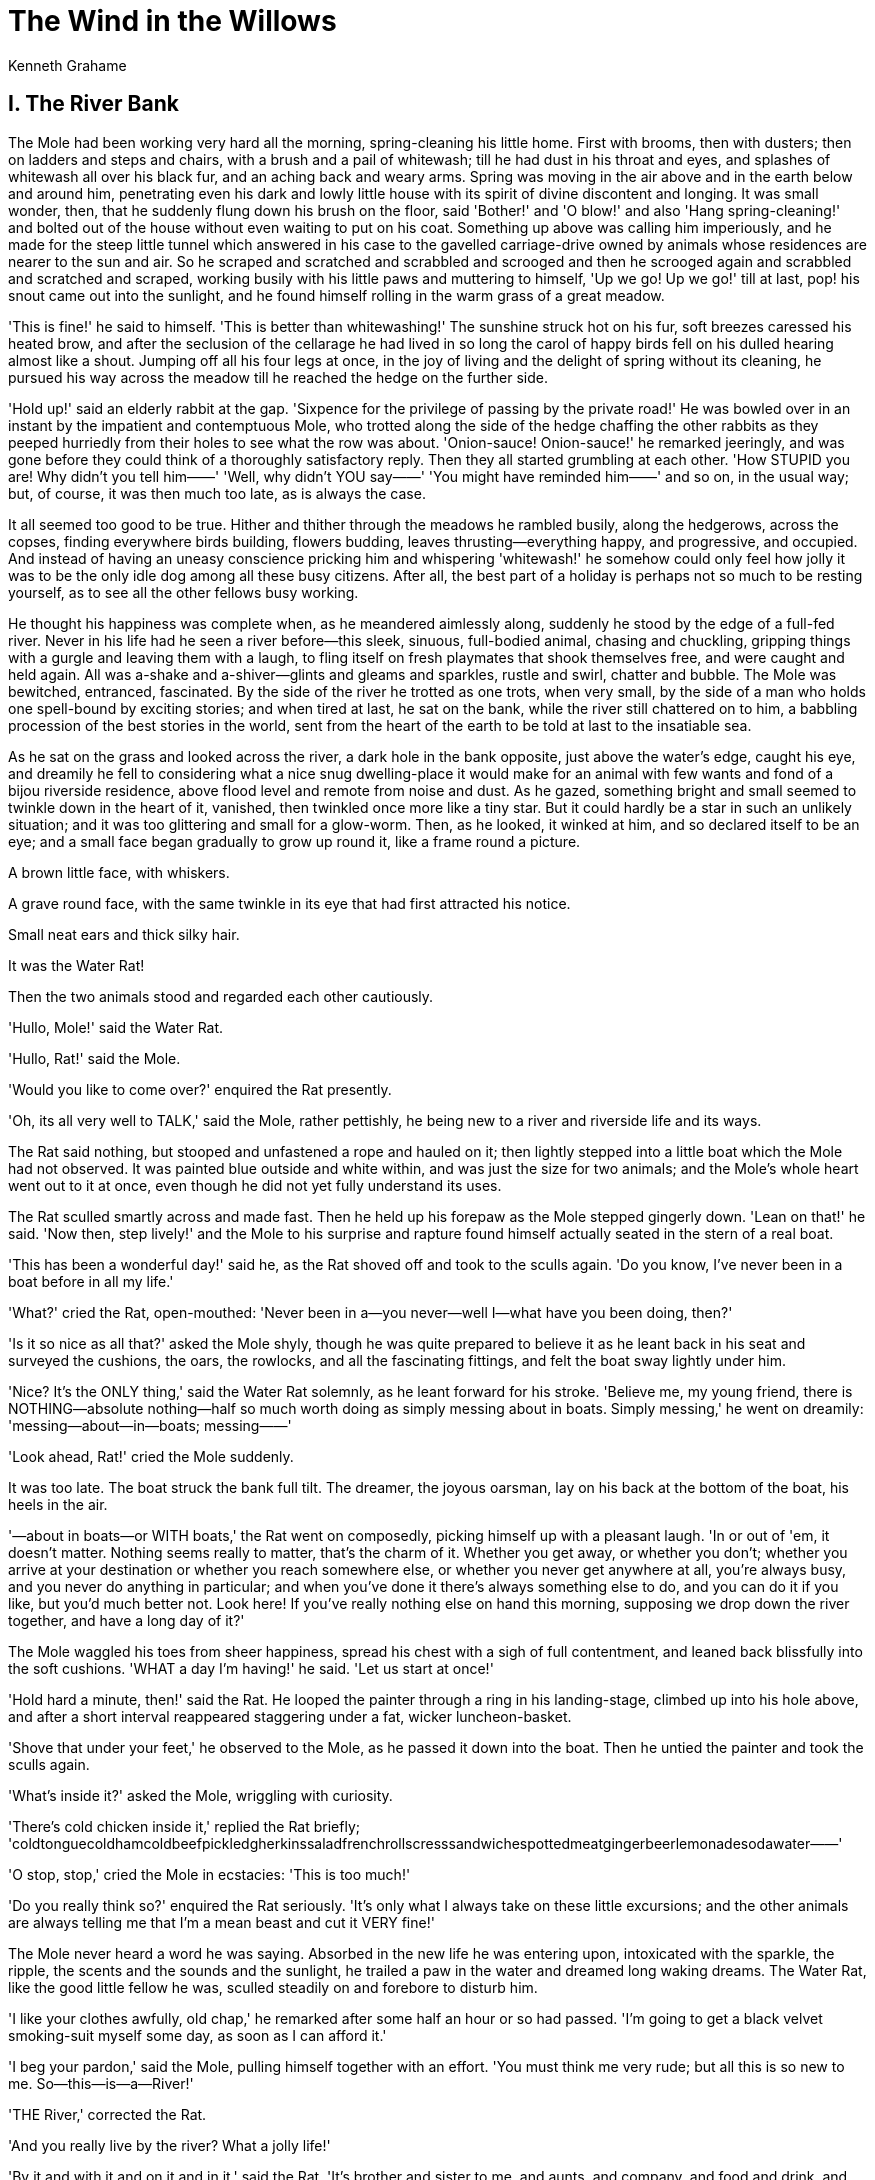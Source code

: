 = The Wind in the Willows
Kenneth Grahame

== I. The River Bank

The Mole had been working very hard all the morning, spring-cleaning his
little home. First with brooms, then with dusters; then on ladders and
steps and chairs, with a brush and a pail of whitewash; till he had dust
in his throat and eyes, and splashes of whitewash all over his black
fur, and an aching back and weary arms. Spring was moving in the air
above and in the earth below and around him, penetrating even his dark
and lowly little house with its spirit of divine discontent and longing.
It was small wonder, then, that he suddenly flung down his brush on the
floor, said 'Bother!' and 'O blow!' and also 'Hang spring-cleaning!' and
bolted out of the house without even waiting to put on his coat.
Something up above was calling him imperiously, and he made for the
steep little tunnel which answered in his case to the gavelled
carriage-drive owned by animals whose residences are nearer to the sun
and air. So he scraped and scratched and scrabbled and scrooged and then
he scrooged again and scrabbled and scratched and scraped, working
busily with his little paws and muttering to himself, 'Up we go! Up we
go!' till at last, pop! his snout came out into the sunlight, and he
found himself rolling in the warm grass of a great meadow.

'This is fine!' he said to himself. 'This is better than whitewashing!'
The sunshine struck hot on his fur, soft breezes caressed his heated
brow, and after the seclusion of the cellarage he had lived in so long
the carol of happy birds fell on his dulled hearing almost like a shout.
Jumping off all his four legs at once, in the joy of living and the
delight of spring without its cleaning, he pursued his way across the
meadow till he reached the hedge on the further side.

'Hold up!' said an elderly rabbit at the gap. 'Sixpence for the
privilege of passing by the private road!' He was bowled over in an
instant by the impatient and contemptuous Mole, who trotted along the
side of the hedge chaffing the other rabbits as they peeped hurriedly
from their holes to see what the row was about. 'Onion-sauce!
Onion-sauce!' he remarked jeeringly, and was gone before they could
think of a thoroughly satisfactory reply. Then they all started
grumbling at each other. 'How STUPID you are! Why didn't you tell him——'
'Well, why didn't YOU say——' 'You might have reminded him——' and so on,
in the usual way; but, of course, it was then much too late, as is
always the case.

It all seemed too good to be true. Hither and thither through the
meadows he rambled busily, along the hedgerows, across the copses,
finding everywhere birds building, flowers budding, leaves
thrusting—everything happy, and progressive, and occupied. And instead
of having an uneasy conscience pricking him and whispering 'whitewash!'
he somehow could only feel how jolly it was to be the only idle dog
among all these busy citizens. After all, the best part of a holiday is
perhaps not so much to be resting yourself, as to see all the other
fellows busy working.

He thought his happiness was complete when, as he meandered aimlessly
along, suddenly he stood by the edge of a full-fed river. Never in his
life had he seen a river before—this sleek, sinuous, full-bodied animal,
chasing and chuckling, gripping things with a gurgle and leaving them
with a laugh, to fling itself on fresh playmates that shook themselves
free, and were caught and held again. All was a-shake and
a-shiver—glints and gleams and sparkles, rustle and swirl, chatter and
bubble. The Mole was bewitched, entranced, fascinated. By the side of
the river he trotted as one trots, when very small, by the side of a man
who holds one spell-bound by exciting stories; and when tired at last,
he sat on the bank, while the river still chattered on to him, a
babbling procession of the best stories in the world, sent from the
heart of the earth to be told at last to the insatiable sea.

As he sat on the grass and looked across the river, a dark hole in the
bank opposite, just above the water's edge, caught his eye, and dreamily
he fell to considering what a nice snug dwelling-place it would make for
an animal with few wants and fond of a bijou riverside residence, above
flood level and remote from noise and dust. As he gazed, something
bright and small seemed to twinkle down in the heart of it, vanished,
then twinkled once more like a tiny star. But it could hardly be a star
in such an unlikely situation; and it was too glittering and small for a
glow-worm. Then, as he looked, it winked at him, and so declared itself
to be an eye; and a small face began gradually to grow up round it, like
a frame round a picture.

A brown little face, with whiskers.

A grave round face, with the same twinkle in its eye that had first
attracted his notice.

Small neat ears and thick silky hair.

It was the Water Rat!

Then the two animals stood and regarded each other cautiously.

'Hullo, Mole!' said the Water Rat.

'Hullo, Rat!' said the Mole.

'Would you like to come over?' enquired the Rat presently.

'Oh, its all very well to TALK,' said the Mole, rather pettishly, he
being new to a river and riverside life and its ways.

The Rat said nothing, but stooped and unfastened a rope and hauled on
it; then lightly stepped into a little boat which the Mole had not
observed. It was painted blue outside and white within, and was just the
size for two animals; and the Mole's whole heart went out to it at once,
even though he did not yet fully understand its uses.

The Rat sculled smartly across and made fast. Then he held up his
forepaw as the Mole stepped gingerly down. 'Lean on that!' he said. 'Now
then, step lively!' and the Mole to his surprise and rapture found
himself actually seated in the stern of a real boat.

'This has been a wonderful day!' said he, as the Rat shoved off and took
to the sculls again. 'Do you know, I've never been in a boat before in
all my life.'

'What?' cried the Rat, open-mouthed: 'Never been in a—you never—well
I—what have you been doing, then?'

'Is it so nice as all that?' asked the Mole shyly, though he was quite
prepared to believe it as he leant back in his seat and surveyed the
cushions, the oars, the rowlocks, and all the fascinating fittings, and
felt the boat sway lightly under him.

'Nice? It's the ONLY thing,' said the Water Rat solemnly, as he leant
forward for his stroke. 'Believe me, my young friend, there is
NOTHING—absolute nothing—half so much worth doing as simply messing
about in boats. Simply messing,' he went on dreamily:
'messing—about—in—boats; messing——'

'Look ahead, Rat!' cried the Mole suddenly.

It was too late. The boat struck the bank full tilt. The dreamer, the
joyous oarsman, lay on his back at the bottom of the boat, his heels in
the air.

'—about in boats—or WITH boats,' the Rat went on composedly, picking
himself up with a pleasant laugh. 'In or out of 'em, it doesn't matter.
Nothing seems really to matter, that's the charm of it. Whether you get
away, or whether you don't; whether you arrive at your destination or
whether you reach somewhere else, or whether you never get anywhere at
all, you're always busy, and you never do anything in particular; and
when you've done it there's always something else to do, and you can do
it if you like, but you'd much better not. Look here! If you've really
nothing else on hand this morning, supposing we drop down the river
together, and have a long day of it?'

The Mole waggled his toes from sheer happiness, spread his chest with a
sigh of full contentment, and leaned back blissfully into the soft
cushions. 'WHAT a day I'm having!' he said. 'Let us start at once!'

'Hold hard a minute, then!' said the Rat. He looped the painter through
a ring in his landing-stage, climbed up into his hole above, and after a
short interval reappeared staggering under a fat, wicker
luncheon-basket.

'Shove that under your feet,' he observed to the Mole, as he passed it
down into the boat. Then he untied the painter and took the sculls
again.

'What's inside it?' asked the Mole, wriggling with curiosity.

'There's cold chicken inside it,' replied the Rat briefly;
'coldtonguecoldhamcoldbeefpickledgherkinssaladfrenchrollscresssandwichespottedmeatgingerbeerlemonadesodawater——'

'O stop, stop,' cried the Mole in ecstacies: 'This is too much!'

'Do you really think so?' enquired the Rat seriously. 'It's only what I
always take on these little excursions; and the other animals are always
telling me that I'm a mean beast and cut it VERY fine!'

The Mole never heard a word he was saying. Absorbed in the new life he
was entering upon, intoxicated with the sparkle, the ripple, the scents
and the sounds and the sunlight, he trailed a paw in the water and
dreamed long waking dreams. The Water Rat, like the good little fellow
he was, sculled steadily on and forebore to disturb him.

'I like your clothes awfully, old chap,' he remarked after some half an
hour or so had passed. 'I'm going to get a black velvet smoking-suit
myself some day, as soon as I can afford it.'

'I beg your pardon,' said the Mole, pulling himself together with an
effort. 'You must think me very rude; but all this is so new to me.
So—this—is—a—River!'

'THE River,' corrected the Rat.

'And you really live by the river? What a jolly life!'

'By it and with it and on it and in it,' said the Rat. 'It's brother and
sister to me, and aunts, and company, and food and drink, and
(naturally) washing. It's my world, and I don't want any other. What it
hasn't got is not worth having, and what it doesn't know is not worth
knowing. Lord! the times we've had together! Whether in winter or
summer, spring or autumn, it's always got its fun and its excitements.
When the floods are on in February, and my cellars and basement are
brimming with drink that's no good to me, and the brown water runs by my
best bedroom window; or again when it all drops away and, shows patches
of mud that smells like plum-cake, and the rushes and weed clog the
channels, and I can potter about dry shod over most of the bed of it and
find fresh food to eat, and things careless people have dropped out of
boats!'

'But isn't it a bit dull at times?' the Mole ventured to ask. 'Just you
and the river, and no one else to pass a word with?'

'No one else to—well, I mustn't be hard on you,' said the Rat with
forbearance. 'You're new to it, and of course you don't know. The bank
is so crowded nowadays that many people are moving away altogether: O
no, it isn't what it used to be, at all. Otters, kingfishers, dabchicks,
moorhens, all of them about all day long and always wanting you to DO
something—as if a fellow had no business of his own to attend to!'

'What lies over THERE' asked the Mole, waving a paw towards a background
of woodland that darkly framed the water-meadows on one side of the
river.

'That? O, that's just the Wild Wood,' said the Rat shortly. 'We don't go
there very much, we river-bankers.'

'Aren't they—aren't they very NICE people in there?' said the Mole, a
trifle nervously.

'W-e-ll,' replied the Rat, 'let me see. The squirrels are all right. AND
the rabbits—some of 'em, but rabbits are a mixed lot. And then there's
Badger, of course. He lives right in the heart of it; wouldn't live
anywhere else, either, if you paid him to do it. Dear old Badger! Nobody
interferes with HIM. They'd better not,' he added significantly.

'Why, who SHOULD interfere with him?' asked the Mole.

'Well, of course—there—are others,' explained the Rat in a hesitating
sort of way.

'Weasels—and stoats—and foxes—and so on. They're all right in a way—I'm
very good friends with them—pass the time of day when we meet, and all
that—but they break out sometimes, there's no denying it, and then—well,
you can't really trust them, and that's the fact.'

The Mole knew well that it is quite against animal-etiquette to dwell on
possible trouble ahead, or even to allude to it; so he dropped the
subject.

'And beyond the Wild Wood again?' he asked: 'Where it's all blue and
dim, and one sees what may be hills or perhaps they mayn't, and
something like the smoke of towns, or is it only cloud-drift?'

'Beyond the Wild Wood comes the Wide World,' said the Rat. 'And that's
something that doesn't matter, either to you or me. I've never been
there, and I'm never going, nor you either, if you've got any sense at
all. Don't ever refer to it again, please. Now then! Here's our
backwater at last, where we're going to lunch.'

Leaving the main stream, they now passed into what seemed at first sight
like a little land-locked lake. Green turf sloped down to either edge,
brown snaky tree-roots gleamed below the surface of the quiet water,
while ahead of them the silvery shoulder and foamy tumble of a weir,
arm-in-arm with a restless dripping mill-wheel, that held up in its turn
a grey-gabled mill-house, filled the air with a soothing murmur of
sound, dull and smothery, yet with little clear voices speaking up
cheerfully out of it at intervals. It was so very beautiful that the
Mole could only hold up both forepaws and gasp, 'O my! O my! O my!'

The Rat brought the boat alongside the bank, made her fast, helped the
still awkward Mole safely ashore, and swung out the luncheon-basket. The
Mole begged as a favour to be allowed to unpack it all by himself; and
the Rat was very pleased to indulge him, and to sprawl at full length on
the grass and rest, while his excited friend shook out the table-cloth
and spread it, took out all the mysterious packets one by one and
arranged their contents in due order, still gasping, 'O my! O my!' at
each fresh revelation. When all was ready, the Rat said, 'Now, pitch in,
old fellow!' and the Mole was indeed very glad to obey, for he had
started his spring-cleaning at a very early hour that morning, as people
WILL do, and had not paused for bite or sup; and he had been through a
very great deal since that distant time which now seemed so many days
ago.

'What are you looking at?' said the Rat presently, when the edge of
their hunger was somewhat dulled, and the Mole's eyes were able to
wander off the table-cloth a little.

'I am looking,' said the Mole, 'at a streak of bubbles that I see
travelling along the surface of the water. That is a thing that strikes
me as funny.'

'Bubbles? Oho!' said the Rat, and chirruped cheerily in an inviting sort
of way.

A broad glistening muzzle showed itself above the edge of the bank, and
the Otter hauled himself out and shook the water from his coat.

'Greedy beggars!' he observed, making for the provender. 'Why didn't you
invite me, Ratty?'

'This was an impromptu affair,' explained the Rat. 'By the way—my friend
Mr. Mole.'

'Proud, I'm sure,' said the Otter, and the two animals were friends
forthwith.

'Such a rumpus everywhere!' continued the Otter. 'All the world seems
out on the river to-day. I came up this backwater to try and get a
moment's peace, and then stumble upon you fellows!—At least—I beg
pardon—I don't exactly mean that, you know.'

There was a rustle behind them, proceeding from a hedge wherein last
year's leaves still clung thick, and a stripy head, with high shoulders
behind it, peered forth on them.

'Come on, old Badger!' shouted the Rat.

The Badger trotted forward a pace or two; then grunted, 'H'm! Company,'
and turned his back and disappeared from view.

'That's JUST the sort of fellow he is!' observed the disappointed Rat.
'Simply hates Society! Now we shan't see any more of him to-day. Well,
tell us, WHO'S out on the river?'

'Toad's out, for one,' replied the Otter. 'In his brand-new wager-boat;
new togs, new everything!'

The two animals looked at each other and laughed.

'Once, it was nothing but sailing,' said the Rat, 'Then he tired of that
and took to punting. Nothing would please him but to punt all day and
every day, and a nice mess he made of it. Last year it was
house-boating, and we all had to go and stay with him in his house-boat,
and pretend we liked it. He was going to spend the rest of his life in a
house-boat. It's all the same, whatever he takes up; he gets tired of
it, and starts on something fresh.'

'Such a good fellow, too,' remarked the Otter reflectively: 'But no
stability—especially in a boat!'

From where they sat they could get a glimpse of the main stream across
the island that separated them; and just then a wager-boat flashed into
view, the rower—a short, stout figure—splashing badly and rolling a good
deal, but working his hardest. The Rat stood up and hailed him, but
Toad—for it was he—shook his head and settled sternly to his work.

'He'll be out of the boat in a minute if he rolls like that,' said the
Rat, sitting down again.

'Of course he will,' chuckled the Otter. 'Did I ever tell you that good
story about Toad and the lock-keeper? It happened this way. Toad....'

An errant May-fly swerved unsteadily athwart the current in the
intoxicated fashion affected by young bloods of May-flies seeing life. A
swirl of water and a 'cloop!' and the May-fly was visible no more.

Neither was the Otter.

The Mole looked down. The voice was still in his ears, but the turf
whereon he had sprawled was clearly vacant. Not an Otter to be seen, as
far as the distant horizon.

But again there was a streak of bubbles on the surface of the river.

The Rat hummed a tune, and the Mole recollected that animal-etiquette
forbade any sort of comment on the sudden disappearance of one's friends
at any moment, for any reason or no reason whatever.

'Well, well,' said the Rat, 'I suppose we ought to be moving. I wonder
which of us had better pack the luncheon-basket?' He did not speak as if
he was frightfully eager for the treat.

'O, please let me,' said the Mole. So, of course, the Rat let him.

Packing the basket was not quite such pleasant work as unpacking' the
basket. It never is. But the Mole was bent on enjoying everything, and
although just when he had got the basket packed and strapped up tightly
he saw a plate staring up at him from the grass, and when the job had
been done again the Rat pointed out a fork which anybody ought to have
seen, and last of all, behold! the mustard pot, which he had been
sitting on without knowing it—still, somehow, the thing got finished at
last, without much loss of temper.

The afternoon sun was getting low as the Rat sculled gently homewards in
a dreamy mood, murmuring poetry-things over to himself, and not paying
much attention to Mole. But the Mole was very full of lunch, and
self-satisfaction, and pride, and already quite at home in a boat (so he
thought) and was getting a bit restless besides: and presently he said,
'Ratty! Please, _I_ want to row, now!'

The Rat shook his head with a smile. 'Not yet, my young friend,' he
said—'wait till you've had a few lessons. It's not so easy as it looks.'

The Mole was quiet for a minute or two. But he began to feel more and
more jealous of Rat, sculling so strongly and so easily along, and his
pride began to whisper that he could do it every bit as well. He jumped
up and seized the sculls, so suddenly, that the Rat, who was gazing out
over the water and saying more poetry-things to himself, was taken by
surprise and fell backwards off his seat with his legs in the air for
the second time, while the triumphant Mole took his place and grabbed
the sculls with entire confidence.

'Stop it, you SILLY ass!' cried the Rat, from the bottom of the boat.
'You can't do it! You'll have us over!'

The Mole flung his sculls back with a flourish, and made a great dig at
the water. He missed the surface altogether, his legs flew up above his
head, and he found himself lying on the top of the prostrate Rat.
Greatly alarmed, he made a grab at the side of the boat, and the next
moment—Sploosh!

Over went the boat, and he found himself struggling in the river.

O my, how cold the water was, and O, how VERY wet it felt. How it sang
in his ears as he went down, down, down! How bright and welcome the sun
looked as he rose to the surface coughing and spluttering! How black was
his despair when he felt himself sinking again! Then a firm paw gripped
him by the back of his neck. It was the Rat, and he was evidently
laughing—the Mole could FEEL him laughing, right down his arm and
through his paw, and so into his—the Mole's—neck.

The Rat got hold of a scull and shoved it under the Mole's arm; then he
did the same by the other side of him and, swimming behind, propelled
the helpless animal to shore, hauled him out, and set him down on the
bank, a squashy, pulpy lump of misery.

When the Rat had rubbed him down a bit, and wrung some of the wet out of
him, he said, 'Now, then, old fellow! Trot up and down the towing-path
as hard as you can, till you're warm and dry again, while I dive for the
luncheon-basket.'

So the dismal Mole, wet without and ashamed within, trotted about till
he was fairly dry, while the Rat plunged into the water again, recovered
the boat, righted her and made her fast, fetched his floating property
to shore by degrees, and finally dived successfully for the
luncheon-basket and struggled to land with it.

When all was ready for a start once more, the Mole, limp and dejected,
took his seat in the stern of the boat; and as they set off, he said in
a low voice, broken with emotion, 'Ratty, my generous friend! I am very
sorry indeed for my foolish and ungrateful conduct. My heart quite fails
me when I think how I might have lost that beautiful luncheon-basket.
Indeed, I have been a complete ass, and I know it. Will you overlook it
this once and forgive me, and let things go on as before?'

'That's all right, bless you!' responded the Rat cheerily. 'What's a
little wet to a Water Rat? I'm more in the water than out of it most
days. Don't you think any more about it; and, look here! I really think
you had better come and stop with me for a little time. It's very plain
and rough, you know—not like Toad's house at all—but you haven't seen
that yet; still, I can make you comfortable. And I'll teach you to row,
and to swim, and you'll soon be as handy on the water as any of us.'

The Mole was so touched by his kind manner of speaking that he could
find no voice to answer him; and he had to brush away a tear or two with
the back of his paw. But the Rat kindly looked in another direction, and
presently the Mole's spirits revived again, and he was even able to give
some straight back-talk to a couple of moorhens who were sniggering to
each other about his bedraggled appearance.

When they got home, the Rat made a bright fire in the parlour, and
planted the Mole in an arm-chair in front of it, having fetched down a
dressing-gown and slippers for him, and told him river stories till
supper-time. Very thrilling stories they were, too, to an earth-dwelling
animal like Mole. Stories about weirs, and sudden floods, and leaping
pike, and steamers that flung hard bottles—at least bottles were
certainly flung, and FROM steamers, so presumably BY them; and about
herons, and how particular they were whom they spoke to; and about
adventures down drains, and night-fishings with Otter, or excursions far
a-field with Badger. Supper was a most cheerful meal; but very shortly
afterwards a terribly sleepy Mole had to be escorted upstairs by his
considerate host, to the best bedroom, where he soon laid his head on
his pillow in great peace and contentment, knowing that his new-found
friend the River was lapping the sill of his window.

This day was only the first of many similar ones for the emancipated
Mole, each of them longer and full of interest as the ripening summer
moved onward. He learnt to swim and to row, and entered into the joy of
running water; and with his ear to the reed-stems he caught, at
intervals, something of what the wind went whispering so constantly
among them.

== II. The Open Road 

'Ratty,' said the Mole suddenly, one bright summer morning, 'if you
please, I want to ask you a favour.'

The Rat was sitting on the river bank, singing a little song. He had
just composed it himself, so he was very taken up with it, and would not
pay proper attention to Mole or anything else. Since early morning he
had been swimming in the river, in company with his friends the ducks.
And when the ducks stood on their heads suddenly, as ducks will, he
would dive down and tickle their necks, just under where their chins
would be if ducks had chins, till they were forced to come to the
surface again in a hurry, spluttering and angry and shaking their
feathers at him, for it is impossible to say quite ALL you feel when
your head is under water. At last they implored him to go away and
attend to his own affairs and leave them to mind theirs. So the Rat went
away, and sat on the river bank in the sun, and made up a song about
them, which he called

[verse]
____
    
            'DUCKS' DITTY.'

          All along the backwater,
          Through the rushes tall,
          Ducks are a-dabbling,
          Up tails all!
          Ducks' tails, drakes' tails, 
          Yellow feet a-quiver, 
          Yellow bills all out of sight 
          Busy in the river!

          Slushy green undergrowth
          Where the roach swim—
          Here we keep our larder,
          Cool and full and dim.

          Everyone for what he likes!
          We like to be 
          Heads down, tails up,
          Dabbling free!

          High in the blue above 
          Swifts whirl and call—
          We are down a-dabbling
          Uptails all!
____

'I don't know that I think so VERY much of that little song, Rat,'
observed the Mole cautiously. He was no poet himself and didn't care who
knew it; and he had a candid nature.

'Nor don't the ducks neither,' replied the Rat cheerfully. 'They say,
"WHY can't fellows be allowed to do what they like WHEN they like and AS
they like, instead of other fellows sitting on banks and watching them
all the time and making remarks and poetry and things about them? What
NONSENSE it all is!" That's what the ducks say.'

'So it is, so it is,' said the Mole, with great heartiness.

'No, it isn't!' cried the Rat indignantly.

'Well then, it isn't, it isn't,' replied the Mole soothingly. 'But what
I wanted to ask you was, won't you take me to call on Mr. Toad? I've
heard so much about him, and I do so want to make his acquaintance.'

'Why, certainly,' said the good-natured Rat, jumping to his feet and
dismissing poetry from his mind for the day. 'Get the boat out, and
we'll paddle up there at once. It's never the wrong time to call on
Toad. Early or late he's always the same fellow. Always good-tempered,
always glad to see you, always sorry when you go!'

'He must be a very nice animal,' observed the Mole, as he got into the
boat and took the sculls, while the Rat settled himself comfortably in
the stern.

'He is indeed the best of animals,' replied Rat. 'So simple, so
good-natured, and so affectionate. Perhaps he's not very clever—we can't
all be geniuses; and it may be that he is both boastful and conceited.
But he has got some great qualities, has Toady.'

Rounding a bend in the river, they came in sight of a handsome,
dignified old house of mellowed red brick, with well-kept lawns reaching
down to the water's edge.

'There's Toad Hall,' said the Rat; 'and that creek on the left, where
the notice-board says, "Private. No landing allowed," leads to his
boat-house, where we'll leave the boat. The stables are over there to
the right. That's the banqueting-hall you're looking at now—very old,
that is. Toad is rather rich, you know, and this is really one of the
nicest houses in these parts, though we never admit as much to Toad.'

They glided up the creek, and the Mole shipped his sculls as they passed
into the shadow of a large boat-house. Here they saw many handsome
boats, slung from the cross beams or hauled up on a slip, but none in
the water; and the place had an unused and a deserted air.

The Rat looked around him. 'I understand,' said he. 'Boating is played
out. He's tired of it, and done with it. I wonder what new fad he has
taken up now? Come along and let's look him up. We shall hear all about
it quite soon enough.'

They disembarked, and strolled across the gay flower-decked lawns in
search of Toad, whom they presently happened upon resting in a wicker
garden-chair, with a pre-occupied expression of face, and a large map
spread out on his knees.

'Hooray!' he cried, jumping up on seeing them, 'this is splendid!' He
shook the paws of both of them warmly, never waiting for an introduction
to the Mole. 'How KIND of you!' he went on, dancing round them. 'I was
just going to send a boat down the river for you, Ratty, with strict
orders that you were to be fetched up here at once, whatever you were
doing. I want you badly—both of you. Now what will you take? Come inside
and have something! You don't know how lucky it is, your turning up just
now!'

'Let's sit quiet a bit, Toady!' said the Rat, throwing himself into an
easy chair, while the Mole took another by the side of him and made some
civil remark about Toad's 'delightful residence.'

'Finest house on the whole river,' cried Toad boisterously. 'Or anywhere
else, for that matter,' he could not help adding.

Here the Rat nudged the Mole. Unfortunately the Toad saw him do it, and
turned very red. There was a moment's painful silence. Then Toad burst
out laughing. 'All right, Ratty,' he said. 'It's only my way, you know.
And it's not such a very bad house, is it? You know you rather like it
yourself. Now, look here. Let's be sensible. You are the very animals I
wanted. You've got to help me. It's most important!'

'It's about your rowing, I suppose,' said the Rat, with an innocent air.
'You're getting on fairly well, though you splash a good bit still. With
a great deal of patience, and any quantity of coaching, you may——'

'O, pooh! boating!' interrupted the Toad, in great disgust. Silly boyish
amusement. I've given that up LONG ago. Sheer waste of time, that's what
it is. It makes me downright sorry to see you fellows, who ought to know
better, spending all your energies in that aimless manner. No, I've
discovered the real thing, the only genuine occupation for a life time.
I propose to devote the remainder of mine to it, and can only regret the
wasted years that lie behind me, squandered in trivialities. Come with
me, dear Ratty, and your amiable friend also, if he will be so very
good, just as far as the stable-yard, and you shall see what you shall
see!'

He led the way to the stable-yard accordingly, the Rat following with a
most mistrustful expression; and there, drawn out of the coach house
into the open, they saw a gipsy caravan, shining with newness, painted a
canary-yellow picked out with green, and red wheels.

'There you are!' cried the Toad, straddling and expanding himself.
'There's real life for you, embodied in that little cart. The open road,
the dusty highway, the heath, the common, the hedgerows, the rolling
downs! Camps, villages, towns, cities! Here to-day, up and off to
somewhere else to-morrow! Travel, change, interest, excitement! The
whole world before you, and a horizon that's always changing! And mind!
this is the very finest cart of its sort that was ever built, without
any exception. Come inside and look at the arrangements. Planned 'em all
myself, I did!'

The Mole was tremendously interested and excited, and followed him
eagerly up the steps and into the interior of the caravan. The Rat only
snorted and thrust his hands deep into his pockets, remaining where he
was.

It was indeed very compact and comfortable. Little sleeping bunks—a
little table that folded up against the wall—a cooking-stove, lockers,
bookshelves, a bird-cage with a bird in it; and pots, pans, jugs and
kettles of every size and variety.

'All complete!' said the Toad triumphantly, pulling open a locker. 'You
see—biscuits, potted lobster, sardines—everything you can possibly want.
Soda-water here—baccy there—letter-paper, bacon, jam, cards and
dominoes—you'll find,' he continued, as they descended the steps again,
'you'll find that nothing what ever has been forgotten, when we make our
start this afternoon.'

'I beg your pardon,' said the Rat slowly, as he chewed a straw, 'but did
I overhear you say something about "WE," and "START," and "THIS
AFTERNOON?"'

'Now, you dear good old Ratty,' said Toad, imploringly, 'don't begin
talking in that stiff and sniffy sort of way, because you know you've
GOT to come. I can't possibly manage without you, so please consider it
settled, and don't argue—it's the one thing I can't stand. You surely
don't mean to stick to your dull fusty old river all your life, and just
live in a hole in a bank, and BOAT? I want to show you the world! I'm
going to make an ANIMAL of you, my boy!'

'I don't care,' said the Rat, doggedly. 'I'm not coming, and that's
flat. And I AM going to stick to my old river, AND live in a hole, AND
boat, as I've always done. And what's more, Mole's going to stick to me
and do as I do, aren't you, Mole?'

'Of course I am,' said the Mole, loyally. 'I'll always stick to you,
Rat, and what you say is to be—has got to be. All the same, it sounds as
if it might have been—well, rather fun, you know!' he added, wistfully.
Poor Mole! The Life Adventurous was so new a thing to him, and so
thrilling; and this fresh aspect of it was so tempting; and he had
fallen in love at first sight with the canary-coloured cart and all its
little fitments.

The Rat saw what was passing in his mind, and wavered. He hated
disappointing people, and he was fond of the Mole, and would do almost
anything to oblige him. Toad was watching both of them closely.

'Come along in, and have some lunch,' he said, diplomatically, 'and
we'll talk it over. We needn't decide anything in a hurry. Of course,
_I_ don't really care. I only want to give pleasure to you fellows.
"Live for others!" That's my motto in life.'

During luncheon—which was excellent, of course, as everything at Toad
Hall always was—the Toad simply let himself go. Disregarding the Rat, he
proceeded to play upon the inexperienced Mole as on a harp. Naturally a
voluble animal, and always mastered by his imagination, he painted the
prospects of the trip and the joys of the open life and the roadside in
such glowing colours that the Mole could hardly sit in his chair for
excitement. Somehow, it soon seemed taken for granted by all three of
them that the trip was a settled thing; and the Rat, though still
unconvinced in his mind, allowed his good-nature to over-ride his
personal objections. He could not bear to disappoint his two friends,
who were already deep in schemes and anticipations, planning out each
day's separate occupation for several weeks ahead.

When they were quite ready, the now triumphant Toad led his companions
to the paddock and set them to capture the old grey horse, who, without
having been consulted, and to his own extreme annoyance, had been told
off by Toad for the dustiest job in this dusty expedition. He frankly
preferred the paddock, and took a deal of catching. Meantime Toad packed
the lockers still tighter with necessaries, and hung nosebags, nets of
onions, bundles of hay, and baskets from the bottom of the cart. At last
the horse was caught and harnessed, and they set off, all talking at
once, each animal either trudging by the side of the cart or sitting on
the shaft, as the humour took him. It was a golden afternoon. The smell
of the dust they kicked up was rich and satisfying; out of thick
orchards on either side the road, birds called and whistled to them
cheerily; good-natured wayfarers, passing them, gave them 'Good-day,' or
stopped to say nice things about their beautiful cart; and rabbits,
sitting at their front doors in the hedgerows, held up their fore-paws,
and said, 'O my! O my! O my!'

Late in the evening, tired and happy and miles from home, they drew up
on a remote common far from habitations, turned the horse loose to
graze, and ate their simple supper sitting on the grass by the side of
the cart. Toad talked big about all he was going to do in the days to
come, while stars grew fuller and larger all around them, and a yellow
moon, appearing suddenly and silently from nowhere in particular, came
to keep them company and listen to their talk. At last they turned in to
their little bunks in the cart; and Toad, kicking out his legs, sleepily
said, 'Well, good night, you fellows! This is the real life for a
gentleman! Talk about your old river!'

'I DON'T talk about my river,' replied the patient Rat. 'You KNOW I
don't, Toad. But I THINK about it,' he added pathetically, in a lower
tone: 'I think about it—all the time!'

The Mole reached out from under his blanket, felt for the Rat's paw in
the darkness, and gave it a squeeze. 'I'll do whatever you like, Ratty,'
he whispered. 'Shall we run away to-morrow morning, quite early—VERY
early—and go back to our dear old hole on the river?'

'No, no, we'll see it out,' whispered back the Rat. 'Thanks awfully, but
I ought to stick by Toad till this trip is ended. It wouldn't be safe
for him to be left to himself. It won't take very long. His fads never
do. Good night!'

The end was indeed nearer than even the Rat suspected.

After so much open air and excitement the Toad slept very soundly, and
no amount of shaking could rouse him out of bed next morning. So the
Mole and Rat turned to, quietly and manfully, and while the Rat saw to
the horse, and lit a fire, and cleaned last night's cups and platters,
and got things ready for breakfast, the Mole trudged off to the nearest
village, a long way off, for milk and eggs and various necessaries the
Toad had, of course, forgotten to provide. The hard work had all been
done, and the two animals were resting, thoroughly exhausted, by the
time Toad appeared on the scene, fresh and gay, remarking what a
pleasant easy life it was they were all leading now, after the cares and
worries and fatigues of housekeeping at home.

They had a pleasant ramble that day over grassy downs and along narrow
by-lanes, and camped as before, on a common, only this time the two
guests took care that Toad should do his fair share of work. In
consequence, when the time came for starting next morning, Toad was by
no means so rapturous about the simplicity of the primitive life, and
indeed attempted to resume his place in his bunk, whence he was hauled
by force. Their way lay, as before, across country by narrow lanes, and
it was not till the afternoon that they came out on the high-road, their
first high-road; and there disaster, fleet and unforeseen, sprang out on
them—disaster momentous indeed to their expedition, but simply
overwhelming in its effect on the after-career of Toad.

They were strolling along the high-road easily, the Mole by the horse's
head, talking to him, since the horse had complained that he was being
frightfully left out of it, and nobody considered him in the least; the
Toad and the Water Rat walking behind the cart talking together—at least
Toad was talking, and Rat was saying at intervals, 'Yes, precisely; and
what did YOU say to HIM?'—and thinking all the time of something very
different, when far behind them they heard a faint warning hum; like the
drone of a distant bee. Glancing back, they saw a small cloud of dust,
with a dark centre of energy, advancing on them at incredible speed,
while from out the dust a faint 'Poop-poop!' wailed like an uneasy
animal in pain. Hardly regarding it, they turned to resume their
conversation, when in an instant (as it seemed) the peaceful scene was
changed, and with a blast of wind and a whirl of sound that made them
jump for the nearest ditch, It was on them! The 'Poop-poop' rang with a
brazen shout in their ears, they had a moment's glimpse of an interior
of glittering plate-glass and rich morocco, and the magnificent
motor-car, immense, breath-snatching, passionate, with its pilot tense
and hugging his wheel, possessed all earth and air for the fraction of a
second, flung an enveloping cloud of dust that blinded and enwrapped
them utterly, and then dwindled to a speck in the far distance, changed
back into a droning bee once more.

The old grey horse, dreaming, as he plodded along, of his quiet paddock,
in a new raw situation such as this simply abandoned himself to his
natural emotions. Rearing, plunging, backing steadily, in spite of all
the Mole's efforts at his head, and all the Mole's lively language
directed at his better feelings, he drove the cart backwards towards the
deep ditch at the side of the road. It wavered an instant—then there was
a heartrending crash—and the canary-coloured cart, their pride and their
joy, lay on its side in the ditch, an irredeemable wreck.

The Rat danced up and down in the road, simply transported with passion.
'You villains!' he shouted, shaking both fists, 'You scoundrels, you
highwaymen, you—you—roadhogs!—I'll have the law of you! I'll report you!
I'll take you through all the Courts!' His home-sickness had quite
slipped away from him, and for the moment he was the skipper of the
canary-coloured vessel driven on a shoal by the reckless jockeying of
rival mariners, and he was trying to recollect all the fine and biting
things he used to say to masters of steam-launches when their wash, as
they drove too near the bank, used to flood his parlour-carpet at home.

Toad sat straight down in the middle of the dusty road, his legs
stretched out before him, and stared fixedly in the direction of the
disappearing motor-car. He breathed short, his face wore a placid
satisfied expression, and at intervals he faintly murmured 'Poop-poop!'

The Mole was busy trying to quiet the horse, which he succeeded in doing
after a time. Then he went to look at the cart, on its side in the
ditch. It was indeed a sorry sight. Panels and windows smashed, axles
hopelessly bent, one wheel off, sardine-tins scattered over the wide
world, and the bird in the bird-cage sobbing pitifully and calling to be
let out.

The Rat came to help him, but their united efforts were not sufficient
to right the cart. 'Hi! Toad!' they cried. 'Come and bear a hand, can't
you!'

The Toad never answered a word, or budged from his seat in the road; so
they went to see what was the matter with him. They found him in a sort
of a trance, a happy smile on his face, his eyes still fixed on the
dusty wake of their destroyer. At intervals he was still heard to murmur
'Poop-poop!'

The Rat shook him by the shoulder. 'Are you coming to help us, Toad?' he
demanded sternly.

'Glorious, stirring sight!' murmured Toad, never offering to move. 'The
poetry of motion! The REAL way to travel! The ONLY way to travel! Here
to-day—in next week to-morrow! Villages skipped, towns and cities
jumped—always somebody else's horizon! O bliss! O poop-poop! O my! O
my!'

'O STOP being an ass, Toad!' cried the Mole despairingly.

'And to think I never KNEW!' went on the Toad in a dreamy monotone. 'All
those wasted years that lie behind me, I never knew, never even DREAMT!
But NOW—but now that I know, now that I fully realise! O what a flowery
track lies spread before me, henceforth! What dust-clouds shall spring
up behind me as I speed on my reckless way! What carts I shall fling
carelessly into the ditch in the wake of my magnificent onset! Horrid
little carts—common carts—canary-coloured carts!'

'What are we to do with him?' asked the Mole of the Water Rat.

'Nothing at all,' replied the Rat firmly. 'Because there is really
nothing to be done. You see, I know him from of old. He is now
possessed. He has got a new craze, and it always takes him that way, in
its first stage. He'll continue like that for days now, like an animal
walking in a happy dream, quite useless for all practical purposes.
Never mind him. Let's go and see what there is to be done about the
cart.'

A careful inspection showed them that, even if they succeeded in
righting it by themselves, the cart would travel no longer. The axles
were in a hopeless state, and the missing wheel was shattered into
pieces.

The Rat knotted the horse's reins over his back and took him by the
head, carrying the bird cage and its hysterical occupant in the other
hand. 'Come on!' he said grimly to the Mole. 'It's five or six miles to
the nearest town, and we shall just have to walk it. The sooner we make
a start the better.'

'But what about Toad?' asked the Mole anxiously, as they set off
together. 'We can't leave him here, sitting in the middle of the road by
himself, in the distracted state he's in! It's not safe. Supposing
another Thing were to come along?'

'O, BOTHER Toad,' said the Rat savagely; 'I've done with him!'

They had not proceeded very far on their way, however, when there was a
pattering of feet behind them, and Toad caught them up and thrust a paw
inside the elbow of each of them; still breathing short and staring into
vacancy.

'Now, look here, Toad!' said the Rat sharply: 'as soon as we get to the
town, you'll have to go straight to the police-station, and see if they
know anything about that motor-car and who it belongs to, and lodge a
complaint against it. And then you'll have to go to a blacksmith's or a
wheelwright's and arrange for the cart to be fetched and mended and put
to rights. It'll take time, but it's not quite a hopeless smash.
Meanwhile, the Mole and I will go to an inn and find comfortable rooms
where we can stay till the cart's ready, and till your nerves have
recovered their shock.'

'Police-station! Complaint!'murmured Toad dreamily. 'Me COMPLAIN of that
beautiful, that heavenly vision that has been vouchsafed me! MEND THE
CART! I've done with carts for ever. I never want to see the cart, or to
hear of it, again. O, Ratty! You can't think how obliged I am to you for
consenting to come on this trip! I wouldn't have gone without you, and
then I might never have seen that—that swan, that sunbeam, that
thunderbolt! I might never have heard that entrancing sound, or smelt
that bewitching smell! I owe it all to you, my best of friends!'

The Rat turned from him in despair. 'You see what it is?' he said to the
Mole, addressing him across Toad's head: 'He's quite hopeless. I give it
up—when we get to the town we'll go to the railway station, and with
luck we may pick up a train there that'll get us back to riverbank
to-night. And if ever you catch me going a-pleasuring with this
provoking animal again!'—He snorted, and during the rest of that weary
trudge addressed his remarks exclusively to Mole.

On reaching the town they went straight to the station and deposited
Toad in the second-class waiting-room, giving a porter twopence to keep
a strict eye on him. They then left the horse at an inn stable, and gave
what directions they could about the cart and its contents. Eventually,
a slow train having landed them at a station not very far from Toad
Hall, they escorted the spell-bound, sleep-walking Toad to his door, put
him inside it, and instructed his housekeeper to feed him, undress him,
and put him to bed. Then they got out their boat from the boat-house,
sculled down the river home, and at a very late hour sat down to supper
in their own cosy riverside parlour, to the Rat's great joy and
contentment.

The following evening the Mole, who had risen late and taken things very
easy all day, was sitting on the bank fishing, when the Rat, who had
been looking up his friends and gossiping, came strolling along to find
him. 'Heard the news?' he said. 'There's nothing else being talked
about, all along the river bank. Toad went up to Town by an early train
this morning. And he has ordered a large and very expensive motor-car.'

== III. The Wild Wood

The Mole had long wanted to make the acquaintance of the Badger. He
seemed, by all accounts, to be such an important personage and, though
rarely visible, to make his unseen influence felt by everybody about the
place. But whenever the Mole mentioned his wish to the Water Rat he
always found himself put off. 'It's all right,' the Rat would say.
'Badger'll turn up some day or other—he's always turning up—and then
I'll introduce you. The best of fellows! But you must not only take him
AS you find him, but WHEN you find him.'

'Couldn't you ask him here dinner or something?' said the Mole.

'He wouldn't come,' replied the Rat simply. 'Badger hates Society, and
invitations, and dinner, and all that sort of thing.'

'Well, then, supposing we go and call on HIM?' suggested the Mole.

'O, I'm sure he wouldn't like that at ALL,' said the Rat, quite alarmed.
'He's so very shy, he'd be sure to be offended. I've never even ventured
to call on him at his own home myself, though I know him so well.
Besides, we can't. It's quite out of the question, because he lives in
the very middle of the Wild Wood.'

'Well, supposing he does,' said the Mole. 'You told me the Wild Wood was
all right, you know.'

'O, I know, I know, so it is,' replied the Rat evasively. 'But I think
we won't go there just now. Not JUST yet. It's a long way, and he
wouldn't be at home at this time of year anyhow, and he'll be coming
along some day, if you'll wait quietly.'

The Mole had to be content with this. But the Badger never came along,
and every day brought its amusements, and it was not till summer was
long over, and cold and frost and miry ways kept them much indoors, and
the swollen river raced past outside their windows with a speed that
mocked at boating of any sort or kind, that he found his thoughts
dwelling again with much persistence on the solitary grey Badger, who
lived his own life by himself, in his hole in the middle of the Wild
Wood.

In the winter time the Rat slept a great deal, retiring early and rising
late. During his short day he sometimes scribbled poetry or did other
small domestic jobs about the house; and, of course, there were always
animals dropping in for a chat, and consequently there was a good deal
of story-telling and comparing notes on the past summer and all its
doings.

Such a rich chapter it had been, when one came to look back on it all!
With illustrations so numerous and so very highly coloured! The pageant
of the river bank had marched steadily along, unfolding itself in
scene-pictures that succeeded each other in stately procession. Purple
loosestrife arrived early, shaking luxuriant tangled locks along the
edge of the mirror whence its own face laughed back at it. Willow-herb,
tender and wistful, like a pink sunset cloud, was not slow to follow.
Comfrey, the purple hand-in-hand with the white, crept forth to take its
place in the line; and at last one morning the diffident and delaying
dog-rose stepped delicately on the stage, and one knew, as if
string-music had announced it in stately chords that strayed into a
gavotte, that June at last was here. One member of the company was still
awaited; the shepherd-boy for the nymphs to woo, the knight for whom the
ladies waited at the window, the prince that was to kiss the sleeping
summer back to life and love. But when meadow-sweet, debonair and
odorous in amber jerkin, moved graciously to his place in the group,
then the play was ready to begin.

And what a play it had been! Drowsy animals, snug in their holes while
wind and rain were battering at their doors, recalled still keen
mornings, an hour before sunrise, when the white mist, as yet
undispersed, clung closely along the surface of the water; then the
shock of the early plunge, the scamper along the bank, and the radiant
transformation of earth, air, and water, when suddenly the sun was with
them again, and grey was gold and colour was born and sprang out of the
earth once more. They recalled the languorous siesta of hot mid-day,
deep in green undergrowth, the sun striking through in tiny golden
shafts and spots; the boating and bathing of the afternoon, the rambles
along dusty lanes and through yellow cornfields; and the long, cool
evening at last, when so many threads were gathered up, so many
friendships rounded, and so many adventures planned for the morrow.
There was plenty to talk about on those short winter days when the
animals found themselves round the fire; still, the Mole had a good deal
of spare time on his hands, and so one afternoon, when the Rat in his
arm-chair before the blaze was alternately dozing and trying over rhymes
that wouldn't fit, he formed the resolution to go out by himself and
explore the Wild Wood, and perhaps strike up an acquaintance with Mr.
Badger.

It was a cold still afternoon with a hard steely sky overhead, when he
slipped out of the warm parlour into the open air. The country lay bare
and entirely leafless around him, and he thought that he had never seen
so far and so intimately into the insides of things as on that winter
day when Nature was deep in her annual slumber and seemed to have kicked
the clothes off. Copses, dells, quarries and all hidden places, which
had been mysterious mines for exploration in leafy summer, now exposed
themselves and their secrets pathetically, and seemed to ask him to
overlook their shabby poverty for a while, till they could riot in rich
masquerade as before, and trick and entice him with the old deceptions.
It was pitiful in a way, and yet cheering—even exhilarating. He was glad
that he liked the country undecorated, hard, and stripped of its finery.
He had got down to the bare bones of it, and they were fine and strong
and simple. He did not want the warm clover and the play of seeding
grasses; the screens of quickset, the billowy drapery of beech and elm
seemed best away; and with great cheerfulness of spirit he pushed on
towards the Wild Wood, which lay before him low and threatening, like a
black reef in some still southern sea.

There was nothing to alarm him at first entry. Twigs crackled under his
feet, logs tripped him, funguses on stumps resembled caricatures, and
startled him for the moment by their likeness to something familiar and
far away; but that was all fun, and exciting. It led him on, and he
penetrated to where the light was less, and trees crouched nearer and
nearer, and holes made ugly mouths at him on either side.

Everything was very still now. The dusk advanced on him steadily,
rapidly, gathering in behind and before; and the light seemed to be
draining away like flood-water.

Then the faces began.

It was over his shoulder, and indistinctly, that he first thought he saw
a face; a little evil wedge-shaped face, looking out at him from a hole.
When he turned and confronted it, the thing had vanished.

He quickened his pace, telling himself cheerfully not to begin imagining
things, or there would be simply no end to it. He passed another hole,
and another, and another; and then—yes!—no!—yes! certainly a little
narrow face, with hard eyes, had flashed up for an instant from a hole,
and was gone. He hesitated—braced himself up for an effort and strode
on. Then suddenly, and as if it had been so all the time, every hole,
far and near, and there were hundreds of them, seemed to possess its
face, coming and going rapidly, all fixing on him glances of malice and
hatred: all hard-eyed and evil and sharp.

If he could only get away from the holes in the banks, he thought, there
would be no more faces. He swung off the path and plunged into the
untrodden places of the wood.

Then the whistling began.

Very faint and shrill it was, and far behind him, when first he heard
it; but somehow it made him hurry forward. Then, still very faint and
shrill, it sounded far ahead of him, and made him hesitate and want to
go back. As he halted in indecision it broke out on either side, and
seemed to be caught up and passed on throughout the whole length of the
wood to its farthest limit. They were up and alert and ready, evidently,
whoever they were! And he—he was alone, and unarmed, and far from any
help; and the night was closing in.

Then the pattering began.

He thought it was only falling leaves at first, so slight and delicate
was the sound of it. Then as it grew it took a regular rhythm, and he
knew it for nothing else but the pat-pat-pat of little feet still a very
long way off. Was it in front or behind? It seemed to be first one, and
then the other, then both. It grew and it multiplied, till from every
quarter as he listened anxiously, leaning this way and that, it seemed
to be closing in on him. As he stood still to hearken, a rabbit came
running hard towards him through the trees. He waited, expecting it to
slacken pace, or to swerve from him into a different course. Instead,
the animal almost brushed him as it dashed past, his face set and hard,
his eyes staring. 'Get out of this, you fool, get out!' the Mole heard
him mutter as he swung round a stump and disappeared down a friendly
burrow.

The pattering increased till it sounded like sudden hail on the dry
leaf-carpet spread around him. The whole wood seemed running now,
running hard, hunting, chasing, closing in round something or—somebody?
In panic, he began to run too, aimlessly, he knew not whither. He ran up
against things, he fell over things and into things, he darted under
things and dodged round things. At last he took refuge in the deep dark
hollow of an old beech tree, which offered shelter, concealment—perhaps
even safety, but who could tell? Anyhow, he was too tired to run any
further, and could only snuggle down into the dry leaves which had
drifted into the hollow and hope he was safe for a time. And as he lay
there panting and trembling, and listened to the whistlings and the
patterings outside, he knew it at last, in all its fullness, that dread
thing which other little dwellers in field and hedgerow had encountered
here, and known as their darkest moment—that thing which the Rat had
vainly tried to shield him from—the Terror of the Wild Wood!

Meantime the Rat, warm and comfortable, dozed by his fireside. His paper
of half-finished verses slipped from his knee, his head fell back, his
mouth opened, and he wandered by the verdant banks of dream-rivers. Then
a coal slipped, the fire crackled and sent up a spurt of flame, and he
woke with a start. Remembering what he had been engaged upon, he reached
down to the floor for his verses, pored over them for a minute, and then
looked round for the Mole to ask him if he knew a good rhyme for
something or other.

But the Mole was not there.

He listened for a time. The house seemed very quiet.

Then he called 'Moly!' several times, and, receiving no answer, got up
and went out into the hall.

The Mole's cap was missing from its accustomed peg. His goloshes, which
always lay by the umbrella-stand, were also gone.

The Rat left the house, and carefully examined the muddy surface of the
ground outside, hoping to find the Mole's tracks. There they were, sure
enough. The goloshes were new, just bought for the winter, and the
pimples on their soles were fresh and sharp. He could see the imprints
of them in the mud, running along straight and purposeful, leading
direct to the Wild Wood.

The Rat looked very grave, and stood in deep thought for a minute or
two. Then he re-entered the house, strapped a belt round his waist,
shoved a brace of pistols into it, took up a stout cudgel that stood in
a corner of the hall, and set off for the Wild Wood at a smart pace.

It was already getting towards dusk when he reached the first fringe of
trees and plunged without hesitation into the wood, looking anxiously on
either side for any sign of his friend. Here and there wicked little
faces popped out of holes, but vanished immediately at sight of the
valorous animal, his pistols, and the great ugly cudgel in his grasp;
and the whistling and pattering, which he had heard quite plainly on his
first entry, died away and ceased, and all was very still. He made his
way manfully through the length of the wood, to its furthest edge; then,
forsaking all paths, he set himself to traverse it, laboriously working
over the whole ground, and all the time calling out cheerfully, 'Moly,
Moly, Moly! Where are you? It's me—it's old Rat!'

He had patiently hunted through the wood for an hour or more, when at
last to his joy he heard a little answering cry. Guiding himself by the
sound, he made his way through the gathering darkness to the foot of an
old beech tree, with a hole in it, and from out of the hole came a
feeble voice, saying 'Ratty! Is that really you?'

The Rat crept into the hollow, and there he found the Mole, exhausted
and still trembling. 'O Rat!' he cried, 'I've been so frightened, you
can't think!'

'O, I quite understand,' said the Rat soothingly. 'You shouldn't really
have gone and done it, Mole. I did my best to keep you from it. We
river-bankers, we hardly ever come here by ourselves. If we have to
come, we come in couples, at least; then we're generally all right.
Besides, there are a hundred things one has to know, which we understand
all about and you don't, as yet. I mean passwords, and signs, and
sayings which have power and effect, and plants you carry in your
pocket, and verses you repeat, and dodges and tricks you practise; all
simple enough when you know them, but they've got to be known if you're
small, or you'll find yourself in trouble. Of course if you were Badger
or Otter, it would be quite another matter.'

'Surely the brave Mr. Toad wouldn't mind coming here by himself, would
he?' inquired the Mole.

'Old Toad?' said the Rat, laughing heartily. 'He wouldn't show his face
here alone, not for a whole hatful of golden guineas, Toad wouldn't.'

The Mole was greatly cheered by the sound of the Rat's careless
laughter, as well as by the sight of his stick and his gleaming pistols,
and he stopped shivering and began to feel bolder and more himself
again.

'Now then,' said the Rat presently, 'we really must pull ourselves
together and make a start for home while there's still a little light
left. It will never do to spend the night here, you understand. Too
cold, for one thing.'

'Dear Ratty,' said the poor Mole, 'I'm dreadfully sorry, but I'm simply
dead beat and that's a solid fact. You MUST let me rest here a while
longer, and get my strength back, if I'm to get home at all.'

'O, all right,' said the good-natured Rat, 'rest away. It's pretty
nearly pitch dark now, anyhow; and there ought to be a bit of a moon
later.'

So the Mole got well into the dry leaves and stretched himself out, and
presently dropped off into sleep, though of a broken and troubled sort;
while the Rat covered himself up, too, as best he might, for warmth, and
lay patiently waiting, with a pistol in his paw.

When at last the Mole woke up, much refreshed and in his usual spirits,
the Rat said, 'Now then! I'll just take a look outside and see if
everything's quiet, and then we really must be off.'

He went to the entrance of their retreat and put his head out. Then the
Mole heard him saying quietly to himself, 'Hullo! hullo! here—is—a—go!'

'What's up, Ratty?' asked the Mole.

'SNOW is up,' replied the Rat briefly; 'or rather, DOWN. It's snowing
hard.'

The Mole came and crouched beside him, and, looking out, saw the wood
that had been so dreadful to him in quite a changed aspect. Holes,
hollows, pools, pitfalls, and other black menaces to the wayfarer were
vanishing fast, and a gleaming carpet of faery was springing up
everywhere, that looked too delicate to be trodden upon by rough feet. A
fine powder filled the air and caressed the cheek with a tingle in its
touch, and the black boles of the trees showed up in a light that seemed
to come from below.

'Well, well, it can't be helped,' said the Rat, after pondering. 'We
must make a start, and take our chance, I suppose. The worst of it is, I
don't exactly know where we are. And now this snow makes everything look
so very different.'

It did indeed. The Mole would not have known that it was the same wood.
However, they set out bravely, and took the line that seemed most
promising, holding on to each other and pretending with invincible
cheerfulness that they recognized an old friend in every fresh tree that
grimly and silently greeted them, or saw openings, gaps, or paths with a
familiar turn in them, in the monotony of white space and black
tree-trunks that refused to vary.

An hour or two later—they had lost all count of time—they pulled up,
dispirited, weary, and hopelessly at sea, and sat down on a fallen
tree-trunk to recover their breath and consider what was to be done.
They were aching with fatigue and bruised with tumbles; they had fallen
into several holes and got wet through; the snow was getting so deep
that they could hardly drag their little legs through it, and the trees
were thicker and more like each other than ever. There seemed to be no
end to this wood, and no beginning, and no difference in it, and, worst
of all, no way out.

'We can't sit here very long,' said the Rat. 'We shall have to make
another push for it, and do something or other. The cold is too awful
for anything, and the snow will soon be too deep for us to wade
through.' He peered about him and considered. 'Look here,' he went on,
'this is what occurs to me. There's a sort of dell down here in front of
us, where the ground seems all hilly and humpy and hummocky. We'll make
our way down into that, and try and find some sort of shelter, a cave or
hole with a dry floor to it, out of the snow and the wind, and there
we'll have a good rest before we try again, for we're both of us pretty
dead beat. Besides, the snow may leave off, or something may turn up.'

So once more they got on their feet, and struggled down into the dell,
where they hunted about for a cave or some corner that was dry and a
protection from the keen wind and the whirling snow. They were
investigating one of the hummocky bits the Rat had spoken of, when
suddenly the Mole tripped up and fell forward on his face with a squeal.

'O my leg!' he cried. 'O my poor shin!' and he sat up on the snow and
nursed his leg in both his front paws.

'Poor old Mole!' said the Rat kindly.

'You don't seem to be having much luck to-day, do you? Let's have a look
at the leg. Yes,' he went on, going down on his knees to look, 'you've
cut your shin, sure enough. Wait till I get at my handkerchief, and I'll
tie it up for you.'

'I must have tripped over a hidden branch or a stump,' said the Mole
miserably. 'O, my! O, my!'

'It's a very clean cut,' said the Rat, examining it again attentively.
'That was never done by a branch or a stump. Looks as if it was made by
a sharp edge of something in metal. Funny!' He pondered awhile, and
examined the humps and slopes that surrounded them.

'Well, never mind what done it,' said the Mole, forgetting his grammar
in his pain. 'It hurts just the same, whatever done it.'

But the Rat, after carefully tying up the leg with his handkerchief, had
left him and was busy scraping in the snow. He scratched and shovelled
and explored, all four legs working busily, while the Mole waited
impatiently, remarking at intervals, 'O, COME on, Rat!'

Suddenly the Rat cried 'Hooray!' and then 'Hooray-oo-ray-oo-ray-oo-ray!'
and fell to executing a feeble jig in the snow.

'What HAVE you found, Ratty?' asked the Mole, still nursing his leg.

'Come and see!' said the delighted Rat, as he jigged on.

The Mole hobbled up to the spot and had a good look.

'Well,' he said at last, slowly, 'I SEE it right enough. Seen the same
sort of thing before, lots of times. Familiar object, I call it. A
door-scraper! Well, what of it? Why dance jigs around a door-scraper?'

'But don't you see what it MEANS, you—you dull-witted animal?' cried the
Rat impatiently.

'Of course I see what it means,' replied the Mole. 'It simply means that
some VERY careless and forgetful person has left his door-scraper lying
about in the middle of the Wild Wood, JUST where it's SURE to trip
EVERYBODY up. Very thoughtless of him, I call it. When I get home I
shall go and complain about it to—to somebody or other, see if I don't!'

'O, dear! O, dear!' cried the Rat, in despair at his obtuseness. 'Here,
stop arguing and come and scrape!' And he set to work again and made the
snow fly in all directions around him.

After some further toil his efforts were rewarded, and a very shabby
door-mat lay exposed to view.

'There, what did I tell you?' exclaimed the Rat in great triumph.

'Absolutely nothing whatever,' replied the Mole, with perfect
truthfulness. 'Well now,' he went on, 'you seem to have found another
piece of domestic litter, done for and thrown away, and I suppose you're
perfectly happy. Better go ahead and dance your jig round that if you've
got to, and get it over, and then perhaps we can go on and not waste any
more time over rubbish-heaps. Can we EAT a doormat? or sleep under a
door-mat? Or sit on a door-mat and sledge home over the snow on it, you
exasperating rodent?'

'Do—you—mean—to—say,' cried the excited Rat, 'that this door-mat doesn't
TELL you anything?'

'Really, Rat,' said the Mole, quite pettishly, 'I think we'd had enough
of this folly. Who ever heard of a door-mat TELLING anyone anything?
They simply don't do it. They are not that sort at all. Door-mats know
their place.'

'Now look here, you—you thick-headed beast,' replied the Rat, really
angry, 'this must stop. Not another word, but scrape—scrape and scratch
and dig and hunt round, especially on the sides of the hummocks, if you
want to sleep dry and warm to-night, for it's our last chance!'

The Rat attacked a snow-bank beside them with ardour, probing with his
cudgel everywhere and then digging with fury; and the Mole scraped
busily too, more to oblige the Rat than for any other reason, for his
opinion was that his friend was getting light-headed.

Some ten minutes' hard work, and the point of the Rat's cudgel struck
something that sounded hollow. He worked till he could get a paw through
and feel; then called the Mole to come and help him. Hard at it went the
two animals, till at last the result of their labours stood full in view
of the astonished and hitherto incredulous Mole.

In the side of what had seemed to be a snow-bank stood a solid-looking
little door, painted a dark green. An iron bell-pull hung by the side,
and below it, on a small brass plate, neatly engraved in square capital
letters, they could read by the aid of moonlight MR. BADGER.

The Mole fell backwards on the snow from sheer surprise and delight.
'Rat!' he cried in penitence, 'you're a wonder! A real wonder, that's
what you are. I see it all now! You argued it out, step by step, in that
wise head of yours, from the very moment that I fell and cut my shin,
and you looked at the cut, and at once your majestic mind said to
itself, "Door-scraper!" And then you turned to and found the very
door-scraper that done it! Did you stop there? No. Some people would
have been quite satisfied; but not you. Your intellect went on working.
"Let me only just find a door-mat," says you to yourself, "and my theory
is proved!" And of course you found your door-mat. You're so clever, I
believe you could find anything you liked. "Now," says you, "that door
exists, as plain as if I saw it. There's nothing else remains to be done
but to find it!" Well, I've read about that sort of thing in books, but
I've never come across it before in real life. You ought to go where
you'll be properly appreciated. You're simply wasted here, among us
fellows. If I only had your head, Ratty——'

'But as you haven't,' interrupted the Rat, rather unkindly, 'I suppose
you're going to sit on the snow all night and TALK? Get up at once and
hang on to that bell-pull you see there, and ring hard, as hard as you
can, while I hammer!'

While the Rat attacked the door with his stick, the Mole sprang up at
the bell-pull, clutched it and swung there, both feet well off the
ground, and from quite a long way off they could faintly hear a
deep-toned bell respond.

== IV. Mr. Badger 

THEY waited patiently for what seemed a very long time, stamping in the
snow to keep their feet warm. At last they heard the sound of slow
shuffling footsteps approaching the door from the inside. It seemed, as
the Mole remarked to the Rat, like some one walking in carpet slippers
that were too large for him and down at heel; which was intelligent of
Mole, because that was exactly what it was.

There was the noise of a bolt shot back, and the door opened a few
inches, enough to show a long snout and a pair of sleepy blinking eyes.

'Now, the VERY next time this happens,' said a gruff and suspicious
voice, 'I shall be exceedingly angry. Who is it THIS time, disturbing
people on such a night? Speak up!'

'Oh, Badger,' cried the Rat, 'let us in, please. It's me, Rat, and my
friend Mole, and we've lost our way in the snow.'

'What, Ratty, my dear little man!' exclaimed the Badger, in quite a
different voice. 'Come along in, both of you, at once. Why, you must be
perished. Well I never! Lost in the snow! And in the Wild Wood, too, and
at this time of night! But come in with you.'

The two animals tumbled over each other in their eagerness to get
inside, and heard the door shut behind them with great joy and relief.

The Badger, who wore a long dressing-gown, and whose slippers were
indeed very down at heel, carried a flat candlestick in his paw and had
probably been on his way to bed when their summons sounded. He looked
kindly down on them and patted both their heads. 'This is not the sort
of night for small animals to be out,' he said paternally. 'I'm afraid
you've been up to some of your pranks again, Ratty. But come along; come
into the kitchen. There's a first-rate fire there, and supper and
everything.'

He shuffled on in front of them, carrying the light, and they followed
him, nudging each other in an anticipating sort of way, down a long,
gloomy, and, to tell the truth, decidedly shabby passage, into a sort of
a central hall; out of which they could dimly see other long tunnel-like
passages branching, passages mysterious and without apparent end. But
there were doors in the hall as well—stout oaken comfortable-looking
doors. One of these the Badger flung open, and at once they found
themselves in all the glow and warmth of a large fire-lit kitchen.

The floor was well-worn red brick, and on the wide hearth burnt a fire
of logs, between two attractive chimney-corners tucked away in the wall,
well out of any suspicion of draught. A couple of high-backed settles,
facing each other on either side of the fire, gave further sitting
accommodations for the sociably disposed. In the middle of the room
stood a long table of plain boards placed on trestles, with benches down
each side. At one end of it, where an arm-chair stood pushed back, were
spread the remains of the Badger's plain but ample supper. Rows of
spotless plates winked from the shelves of the dresser at the far end of
the room, and from the rafters overhead hung hams, bundles of dried
herbs, nets of onions, and baskets of eggs. It seemed a place where
heroes could fitly feast after victory, where weary harvesters could
line up in scores along the table and keep their Harvest Home with mirth
and song, or where two or three friends of simple tastes could sit about
as they pleased and eat and smoke and talk in comfort and contentment.
The ruddy brick floor smiled up at the smoky ceiling; the oaken settles,
shiny with long wear, exchanged cheerful glances with each other; plates
on the dresser grinned at pots on the shelf, and the merry firelight
flickered and played over everything without distinction.

The kindly Badger thrust them down on a settle to toast themselves at
the fire, and bade them remove their wet coats and boots. Then he
fetched them dressing-gowns and slippers, and himself bathed the Mole's
shin with warm water and mended the cut with sticking-plaster till the
whole thing was just as good as new, if not better. In the embracing
light and warmth, warm and dry at last, with weary legs propped up in
front of them, and a suggestive clink of plates being arranged on the
table behind, it seemed to the storm-driven animals, now in safe
anchorage, that the cold and trackless Wild Wood just left outside was
miles and miles away, and all that they had suffered in it a
half-forgotten dream.

When at last they were thoroughly toasted, the Badger summoned them to
the table, where he had been busy laying a repast. They had felt pretty
hungry before, but when they actually saw at last the supper that was
spread for them, really it seemed only a question of what they should
attack first where all was so attractive, and whether the other things
would obligingly wait for them till they had time to give them
attention. Conversation was impossible for a long time; and when it was
slowly resumed, it was that regrettable sort of conversation that
results from talking with your mouth full. The Badger did not mind that
sort of thing at all, nor did he take any notice of elbows on the table,
or everybody speaking at once. As he did not go into Society himself, he
had got an idea that these things belonged to the things that didn't
really matter. (We know of course that he was wrong, and took too narrow
a view; because they do matter very much, though it would take too long
to explain why.) He sat in his arm-chair at the head of the table, and
nodded gravely at intervals as the animals told their story; and he did
not seem surprised or shocked at anything, and he never said, 'I told
you so,' or, 'Just what I always said,' or remarked that they ought to
have done so-and-so, or ought not to have done something else. The Mole
began to feel very friendly towards him.

When supper was really finished at last, and each animal felt that his
skin was now as tight as was decently safe, and that by this time he
didn't care a hang for anybody or anything, they gathered round the
glowing embers of the great wood fire, and thought how jolly it was to
be sitting up SO late, and SO independent, and SO full; and after they
had chatted for a time about things in general, the Badger said
heartily, 'Now then! tell us the news from your part of the world. How's
old Toad going on?'

'Oh, from bad to worse,' said the Rat gravely, while the Mole, cocked up
on a settle and basking in the firelight, his heels higher than his
head, tried to look properly mournful. 'Another smash-up only last week,
and a bad one. You see, he will insist on driving himself, and he's
hopelessly incapable. If he'd only employ a decent, steady, well-trained
animal, pay him good wages, and leave everything to him, he'd get on all
right. But no; he's convinced he's a heaven-born driver, and nobody can
teach him anything; and all the rest follows.'

'How many has he had?' inquired the Badger gloomily.

'Smashes, or machines?' asked the Rat. 'Oh, well, after all, it's the
same thing—with Toad. This is the seventh. As for the others—you know
that coach-house of his? Well, it's piled up—literally piled up to the
roof—with fragments of motor-cars, none of them bigger than your hat!
That accounts for the other six—so far as they can be accounted for.'

'He's been in hospital three times,' put in the Mole; 'and as for the
fines he's had to pay, it's simply awful to think of.'

'Yes, and that's part of the trouble,' continued the Rat. 'Toad's rich,
we all know; but he's not a millionaire. And he's a hopelessly bad
driver, and quite regardless of law and order. Killed or ruined—it's got
to be one of the two things, sooner or later. Badger! we're his
friends—oughtn't we to do something?'

The Badger went through a bit of hard thinking. 'Now look here!' he said
at last, rather severely; 'of course you know I can't do anything NOW?'

His two friends assented, quite understanding his point. No animal,
according to the rules of animal-etiquette, is ever expected to do
anything strenuous, or heroic, or even moderately active during the
off-season of winter. All are sleepy—some actually asleep. All are
weather-bound, more or less; and all are resting from arduous days and
nights, during which every muscle in them has been severely tested, and
every energy kept at full stretch.

'Very well then!' continued the Badger. 'BUT, when once the year has
really turned, and the nights are shorter, and halfway through them one
rouses and feels fidgety and wanting to be up and doing by sunrise, if
not before—YOU know!——'

Both animals nodded gravely. THEY knew!

'Well, THEN,' went on the Badger, 'we—that is, you and me and our friend
the Mole here—we'll take Toad seriously in hand. We'll stand no nonsense
whatever. We'll bring him back to reason, by force if need be. We'll
MAKE him be a sensible Toad. We'll—you're asleep, Rat!'

'Not me!' said the Rat, waking up with a jerk.

'He's been asleep two or three times since supper,' said the Mole,
laughing. He himself was feeling quite wakeful and even lively, though
he didn't know why. The reason was, of course, that he being naturally
an underground animal by birth and breeding, the situation of Badger's
house exactly suited him and made him feel at home; while the Rat, who
slept every night in a bedroom the windows of which opened on a breezy
river, naturally felt the atmosphere still and oppressive.

'Well, it's time we were all in bed,' said the Badger, getting up and
fetching flat candlesticks. 'Come along, you two, and I'll show you your
quarters. And take your time tomorrow morning—breakfast at any hour you
please!'

He conducted the two animals to a long room that seemed half bedchamber
and half loft. The Badger's winter stores, which indeed were visible
everywhere, took up half the room—piles of apples, turnips, and
potatoes, baskets full of nuts, and jars of honey; but the two little
white beds on the remainder of the floor looked soft and inviting, and
the linen on them, though coarse, was clean and smelt beautifully of
lavender; and the Mole and the Water Rat, shaking off their garments in
some thirty seconds, tumbled in between the sheets in great joy and
contentment.

In accordance with the kindly Badger's injunctions, the two tired
animals came down to breakfast very late next morning, and found a
bright fire burning in the kitchen, and two young hedgehogs sitting on a
bench at the table, eating oatmeal porridge out of wooden bowls. The
hedgehogs dropped their spoons, rose to their feet, and ducked their
heads respectfully as the two entered.

'There, sit down, sit down,' said the Rat pleasantly, 'and go on with
your porridge. Where have you youngsters come from? Lost your way in the
snow, I suppose?'

'Yes, please, sir,' said the elder of the two hedgehogs respectfully.
'Me and little Billy here, we was trying to find our way to
school—mother WOULD have us go, was the weather ever so—and of course we
lost ourselves, sir, and Billy he got frightened and took and cried,
being young and faint-hearted. And at last we happened up against Mr.
Badger's back door, and made so bold as to knock, sir, for Mr. Badger
he's a kind-hearted gentleman, as everyone knows——'

'I understand,' said the Rat, cutting himself some rashers from a side
of bacon, while the Mole dropped some eggs into a saucepan. 'And what's
the weather like outside? You needn't "sir" me quite so much?' he added.

'O, terrible bad, sir, terrible deep the snow is,' said the hedgehog.
'No getting out for the likes of you gentlemen to-day.'

'Where's Mr. Badger?' inquired the Mole, as he warmed the coffee-pot
before the fire.

'The master's gone into his study, sir,' replied the hedgehog, 'and he
said as how he was going to be particular busy this morning, and on no
account was he to be disturbed.'

This explanation, of course, was thoroughly understood by every one
present. The fact is, as already set forth, when you live a life of
intense activity for six months in the year, and of comparative or
actual somnolence for the other six, during the latter period you cannot
be continually pleading sleepiness when there are people about or things
to be done. The excuse gets monotonous. The animals well knew that
Badger, having eaten a hearty breakfast, had retired to his study and
settled himself in an arm-chair with his legs up on another and a red
cotton handkerchief over his face, and was being 'busy' in the usual way
at this time of the year.

The front-door bell clanged loudly, and the Rat, who was very greasy
with buttered toast, sent Billy, the smaller hedgehog, to see who it
might be. There was a sound of much stamping in the hall, and presently
Billy returned in front of the Otter, who threw himself on the Rat with
an embrace and a shout of affectionate greeting.

'Get off!' spluttered the Rat, with his mouth full.

'Thought I should find you here all right,' said the Otter cheerfully.
'They were all in a great state of alarm along River Bank when I arrived
this morning. Rat never been home all night—nor Mole either—something
dreadful must have happened, they said; and the snow had covered up all
your tracks, of course. But I knew that when people were in any fix they
mostly went to Badger, or else Badger got to know of it somehow, so I
came straight off here, through the Wild Wood and the snow! My! it was
fine, coming through the snow as the red sun was rising and showing
against the black tree-trunks! As you went along in the stillness, every
now and then masses of snow slid off the branches suddenly with a flop!
making you jump and run for cover. Snow-castles and snow-caverns had
sprung up out of nowhere in the night—and snow bridges, terraces,
ramparts—I could have stayed and played with them for hours. Here and
there great branches had been torn away by the sheer weight of the snow,
and robins perched and hopped on them in their perky conceited way, just
as if they had done it themselves. A ragged string of wild geese passed
overhead, high on the grey sky, and a few rooks whirled over the trees,
inspected, and flapped off homewards with a disgusted expression; but I
met no sensible being to ask the news of. About halfway across I came on
a rabbit sitting on a stump, cleaning his silly face with his paws. He
was a pretty scared animal when I crept up behind him and placed a heavy
forepaw on his shoulder. I had to cuff his head once or twice to get any
sense out of it at all. At last I managed to extract from him that Mole
had been seen in the Wild Wood last night by one of them. It was the
talk of the burrows, he said, how Mole, Mr. Rat's particular friend, was
in a bad fix; how he had lost his way, and "They" were up and out
hunting, and were chivvying him round and round. "Then why didn't any of
you DO something?" I asked. "You mayn't be blest with brains, but there
are hundreds and hundreds of you, big, stout fellows, as fat as butter,
and your burrows running in all directions, and you could have taken him
in and made him safe and comfortable, or tried to, at all events."
"What, US?" he merely said: "DO something? us rabbits?" So I cuffed him
again and left him. There was nothing else to be done. At any rate, I
had learnt something; and if I had had the luck to meet any of "Them"
I'd have learnt something more—or THEY would.'

'Weren't you at all—er—nervous?' asked the Mole, some of yesterday's
terror coming back to him at the mention of the Wild Wood.

'Nervous?' The Otter showed a gleaming set of strong white teeth as he
laughed. 'I'd give 'em nerves if any of them tried anything on with me.
Here, Mole, fry me some slices of ham, like the good little chap you
are. I'm frightfully hungry, and I've got any amount to say to Ratty
here. Haven't seen him for an age.'

So the good-natured Mole, having cut some slices of ham, set the
hedgehogs to fry it, and returned to his own breakfast, while the Otter
and the Rat, their heads together, eagerly talked river-shop, which is
long shop and talk that is endless, running on like the babbling river
itself.

A plate of fried ham had just been cleared and sent back for more, when
the Badger entered, yawning and rubbing his eyes, and greeted them all
in his quiet, simple way, with kind enquiries for every one. 'It must be
getting on for luncheon time,' he remarked to the Otter. 'Better stop
and have it with us. You must be hungry, this cold morning.'

'Rather!' replied the Otter, winking at the Mole. 'The sight of these
greedy young hedgehogs stuffing themselves with fried ham makes me feel
positively famished.'

The hedgehogs, who were just beginning to feel hungry again after their
porridge, and after working so hard at their frying, looked timidly up
at Mr. Badger, but were too shy to say anything.

'Here, you two youngsters be off home to your mother,' said the Badger
kindly. 'I'll send some one with you to show you the way. You won't want
any dinner to-day, I'll be bound.'

He gave them sixpence apiece and a pat on the head, and they went off
with much respectful swinging of caps and touching of forelocks.

Presently they all sat down to luncheon together. The Mole found himself
placed next to Mr. Badger, and, as the other two were still deep in
river-gossip from which nothing could divert them, he took the
opportunity to tell Badger how comfortable and home-like it all felt to
him. 'Once well underground,' he said, 'you know exactly where you are.
Nothing can happen to you, and nothing can get at you. You're entirely
your own master, and you don't have to consult anybody or mind what they
say. Things go on all the same overhead, and you let 'em, and don't
bother about 'em. When you want to, up you go, and there the things are,
waiting for you.'

The Badger simply beamed on him. 'That's exactly what I say,' he
replied. 'There's no security, or peace and tranquillity, except
underground. And then, if your ideas get larger and you want to
expand—why, a dig and a scrape, and there you are! If you feel your
house is a bit too big, you stop up a hole or two, and there you are
again! No builders, no tradesmen, no remarks passed on you by fellows
looking over your wall, and, above all, no WEATHER. Look at Rat, now. A
couple of feet of flood water, and he's got to move into hired lodgings;
uncomfortable, inconveniently situated, and horribly expensive. Take
Toad. I say nothing against Toad Hall; quite the best house in these
parts, AS a house. But supposing a fire breaks out—where's Toad?
Supposing tiles are blown off, or walls sink or crack, or windows get
broken—where's Toad? Supposing the rooms are draughty—I HATE a draught
myself—where's Toad? No, up and out of doors is good enough to roam
about and get one's living in; but underground to come back to at
last—that's my idea of HOME.'

The Mole assented heartily; and the Badger in consequence got very
friendly with him. 'When lunch is over,' he said, 'I'll take you all
round this little place of mine. I can see you'll appreciate it. You
understand what domestic architecture ought to be, you do.'

After luncheon, accordingly, when the other two had settled themselves
into the chimney-corner and had started a heated argument on the subject
of EELS, the Badger lighted a lantern and bade the Mole follow him.
Crossing the hall, they passed down one of the principal tunnels, and
the wavering light of the lantern gave glimpses on either side of rooms
both large and small, some mere cupboards, others nearly as broad and
imposing as Toad's dining-hall. A narrow passage at right angles led
them into another corridor, and here the same thing was repeated. The
Mole was staggered at the size, the extent, the ramifications of it all;
at the length of the dim passages, the solid vaultings of the crammed
store-chambers, the masonry everywhere, the pillars, the arches, the
pavements. 'How on earth, Badger,' he said at last, 'did you ever find
time and strength to do all this? It's astonishing!'

'It WOULD be astonishing indeed,' said the Badger simply, 'if I HAD done
it. But as a matter of fact I did none of it—only cleaned out the
passages and chambers, as far as I had need of them. There's lots more
of it, all round about. I see you don't understand, and I must explain
it to you. Well, very long ago, on the spot where the Wild Wood waves
now, before ever it had planted itself and grown up to what it now is,
there was a city—a city of people, you know. Here, where we are
standing, they lived, and walked, and talked, and slept, and carried on
their business. Here they stabled their horses and feasted, from here
they rode out to fight or drove out to trade. They were a powerful
people, and rich, and great builders. They built to last, for they
thought their city would last for ever.'

'But what has become of them all?' asked the Mole.

'Who can tell?' said the Badger. 'People come—they stay for a while,
they flourish, they build—and they go. It is their way. But we remain.
There were badgers here, I've been told, long before that same city ever
came to be. And now there are badgers here again. We are an enduring
lot, and we may move out for a time, but we wait, and are patient, and
back we come. And so it will ever be.'

'Well, and when they went at last, those people?' said the Mole.

'When they went,' continued the Badger, 'the strong winds and persistent
rains took the matter in hand, patiently, ceaselessly, year after year.
Perhaps we badgers too, in our small way, helped a little—who knows? It
was all down, down, down, gradually—ruin and levelling and
disappearance. Then it was all up, up, up, gradually, as seeds grew to
saplings, and saplings to forest trees, and bramble and fern came
creeping in to help. Leaf-mould rose and obliterated, streams in their
winter freshets brought sand and soil to clog and to cover, and in
course of time our home was ready for us again, and we moved in. Up
above us, on the surface, the same thing happened. Animals arrived,
liked the look of the place, took up their quarters, settled down,
spread, and flourished. They didn't bother themselves about the
past—they never do; they're too busy. The place was a bit humpy and
hillocky, naturally, and full of holes; but that was rather an
advantage. And they don't bother about the future, either—the future
when perhaps the people will move in again—for a time—as may very well
be. The Wild Wood is pretty well populated by now; with all the usual
lot, good, bad, and indifferent—I name no names. It takes all sorts to
make a world. But I fancy you know something about them yourself by this
time.'

'I do indeed,' said the Mole, with a slight shiver.

'Well, well,' said the Badger, patting him on the shoulder, 'it was your
first experience of them, you see. They're not so bad really; and we
must all live and let live. But I'll pass the word around to-morrow, and
I think you'll have no further trouble. Any friend of MINE walks where
he likes in this country, or I'll know the reason why!'

When they got back to the kitchen again, they found the Rat walking up
and down, very restless. The underground atmosphere was oppressing him
and getting on his nerves, and he seemed really to be afraid that the
river would run away if he wasn't there to look after it. So he had his
overcoat on, and his pistols thrust into his belt again. 'Come along,
Mole,' he said anxiously, as soon as he caught sight of them. 'We must
get off while it's daylight. Don't want to spend another night in the
Wild Wood again.'

'It'll be all right, my fine fellow,' said the Otter. 'I'm coming along
with you, and I know every path blindfold; and if there's a head that
needs to be punched, you can confidently rely upon me to punch it.'

'You really needn't fret, Ratty,' added the Badger placidly. 'My
passages run further than you think, and I've bolt-holes to the edge of
the wood in several directions, though I don't care for everybody to
know about them. When you really have to go, you shall leave by one of
my short cuts. Meantime, make yourself easy, and sit down again.'

The Rat was nevertheless still anxious to be off and attend to his
river, so the Badger, taking up his lantern again, led the way along a
damp and airless tunnel that wound and dipped, part vaulted, part hewn
through solid rock, for a weary distance that seemed to be miles. At
last daylight began to show itself confusedly through tangled growth
overhanging the mouth of the passage; and the Badger, bidding them a
hasty good-bye, pushed them hurriedly through the opening, made
everything look as natural as possible again, with creepers, brushwood,
and dead leaves, and retreated.

They found themselves standing on the very edge of the Wild Wood. Rocks
and brambles and tree-roots behind them, confusedly heaped and tangled;
in front, a great space of quiet fields, hemmed by lines of hedges black
on the snow, and, far ahead, a glint of the familiar old river, while
the wintry sun hung red and low on the horizon. The Otter, as knowing
all the paths, took charge of the party, and they trailed out on a
bee-line for a distant stile. Pausing there a moment and looking back,
they saw the whole mass of the Wild Wood, dense, menacing, compact,
grimly set in vast white surroundings; simultaneously they turned and
made swiftly for home, for firelight and the familiar things it played
on, for the voice, sounding cheerily outside their window, of the river
that they knew and trusted in all its moods, that never made them afraid
with any amazement.

As he hurried along, eagerly anticipating the moment when he would be at
home again among the things he knew and liked, the Mole saw clearly that
he was an animal of tilled field and hedge-row, linked to the ploughed
furrow, the frequented pasture, the lane of evening lingerings, the
cultivated garden-plot. For others the asperities, the stubborn
endurance, or the clash of actual conflict, that went with Nature in the
rough; he must be wise, must keep to the pleasant places in which his
lines were laid and which held adventure enough, in their way, to last
for a lifetime.

== V. Dulce Domum

The sheep ran huddling together against the hurdles, blowing out thin
nostrils and stamping with delicate fore-feet, their heads thrown back
and a light steam rising from the crowded sheep-pen into the frosty air,
as the two animals hastened by in high spirits, with much chatter and
laughter. They were returning across country after a long day's outing
with Otter, hunting and exploring on the wide uplands where certain
streams tributary to their own River had their first small beginnings;
and the shades of the short winter day were closing in on them, and they
had still some distance to go. Plodding at random across the plough,
they had heard the sheep and had made for them; and now, leading from
the sheep-pen, they found a beaten track that made walking a lighter
business, and responded, moreover, to that small inquiring something
which all animals carry inside them, saying unmistakably, 'Yes, quite
right; THIS leads home!'

'It looks as if we were coming to a village,' said the Mole somewhat
dubiously, slackening his pace, as the track, that had in time become a
path and then had developed into a lane, now handed them over to the
charge of a well-metalled road. The animals did not hold with villages,
and their own highways, thickly frequented as they were, took an
independent course, regardless of church, post office, or public-house.

'Oh, never mind!' said the Rat. 'At this season of the year they're all
safe indoors by this time, sitting round the fire; men, women, and
children, dogs and cats and all. We shall slip through all right,
without any bother or unpleasantness, and we can have a look at them
through their windows if you like, and see what they're doing.'

The rapid nightfall of mid-December had quite beset the little village
as they approached it on soft feet over a first thin fall of powdery
snow. Little was visible but squares of a dusky orange-red on either
side of the street, where the firelight or lamplight of each cottage
overflowed through the casements into the dark world without. Most of
the low latticed windows were innocent of blinds, and to the lookers-in
from outside, the inmates, gathered round the tea-table, absorbed in
handiwork, or talking with laughter and gesture, had each that happy
grace which is the last thing the skilled actor shall capture—the
natural grace which goes with perfect unconsciousness of observation.
Moving at will from one theatre to another, the two spectators, so far
from home themselves, had something of wistfulness in their eyes as they
watched a cat being stroked, a sleepy child picked up and huddled off to
bed, or a tired man stretch and knock out his pipe on the end of a
smouldering log.

But it was from one little window, with its blind drawn down, a mere
blank transparency on the night, that the sense of home and the little
curtained world within walls—the larger stressful world of outside
Nature shut out and forgotten—most pulsated. Close against the white
blind hung a bird-cage, clearly silhouetted, every wire, perch, and
appurtenance distinct and recognisable, even to yesterday's dull-edged
lump of sugar. On the middle perch the fluffy occupant, head tucked well
into feathers, seemed so near to them as to be easily stroked, had they
tried; even the delicate tips of his plumped-out plumage pencilled
plainly on the illuminated screen. As they looked, the sleepy little
fellow stirred uneasily, woke, shook himself, and raised his head. They
could see the gape of his tiny beak as he yawned in a bored sort of way,
looked round, and then settled his head into his back again, while the
ruffled feathers gradually subsided into perfect stillness. Then a gust
of bitter wind took them in the back of the neck, a small sting of
frozen sleet on the skin woke them as from a dream, and they knew their
toes to be cold and their legs tired, and their own home distant a weary
way.

Once beyond the village, where the cottages ceased abruptly, on either
side of the road they could smell through the darkness the friendly
fields again; and they braced themselves for the last long stretch, the
home stretch, the stretch that we know is bound to end, some time, in
the rattle of the door-latch, the sudden firelight, and the sight of
familiar things greeting us as long-absent travellers from far over-sea.
They plodded along steadily and silently, each of them thinking his own
thoughts. The Mole's ran a good deal on supper, as it was pitch-dark,
and it was all a strange country for him as far as he knew, and he was
following obediently in the wake of the Rat, leaving the guidance
entirely to him. As for the Rat, he was walking a little way ahead, as
his habit was, his shoulders humped, his eyes fixed on the straight grey
road in front of him; so he did not notice poor Mole when suddenly the
summons reached him, and took him like an electric shock.

We others, who have long lost the more subtle of the physical senses,
have not even proper terms to express an animal's inter-communications
with his surroundings, living or otherwise, and have only the word
'smell,' for instance, to include the whole range of delicate thrills
which murmur in the nose of the animal night and day, summoning,
warning, inciting, repelling. It was one of these mysterious fairy calls
from out the void that suddenly reached Mole in the darkness, making him
tingle through and through with its very familiar appeal, even while yet
he could not clearly remember what it was. He stopped dead in his
tracks, his nose searching hither and thither in its efforts to
recapture the fine filament, the telegraphic current, that had so
strongly moved him. A moment, and he had caught it again; and with it
this time came recollection in fullest flood.

Home! That was what they meant, those caressing appeals, those soft
touches wafted through the air, those invisible little hands pulling and
tugging, all one way! Why, it must be quite close by him at that moment,
his old home that he had hurriedly forsaken and never sought again, that
day when he first found the river! And now it was sending out its scouts
and its messengers to capture him and bring him in. Since his escape on
that bright morning he had hardly given it a thought, so absorbed had he
been in his new life, in all its pleasures, its surprises, its fresh and
captivating experiences. Now, with a rush of old memories, how clearly
it stood up before him, in the darkness! Shabby indeed, and small and
poorly furnished, and yet his, the home he had made for himself, the
home he had been so happy to get back to after his day's work. And the
home had been happy with him, too, evidently, and was missing him, and
wanted him back, and was telling him so, through his nose, sorrowfully,
reproachfully, but with no bitterness or anger; only with plaintive
reminder that it was there, and wanted him.

The call was clear, the summons was plain. He must obey it instantly,
and go. 'Ratty!' he called, full of joyful excitement, 'hold on! Come
back! I want you, quick!'

'Oh, COME along, Mole, do!' replied the Rat cheerfully, still plodding
along.

'PLEASE stop, Ratty!' pleaded the poor Mole, in anguish of heart. 'You
don't understand! It's my home, my old home! I've just come across the
smell of it, and it's close by here, really quite close. And I MUST go
to it, I must, I must! Oh, come back, Ratty! Please, please come back!'

The Rat was by this time very far ahead, too far to hear clearly what
the Mole was calling, too far to catch the sharp note of painful appeal
in his voice. And he was much taken up with the weather, for he too
could smell something—something suspiciously like approaching snow.

'Mole, we mustn't stop now, really!' he called back. 'We'll come for it
to-morrow, whatever it is you've found. But I daren't stop now—it's
late, and the snow's coming on again, and I'm not sure of the way! And I
want your nose, Mole, so come on quick, there's a good fellow!' And the
Rat pressed forward on his way without waiting for an answer.

Poor Mole stood alone in the road, his heart torn asunder, and a big sob
gathering, gathering, somewhere low down inside him, to leap up to the
surface presently, he knew, in passionate escape. But even under such a
test as this his loyalty to his friend stood firm. Never for a moment
did he dream of abandoning him. Meanwhile, the wafts from his old home
pleaded, whispered, conjured, and finally claimed him imperiously. He
dared not tarry longer within their magic circle. With a wrench that
tore his very heartstrings he set his face down the road and followed
submissively in the track of the Rat, while faint, thin little smells,
still dogging his retreating nose, reproached him for his new friendship
and his callous forgetfulness.

With an effort he caught up to the unsuspecting Rat, who began
chattering cheerfully about what they would do when they got back, and
how jolly a fire of logs in the parlour would be, and what a supper he
meant to eat; never noticing his companion's silence and distressful
state of mind. At last, however, when they had gone some considerable
way further, and were passing some tree-stumps at the edge of a copse
that bordered the road, he stopped and said kindly, 'Look here, Mole old
chap, you seem dead tired. No talk left in you, and your feet dragging
like lead. We'll sit down here for a minute and rest. The snow has held
off so far, and the best part of our journey is over.'

The Mole subsided forlornly on a tree-stump and tried to control
himself, for he felt it surely coming. The sob he had fought with so
long refused to be beaten. Up and up, it forced its way to the air, and
then another, and another, and others thick and fast; till poor Mole at
last gave up the struggle, and cried freely and helplessly and openly,
now that he knew it was all over and he had lost what he could hardly be
said to have found.

The Rat, astonished and dismayed at the violence of Mole's paroxysm of
grief, did not dare to speak for a while. At last he said, very quietly
and sympathetically, 'What is it, old fellow? Whatever can be the
matter? Tell us your trouble, and let me see what I can do.'

Poor Mole found it difficult to get any words out between the upheavals
of his chest that followed one upon another so quickly and held back
speech and choked it as it came. 'I know it's a—shabby, dingy little
place,' he sobbed forth at last, brokenly: 'not like—your cosy
quarters—or Toad's beautiful hall—or Badger's great house—but it was my
own little home—and I was fond of it—and I went away and forgot all
about it—and then I smelt it suddenly—on the road, when I called and you
wouldn't listen, Rat—and everything came back to me with a rush—and I
WANTED it!—O dear, O dear!—and when you WOULDN'T turn back, Ratty—and I
had to leave it, though I was smelling it all the time—I thought my
heart would break.—We might have just gone and had one look at it,
Ratty—only one look—it was close by—but you wouldn't turn back, Ratty,
you wouldn't turn back! O dear, O dear!'

Recollection brought fresh waves of sorrow, and sobs again took full
charge of him, preventing further speech.

The Rat stared straight in front of him, saying nothing, only patting
Mole gently on the shoulder. After a time he muttered gloomily, 'I see
it all now! What a PIG I have been! A pig—that's me! Just a pig—a plain
pig!'

He waited till Mole's sobs became gradually less stormy and more
rhythmical; he waited till at last sniffs were frequent and sobs only
intermittent. Then he rose from his seat, and, remarking carelessly,
'Well, now we'd really better be getting on, old chap!' set off up the
road again, over the toilsome way they had come.

'Wherever are you (hic) going to (hic), Ratty?' cried the tearful Mole,
looking up in alarm.

'We're going to find that home of yours, old fellow,' replied the Rat
pleasantly; 'so you had better come along, for it will take some
finding, and we shall want your nose.'

'Oh, come back, Ratty, do!' cried the Mole, getting up and hurrying
after him. 'It's no good, I tell you! It's too late, and too dark, and
the place is too far off, and the snow's coming! And—and I never meant
to let you know I was feeling that way about it—it was all an accident
and a mistake! And think of River Bank, and your supper!'

'Hang River Bank, and supper too!' said the Rat heartily. 'I tell you,
I'm going to find this place now, if I stay out all night. So cheer up,
old chap, and take my arm, and we'll very soon be back there again.'

Still snuffling, pleading, and reluctant, Mole suffered himself to be
dragged back along the road by his imperious companion, who by a flow of
cheerful talk and anecdote endeavoured to beguile his spirits back and
make the weary way seem shorter. When at last it seemed to the Rat that
they must be nearing that part of the road where the Mole had been 'held
up,' he said, 'Now, no more talking. Business! Use your nose, and give
your mind to it.'

They moved on in silence for some little way, when suddenly the Rat was
conscious, through his arm that was linked in Mole's, of a faint sort of
electric thrill that was passing down that animal's body. Instantly he
disengaged himself, fell back a pace, and waited, all attention.

The signals were coming through!

Mole stood a moment rigid, while his uplifted nose, quivering slightly,
felt the air.

Then a short, quick run forward—a fault—a check—a try back; and then a
slow, steady, confident advance.

The Rat, much excited, kept close to his heels as the Mole, with
something of the air of a sleep-walker, crossed a dry ditch, scrambled
through a hedge, and nosed his way over a field open and trackless and
bare in the faint starlight.

Suddenly, without giving warning, he dived; but the Rat was on the
alert, and promptly followed him down the tunnel to which his unerring
nose had faithfully led him.

It was close and airless, and the earthy smell was strong, and it seemed
a long time to Rat ere the passage ended and he could stand erect and
stretch and shake himself. The Mole struck a match, and by its light the
Rat saw that they were standing in an open space, neatly swept and
sanded underfoot, and directly facing them was Mole's little front door,
with 'Mole End' painted, in Gothic lettering, over the bell-pull at the
side.

Mole reached down a lantern from a nail on the wail and lit it, and the
Rat, looking round him, saw that they were in a sort of fore-court. A
garden-seat stood on one side of the door, and on the other a roller;
for the Mole, who was a tidy animal when at home, could not stand having
his ground kicked up by other animals into little runs that ended in
earth-heaps. On the walls hung wire baskets with ferns in them,
alternating with brackets carrying plaster statuary—Garibaldi, and the
infant Samuel, and Queen Victoria, and other heroes of modern Italy.
Down on one side of the forecourt ran a skittle-alley, with benches
along it and little wooden tables marked with rings that hinted at
beer-mugs. In the middle was a small round pond containing gold-fish and
surrounded by a cockle-shell border. Out of the centre of the pond rose
a fanciful erection clothed in more cockle-shells and topped by a large
silvered glass ball that reflected everything all wrong and had a very
pleasing effect.

Mole's face-beamed at the sight of all these objects so dear to him, and
he hurried Rat through the door, lit a lamp in the hall, and took one
glance round his old home. He saw the dust lying thick on everything,
saw the cheerless, deserted look of the long-neglected house, and its
narrow, meagre dimensions, its worn and shabby contents—and collapsed
again on a hall-chair, his nose to his paws. 'O Ratty!' he cried
dismally, 'why ever did I do it? Why did I bring you to this poor, cold
little place, on a night like this, when you might have been at River
Bank by this time, toasting your toes before a blazing fire, with all
your own nice things about you!'

The Rat paid no heed to his doleful self-reproaches. He was running here
and there, opening doors, inspecting rooms and cupboards, and lighting
lamps and candles and sticking them, up everywhere. 'What a capital
little house this is!' he called out cheerily. 'So compact! So well
planned! Everything here and everything in its place! We'll make a jolly
night of it. The first thing we want is a good fire; I'll see to that—I
always know where to find things. So this is the parlour? Splendid! Your
own idea, those little sleeping-bunks in the wall? Capital! Now, I'll
fetch the wood and the coals, and you get a duster, Mole—you'll find one
in the drawer of the kitchen table—and try and smarten things up a bit.
Bustle about, old chap!'

Encouraged by his inspiriting companion, the Mole roused himself and
dusted and polished with energy and heartiness, while the Rat, running
to and fro with armfuls of fuel, soon had a cheerful blaze roaring up
the chimney. He hailed the Mole to come and warm himself; but Mole
promptly had another fit of the blues, dropping down on a couch in dark
despair and burying his face in his duster. 'Rat,' he moaned, 'how about
your supper, you poor, cold, hungry, weary animal? I've nothing to give
you—nothing—not a crumb!'

'What a fellow you are for giving in!' said the Rat reproachfully. 'Why,
only just now I saw a sardine-opener on the kitchen dresser, quite
distinctly; and everybody knows that means there are sardines about
somewhere in the neighbourhood. Rouse yourself! pull yourself together,
and come with me and forage.'

They went and foraged accordingly, hunting through every cupboard and
turning out every drawer. The result was not so very depressing after
all, though of course it might have been better; a tin of sardines—a box
of captain's biscuits, nearly full—and a German sausage encased in
silver paper.

'There's a banquet for you!' observed the Rat, as he arranged the table.
'I know some animals who would give their ears to be sitting down to
supper with us to-night!'

'No bread!' groaned the Mole dolorously; 'no butter, no——'

'No pate de foie gras, no champagne!' continued the Rat, grinning. 'And
that reminds me—what's that little door at the end of the passage? Your
cellar, of course! Every luxury in this house! Just you wait a minute.'

He made for the cellar-door, and presently reappeared, somewhat dusty,
with a bottle of beer in each paw and another under each arm,
'Self-indulgent beggar you seem to be, Mole,' he observed. 'Deny
yourself nothing. This is really the jolliest little place I ever was
in. Now, wherever did you pick up those prints? Make the place look so
home-like, they do. No wonder you're so fond of it, Mole. Tell us all
about it, and how you came to make it what it is.'

Then, while the Rat busied himself fetching plates, and knives and
forks, and mustard which he mixed in an egg-cup, the Mole, his bosom
still heaving with the stress of his recent emotion, related—somewhat
shyly at first, but with more freedom as he warmed to his subject—how
this was planned, and how that was thought out, and how this was got
through a windfall from an aunt, and that was a wonderful find and a
bargain, and this other thing was bought out of laborious savings and a
certain amount of 'going without.' His spirits finally quite restored,
he must needs go and caress his possessions, and take a lamp and show
off their points to his visitor and expatiate on them, quite forgetful
of the supper they both so much needed; Rat, who was desperately hungry
but strove to conceal it, nodding seriously, examining with a puckered
brow, and saying, 'wonderful,' and 'most remarkable,' at intervals, when
the chance for an observation was given him.

At last the Rat succeeded in decoying him to the table, and had just got
seriously to work with the sardine-opener when sounds were heard from
the fore-court without—sounds like the scuffling of small feet in the
gravel and a confused murmur of tiny voices, while broken sentences
reached them—'Now, all in a line—hold the lantern up a bit, Tommy—clear
your throats first—no coughing after I say one, two, three.—Where's
young Bill?—Here, come on, do, we're all a-waiting——'

'What's up?' inquired the Rat, pausing in his labours.

'I think it must be the field-mice,' replied the Mole, with a touch of
pride in his manner. 'They go round carol-singing regularly at this time
of the year. They're quite an institution in these parts. And they never
pass me over—they come to Mole End last of all; and I used to give them
hot drinks, and supper too sometimes, when I could afford it. It will be
like old times to hear them again.'

'Let's have a look at them!' cried the Rat, jumping up and running to
the door.

It was a pretty sight, and a seasonable one, that met their eyes when
they flung the door open. In the fore-court, lit by the dim rays of a
horn lantern, some eight or ten little fieldmice stood in a semicircle,
red worsted comforters round their throats, their fore-paws thrust deep
into their pockets, their feet jigging for warmth. With bright beady
eyes they glanced shyly at each other, sniggering a little, sniffing and
applying coat-sleeves a good deal. As the door opened, one of the elder
ones that carried the lantern was just saying, 'Now then, one, two,
three!' and forthwith their shrill little voices uprose on the air,
singing one of the old-time carols that their forefathers composed in
fields that were fallow and held by frost, or when snow-bound in chimney
corners, and handed down to be sung in the miry street to lamp-lit
windows at Yule-time.

[verse]
____
         
                      CAROL

          Villagers all, this frosty tide,
          Let your doors swing open wide,
          Though wind may follow, and snow beside, 
           Yet draw us in by your fire to bide;
             Joy shall be yours in the morning!

          Here we stand in the cold and the sleet, 
          Blowing fingers and stamping feet,
          Come from far away you to greet—
           You by the fire and we in the street—
            Bidding you joy in the morning!

          For ere one half of the night was gone, 
          Sudden a star has led us on,
          Raining bliss and benison—
           Bliss to-morrow and more anon,
            Joy for every morning!

          Goodman Joseph toiled through the snow—
          Saw the star o'er a stable low;
          Mary she might not further go—
           Welcome thatch, and litter below!
            Joy was hers in the morning!

          And then they heard the angels tell
          'Who were the first to cry NOWELL?
          Animals all, as it befell,
           In the stable where they did dwell!
            Joy shall be theirs in the morning!'
____

The voices ceased, the singers, bashful but smiling, exchanged sidelong
glances, and silence succeeded—but for a moment only. Then, from up
above and far away, down the tunnel they had so lately travelled was
borne to their ears in a faint musical hum the sound of distant bells
ringing a joyful and clangorous peal.

'Very well sung, boys!' cried the Rat heartily. 'And now come along in,
all of you, and warm yourselves by the fire, and have something hot!'

'Yes, come along, field-mice,' cried the Mole eagerly. 'This is quite
like old times! Shut the door after you. Pull up that settle to the
fire. Now, you just wait a minute, while we—O, Ratty!' he cried in
despair, plumping down on a seat, with tears impending. 'Whatever are we
doing? We've nothing to give them!'

'You leave all that to me,' said the masterful Rat. 'Here, you with the
lantern! Come over this way. I want to talk to you. Now, tell me, are
there any shops open at this hour of the night?'

'Why, certainly, sir,' replied the field-mouse respectfully. 'At this
time of the year our shops keep open to all sorts of hours.'

'Then look here!' said the Rat. 'You go off at once, you and your
lantern, and you get me——'

Here much muttered conversation ensued, and the Mole only heard bits of
it, such as—'Fresh, mind!—no, a pound of that will do—see you get
Buggins's, for I won't have any other—no, only the best—if you can't get
it there, try somewhere else—yes, of course, home-made, no tinned
stuff—well then, do the best you can!' Finally, there was a chink of
coin passing from paw to paw, the field-mouse was provided with an ample
basket for his purchases, and off he hurried, he and his lantern.

The rest of the field-mice, perched in a row on the settle, their small
legs swinging, gave themselves up to enjoyment of the fire, and toasted
their chilblains till they tingled; while the Mole, failing to draw them
into easy conversation, plunged into family history and made each of
them recite the names of his numerous brothers, who were too young, it
appeared, to be allowed to go out a-carolling this year, but looked
forward very shortly to winning the parental consent.

The Rat, meanwhile, was busy examining the label on one of the
beer-bottles. 'I perceive this to be Old Burton,' he remarked
approvingly. 'SENSIBLE Mole! The very thing! Now we shall be able to
mull some ale! Get the things ready, Mole, while I draw the corks.'

It did not take long to prepare the brew and thrust the tin heater well
into the red heart of the fire; and soon every field-mouse was sipping
and coughing and choking (for a little mulled ale goes a long way) and
wiping his eyes and laughing and forgetting he had ever been cold in all
his life.

'They act plays too, these fellows,' the Mole explained to the Rat.
'Make them up all by themselves, and act them afterwards. And very well
they do it, too! They gave us a capital one last year, about a
field-mouse who was captured at sea by a Barbary corsair, and made to
row in a galley; and when he escaped and got home again, his lady-love
had gone into a convent. Here, YOU! You were in it, I remember. Get up
and recite a bit.'

The field-mouse addressed got up on his legs, giggled shyly, looked
round the room, and remained absolutely tongue-tied. His comrades
cheered him on, Mole coaxed and encouraged him, and the Rat went so far
as to take him by the shoulders and shake him; but nothing could
overcome his stage-fright. They were all busily engaged on him like
watermen applying the Royal Humane Society's regulations to a case of
long submersion, when the latch clicked, the door opened, and the
field-mouse with the lantern reappeared, staggering under the weight of
his basket.

There was no more talk of play-acting once the very real and solid
contents of the basket had been tumbled out on the table. Under the
generalship of Rat, everybody was set to do something or to fetch
something. In a very few minutes supper was ready, and Mole, as he took
the head of the table in a sort of a dream, saw a lately barren board
set thick with savoury comforts; saw his little friends' faces brighten
and beam as they fell to without delay; and then let himself loose—for
he was famished indeed—on the provender so magically provided, thinking
what a happy home-coming this had turned out, after all. As they ate,
they talked of old times, and the field-mice gave him the local gossip
up to date, and answered as well as they could the hundred questions he
had to ask them. The Rat said little or nothing, only taking care that
each guest had what he wanted, and plenty of it, and that Mole had no
trouble or anxiety about anything.

They clattered off at last, very grateful and showering wishes of the
season, with their jacket pockets stuffed with remembrances for the
small brothers and sisters at home. When the door had closed on the last
of them and the chink of the lanterns had died away, Mole and Rat kicked
the fire up, drew their chairs in, brewed themselves a last nightcap of
mulled ale, and discussed the events of the long day. At last the Rat,
with a tremendous yawn, said, 'Mole, old chap, I'm ready to drop. Sleepy
is simply not the word. That your own bunk over on that side? Very well,
then, I'll take this. What a ripping little house this is! Everything so
handy!'

He clambered into his bunk and rolled himself well up in the blankets,
and slumber gathered him forthwith, as a swathe of barley is folded into
the arms of the reaping machine.

The weary Mole also was glad to turn in without delay, and soon had his
head on his pillow, in great joy and contentment. But ere he closed his
eyes he let them wander round his old room, mellow in the glow of the
firelight that played or rested on familiar and friendly things which
had long been unconsciously a part of him, and now smilingly received
him back, without rancour. He was now in just the frame of mind that the
tactful Rat had quietly worked to bring about in him. He saw clearly how
plain and simple—how narrow, even—it all was; but clearly, too, how much
it all meant to him, and the special value of some such anchorage in
one's existence. He did not at all want to abandon the new life and its
splendid spaces, to turn his back on sun and air and all they offered
him and creep home and stay there; the upper world was all too strong,
it called to him still, even down there, and he knew he must return to
the larger stage. But it was good to think he had this to come back to;
this place which was all his own, these things which were so glad to see
him again and could always be counted upon for the same simple welcome.

== VI. Mr. Toad

It was a bright morning in the early part of summer; the river had
resumed its wonted banks and its accustomed pace, and a hot sun seemed
to be pulling everything green and bushy and spiky up out of the earth
towards him, as if by strings. The Mole and the Water Rat had been up
since dawn, very busy on matters connected with boats and the opening of
the boating season; painting and varnishing, mending paddles, repairing
cushions, hunting for missing boat-hooks, and so on; and were finishing
breakfast in their little parlour and eagerly discussing their plans for
the day, when a heavy knock sounded at the door.

'Bother!' said the Rat, all over egg. 'See who it is, Mole, like a good
chap, since you've finished.'

The Mole went to attend the summons, and the Rat heard him utter a cry
of surprise. Then he flung the parlour door open, and announced with
much importance, 'Mr. Badger!'

This was a wonderful thing, indeed, that the Badger should pay a formal
call on them, or indeed on anybody. He generally had to be caught, if
you wanted him badly, as he slipped quietly along a hedgerow of an early
morning or a late evening, or else hunted up in his own house in the
middle of the Wood, which was a serious undertaking.

The Badger strode heavily into the room, and stood looking at the two
animals with an expression full of seriousness. The Rat let his
egg-spoon fall on the table-cloth, and sat open-mouthed.

'The hour has come!' said the Badger at last with great solemnity.

'What hour?' asked the Rat uneasily, glancing at the clock on the
mantelpiece.

'WHOSE hour, you should rather say,' replied the Badger. 'Why, Toad's
hour! The hour of Toad! I said I would take him in hand as soon as the
winter was well over, and I'm going to take him in hand to-day!'

'Toad's hour, of course!' cried the Mole delightedly. 'Hooray! I
remember now! WE'LL teach him to be a sensible Toad!'

'This very morning,' continued the Badger, taking an arm-chair, 'as I
learnt last night from a trustworthy source, another new and
exceptionally powerful motor-car will arrive at Toad Hall on approval or
return. At this very moment, perhaps, Toad is busy arraying himself in
those singularly hideous habiliments so dear to him, which transform him
from a (comparatively) good-looking Toad into an Object which throws any
decent-minded animal that comes across it into a violent fit. We must be
up and doing, ere it is too late. You two animals will accompany me
instantly to Toad Hall, and the work of rescue shall be accomplished.'

'Right you are!' cried the Rat, starting up. 'We'll rescue the poor
unhappy animal! We'll convert him! He'll be the most converted Toad that
ever was before we've done with him!'

They set off up the road on their mission of mercy, Badger leading the
way. Animals when in company walk in a proper and sensible manner, in
single file, instead of sprawling all across the road and being of no
use or support to each other in case of sudden trouble or danger.

They reached the carriage-drive of Toad Hall to find, as the Badger had
anticipated, a shiny new motor-car, of great size, painted a bright red
(Toad's favourite colour), standing in front of the house. As they
neared the door it was flung open, and Mr. Toad, arrayed in goggles,
cap, gaiters, and enormous overcoat, came swaggering down the steps,
drawing on his gauntleted gloves.

'Hullo! come on, you fellows!' he cried cheerfully on catching sight of
them. 'You're just in time to come with me for a jolly—to come for a
jolly—for a—er—jolly——'

His hearty accents faltered and fell away as he noticed the stern
unbending look on the countenances of his silent friends, and his
invitation remained unfinished.

The Badger strode up the steps. 'Take him inside,' he said sternly to
his companions. Then, as Toad was hustled through the door, struggling
and protesting, he turned to the chauffeur in charge of the new
motor-car.

'I'm afraid you won't be wanted to-day,' he said. 'Mr. Toad has changed
his mind. He will not require the car. Please understand that this is
final. You needn't wait.' Then he followed the others inside and shut
the door.

'Now then!' he said to the Toad, when the four of them stood together in
the Hall, 'first of all, take those ridiculous things off!'

'Shan't!' replied Toad, with great spirit. 'What is the meaning of this
gross outrage? I demand an instant explanation.'

'Take them off him, then, you two,' ordered the Badger briefly.

They had to lay Toad out on the floor, kicking and calling all sorts of
names, before they could get to work properly. Then the Rat sat on him,
and the Mole got his motor-clothes off him bit by bit, and they stood
him up on his legs again. A good deal of his blustering spirit seemed to
have evaporated with the removal of his fine panoply. Now that he was
merely Toad, and no longer the Terror of the Highway, he giggled feebly
and looked from one to the other appealingly, seeming quite to
understand the situation.

'You knew it must come to this, sooner or later, Toad,' the Badger
explained severely.

You've disregarded all the warnings we've given you, you've gone on
squandering the money your father left you, and you're getting us
animals a bad name in the district by your furious driving and your
smashes and your rows with the police. Independence is all very well,
but we animals never allow our friends to make fools of themselves
beyond a certain limit; and that limit you've reached. Now, you're a
good fellow in many respects, and I don't want to be too hard on you.
I'll make one more effort to bring you to reason. You will come with me
into the smoking-room, and there you will hear some facts about
yourself; and we'll see whether you come out of that room the same Toad
that you went in.'

He took Toad firmly by the arm, led him into the smoking-room, and
closed the door behind them.

'THAT'S no good!' said the Rat contemptuously. 'TALKING to Toad'll never
cure him. He'll SAY anything.'

They made themselves comfortable in armchairs and waited patiently.
Through the closed door they could just hear the long continuous drone
of the Badger's voice, rising and falling in waves of oratory; and
presently they noticed that the sermon began to be punctuated at
intervals by long-drawn sobs, evidently proceeding from the bosom of
Toad, who was a soft-hearted and affectionate fellow, very easily
converted—for the time being—to any point of view.

After some three-quarters of an hour the door opened, and the Badger
reappeared, solemnly leading by the paw a very limp and dejected Toad.
His skin hung baggily about him, his legs wobbled, and his cheeks were
furrowed by the tears so plentifully called forth by the Badger's moving
discourse.

'Sit down there, Toad,' said the Badger kindly, pointing to a chair. 'My
friends,' he went on, 'I am pleased to inform you that Toad has at last
seen the error of his ways. He is truly sorry for his misguided conduct
in the past, and he has undertaken to give up motor-cars entirely and
for ever. I have his solemn promise to that effect.'

'That is very good news,' said the Mole gravely.

'Very good news indeed,' observed the Rat dubiously, 'if only—IF only——'

He was looking very hard at Toad as he said this, and could not help
thinking he perceived something vaguely resembling a twinkle in that
animal's still sorrowful eye.

'There's only one thing more to be done,' continued the gratified
Badger. 'Toad, I want you solemnly to repeat, before your friends here,
what you fully admitted to me in the smoking-room just now. First, you
are sorry for what you've done, and you see the folly of it all?'

There was a long, long pause. Toad looked desperately this way and that,
while the other animals waited in grave silence. At last he spoke.

'No!' he said, a little sullenly, but stoutly; 'I'm NOT sorry. And it
wasn't folly at all! It was simply glorious!'

'What?' cried the Badger, greatly scandalised. 'You backsliding animal,
didn't you tell me just now, in there——'

'Oh, yes, yes, in THERE,' said Toad impatiently. 'I'd have said anything
in THERE. You're so eloquent, dear Badger, and so moving, and so
convincing, and put all your points so frightfully well—you can do what
you like with me in THERE, and you know it. But I've been searching my
mind since, and going over things in it, and I find that I'm not a bit
sorry or repentant really, so it's no earthly good saying I am; now, is
it?'

'Then you don't promise,' said the Badger, 'never to touch a motor-car
again?'

'Certainly not!' replied Toad emphatically. 'On the contrary, I
faithfully promise that the very first motor-car I see, poop-poop! off I
go in it!'

'Told you so, didn't I?' observed the Rat to the Mole.

'Very well, then,' said the Badger firmly, rising to his feet. 'Since
you won't yield to persuasion, we'll try what force can do. I feared it
would come to this all along. You've often asked us three to come and
stay with you, Toad, in this handsome house of yours; well, now we're
going to. When we've converted you to a proper point of view we may
quit, but not before. Take him upstairs, you two, and lock him up in his
bedroom, while we arrange matters between ourselves.'

'It's for your own good, Toady, you know,' said the Rat kindly, as Toad,
kicking and struggling, was hauled up the stairs by his two faithful
friends. 'Think what fun we shall all have together, just as we used to,
when you've quite got over this—this painful attack of yours!'

'We'll take great care of everything for you till you're well, Toad,'
said the Mole; 'and we'll see your money isn't wasted, as it has been.'

'No more of those regrettable incidents with the police, Toad,' said the
Rat, as they thrust him into his bedroom.

'And no more weeks in hospital, being ordered about by female nurses,
Toad,' added the Mole, turning the key on him.

They descended the stair, Toad shouting abuse at them through the
keyhole; and the three friends then met in conference on the situation.

'It's going to be a tedious business,' said the Badger, sighing. 'I've
never seen Toad so determined. However, we will see it out. He must
never be left an instant unguarded. We shall have to take it in turns to
be with him, till the poison has worked itself out of his system.'

They arranged watches accordingly. Each animal took it in turns to sleep
in Toad's room at night, and they divided the day up between them. At
first Toad was undoubtedly very trying to his careful guardians. When
his violent paroxysms possessed him he would arrange bedroom chairs in
rude resemblance of a motor-car and would crouch on the foremost of
them, bent forward and staring fixedly ahead, making uncouth and ghastly
noises, till the climax was reached, when, turning a complete
somersault, he would lie prostrate amidst the ruins of the chairs,
apparently completely satisfied for the moment. As time passed, however,
these painful seizures grew gradually less frequent, and his friends
strove to divert his mind into fresh channels. But his interest in other
matters did not seem to revive, and he grew apparently languid and
depressed.

One fine morning the Rat, whose turn it was to go on duty, went upstairs
to relieve Badger, whom he found fidgeting to be off and stretch his
legs in a long ramble round his wood and down his earths and burrows.
'Toad's still in bed,' he told the Rat, outside the door. 'Can't get
much out of him, except, "O leave him alone, he wants nothing, perhaps
he'll be better presently, it may pass off in time, don't be unduly
anxious," and so on. Now, you look out, Rat! When Toad's quiet and
submissive and playing at being the hero of a Sunday-school prize, then
he's at his artfullest. There's sure to be something up. I know him.
Well, now, I must be off.'

'How are you to-day, old chap?' inquired the Rat cheerfully, as he
approached Toad's bedside.

He had to wait some minutes for an answer. At last a feeble voice
replied, 'Thank you so much, dear Ratty! So good of you to inquire! But
first tell me how you are yourself, and the excellent Mole?'

'O, WE'RE all right,' replied the Rat. 'Mole,' he added incautiously,
'is going out for a run round with Badger. They'll be out till luncheon
time, so you and I will spend a pleasant morning together, and I'll do
my best to amuse you. Now jump up, there's a good fellow, and don't lie
moping there on a fine morning like this!'

'Dear, kind Rat,' murmured Toad, 'how little you realise my condition,
and how very far I am from "jumping up" now—if ever! But do not trouble
about me. I hate being a burden to my friends, and I do not expect to be
one much longer. Indeed, I almost hope not.'

'Well, I hope not, too,' said the Rat heartily. 'You've been a fine
bother to us all this time, and I'm glad to hear it's going to stop. And
in weather like this, and the boating season just beginning! It's too
bad of you, Toad! It isn't the trouble we mind, but you're making us
miss such an awful lot.'

'I'm afraid it IS the trouble you mind, though,' replied the Toad
languidly. 'I can quite understand it. It's natural enough. You're tired
of bothering about me. I mustn't ask you to do anything further. I'm a
nuisance, I know.'

'You are, indeed,' said the Rat. 'But I tell you, I'd take any trouble
on earth for you, if only you'd be a sensible animal.'

'If I thought that, Ratty,' murmured Toad, more feebly than ever, 'then
I would beg you—for the last time, probably—to step round to the village
as quickly as possible—even now it may be too late—and fetch the doctor.
But don't you bother. It's only a trouble, and perhaps we may as well
let things take their course.'

'Why, what do you want a doctor for?' inquired the Rat, coming closer
and examining him. He certainly lay very still and flat, and his voice
was weaker and his manner much changed.

'Surely you have noticed of late——' murmured Toad. 'But, no—why should
you? Noticing things is only a trouble. To-morrow, indeed, you may be
saying to yourself, "O, if only I had noticed sooner! If only I had done
something!" But no; it's a trouble. Never mind—forget that I asked.'

'Look here, old man,' said the Rat, beginning to get rather alarmed, 'of
course I'll fetch a doctor to you, if you really think you want him. But
you can hardly be bad enough for that yet. Let's talk about something
else.'

'I fear, dear friend,' said Toad, with a sad smile, 'that "talk" can do
little in a case like this—or doctors either, for that matter; still,
one must grasp at the slightest straw. And, by the way—while you are
about it—I HATE to give you additional trouble, but I happen to remember
that you will pass the door—would you mind at the same time asking the
lawyer to step up? It would be a convenience to me, and there are
moments—perhaps I should say there is A moment—when one must face
disagreeable tasks, at whatever cost to exhausted nature!'

'A lawyer! O, he must be really bad!' the affrighted Rat said to
himself, as he hurried from the room, not forgetting, however, to lock
the door carefully behind him.

Outside, he stopped to consider. The other two were far away, and he had
no one to consult.

'It's best to be on the safe side,' he said, on reflection. 'I've known
Toad fancy himself frightfully bad before, without the slightest reason;
but I've never heard him ask for a lawyer! If there's nothing really the
matter, the doctor will tell him he's an old ass, and cheer him up; and
that will be something gained. I'd better humour him and go; it won't
take very long.' So he ran off to the village on his errand of mercy.

The Toad, who had hopped lightly out of bed as soon as he heard the key
turned in the lock, watched him eagerly from the window till he
disappeared down the carriage-drive. Then, laughing heartily, he dressed
as quickly as possible in the smartest suit he could lay hands on at the
moment, filled his pockets with cash which he took from a small drawer
in the dressing-table, and next, knotting the sheets from his bed
together and tying one end of the improvised rope round the central
mullion of the handsome Tudor window which formed such a feature of his
bedroom, he scrambled out, slid lightly to the ground, and, taking the
opposite direction to the Rat, marched off lightheartedly, whistling a
merry tune.

It was a gloomy luncheon for Rat when the Badger and the Mole at length
returned, and he had to face them at table with his pitiful and
unconvincing story. The Badger's caustic, not to say brutal, remarks may
be imagined, and therefore passed over; but it was painful to the Rat
that even the Mole, though he took his friend's side as far as possible,
could not help saying, 'You've been a bit of a duffer this time, Ratty!
Toad, too, of all animals!'

'He did it awfully well,' said the crestfallen Rat.

'He did YOU awfully well!' rejoined the Badger hotly. 'However, talking
won't mend matters. He's got clear away for the time, that's certain;
and the worst of it is, he'll be so conceited with what he'll think is
his cleverness that he may commit any folly. One comfort is, we're free
now, and needn't waste any more of our precious time doing sentry-go.
But we'd better continue to sleep at Toad Hall for a while longer. Toad
may be brought back at any moment—on a stretcher, or between two
policemen.'

So spoke the Badger, not knowing what the future held in store, or how
much water, and of how turbid a character, was to run under bridges
before Toad should sit at ease again in his ancestral Hall.

Meanwhile, Toad, gay and irresponsible, was walking briskly along the
high road, some miles from home. At first he had taken by-paths, and
crossed many fields, and changed his course several times, in case of
pursuit; but now, feeling by this time safe from recapture, and the sun
smiling brightly on him, and all Nature joining in a chorus of approval
to the song of self-praise that his own heart was singing to him, he
almost danced along the road in his satisfaction and conceit.

'Smart piece of work that!' he remarked to himself chuckling. 'Brain
against brute force—and brain came out on the top—as it's bound to do.
Poor old Ratty! My! won't he catch it when the Badger gets back! A
worthy fellow, Ratty, with many good qualities, but very little
intelligence and absolutely no education. I must take him in hand some
day, and see if I can make something of him.'

Filled full of conceited thoughts such as these he strode along, his
head in the air, till he reached a little town, where the sign of 'The
Red Lion,' swinging across the road halfway down the main street,
reminded him that he had not breakfasted that day, and that he was
exceedingly hungry after his long walk. He marched into the Inn, ordered
the best luncheon that could be provided at so short a notice, and sat
down to eat it in the coffee-room.

He was about half-way through his meal when an only too familiar sound,
approaching down the street, made him start and fall a-trembling all
over. The poop-poop! drew nearer and nearer, the car could be heard to
turn into the inn-yard and come to a stop, and Toad had to hold on to
the leg of the table to conceal his over-mastering emotion. Presently
the party entered the coffee-room, hungry, talkative, and gay, voluble
on their experiences of the morning and the merits of the chariot that
had brought them along so well. Toad listened eagerly, all ears, for a
time; at last he could stand it no longer. He slipped out of the room
quietly, paid his bill at the bar, and as soon as he got outside
sauntered round quietly to the inn-yard. 'There cannot be any harm,' he
said to himself, 'in my only just LOOKING at it!'

The car stood in the middle of the yard, quite unattended, the
stable-helps and other hangers-on being all at their dinner. Toad walked
slowly round it, inspecting, criticising, musing deeply.

'I wonder,' he said to himself presently, 'I wonder if this sort of car
STARTS easily?'

Next moment, hardly knowing how it came about, he found he had hold of
the handle and was turning it. As the familiar sound broke forth, the
old passion seized on Toad and completely mastered him, body and soul.
As if in a dream he found himself, somehow, seated in the driver's seat;
as if in a dream, he pulled the lever and swung the car round the yard
and out through the archway; and, as if in a dream, all sense of right
and wrong, all fear of obvious consequences, seemed temporarily
suspended. He increased his pace, and as the car devoured the street and
leapt forth on the high road through the open country, he was only
conscious that he was Toad once more, Toad at his best and highest, Toad
the terror, the traffic-queller, the Lord of the lone trail, before whom
all must give way or be smitten into nothingness and everlasting night.
He chanted as he flew, and the car responded with sonorous drone; the
miles were eaten up under him as he sped he knew not whither, fulfilling
his instincts, living his hour, reckless of what might come to him.

* * * * * *

'To my mind,' observed the Chairman of the Bench of Magistrates
cheerfully, 'the ONLY difficulty that presents itself in this otherwise
very clear case is, how we can possibly make it sufficiently hot for the
incorrigible rogue and hardened ruffian whom we see cowering in the dock
before us. Let me see: he has been found guilty, on the clearest
evidence, first, of stealing a valuable motor-car; secondly, of driving
to the public danger; and, thirdly, of gross impertinence to the rural
police. Mr. Clerk, will you tell us, please, what is the very stiffest
penalty we can impose for each of these offences? Without, of course,
giving the prisoner the benefit of any doubt, because there isn't any.'

The Clerk scratched his nose with his pen. 'Some people would consider,'
he observed, 'that stealing the motor-car was the worst offence; and so
it is. But cheeking the police undoubtedly carries the severest penalty;
and so it ought. Supposing you were to say twelve months for the theft,
which is mild; and three years for the furious driving, which is
lenient; and fifteen years for the cheek, which was pretty bad sort of
cheek, judging by what we've heard from the witness-box, even if you
only believe one-tenth part of what you heard, and I never believe more
myself—those figures, if added together correctly, tot up to nineteen
years——'

'First-rate!' said the Chairman.

'—So you had better make it a round twenty years and be on the safe
side,' concluded the Clerk.

'An excellent suggestion!' said the Chairman approvingly. 'Prisoner!
Pull yourself together and try and stand up straight. It's going to be
twenty years for you this time. And mind, if you appear before us again,
upon any charge whatever, we shall have to deal with you very
seriously!'

Then the brutal minions of the law fell upon the hapless Toad; loaded
him with chains, and dragged him from the Court House, shrieking,
praying, protesting; across the marketplace, where the playful populace,
always as severe upon detected crime as they are sympathetic and helpful
when one is merely 'wanted,' assailed him with jeers, carrots, and
popular catch-words; past hooting school children, their innocent faces
lit up with the pleasure they ever derive from the sight of a gentleman
in difficulties; across the hollow-sounding drawbridge, below the spiky
portcullis, under the frowning archway of the grim old castle, whose
ancient towers soared high overhead; past guardrooms full of grinning
soldiery off duty, past sentries who coughed in a horrid, sarcastic way,
because that is as much as a sentry on his post dare do to show his
contempt and abhorrence of crime; up time-worn winding stairs, past
men-at-arms in casquet and corselet of steel, darting threatening looks
through their vizards; across courtyards, where mastiffs strained at
their leash and pawed the air to get at him; past ancient warders, their
halberds leant against the wall, dozing over a pasty and a flagon of
brown ale; on and on, past the rack-chamber and the thumbscrew-room,
past the turning that led to the private scaffold, till they reached the
door of the grimmest dungeon that lay in the heart of the innermost
keep. There at last they paused, where an ancient gaoler sat fingering a
bunch of mighty keys.

'Oddsbodikins!' said the sergeant of police, taking off his helmet and
wiping his forehead. 'Rouse thee, old loon, and take over from us this
vile Toad, a criminal of deepest guilt and matchless artfulness and
resource. Watch and ward him with all thy skill; and mark thee well,
greybeard, should aught untoward befall, thy old head shall answer for
his—and a murrain on both of them!'

The gaoler nodded grimly, laying his withered hand on the shoulder of
the miserable Toad. The rusty key creaked in the lock, the great door
clanged behind them; and Toad was a helpless prisoner in the remotest
dungeon of the best-guarded keep of the stoutest castle in all the
length and breadth of Merry England.

== VII. The Piper at The Gates of Dawn 

The Willow-Wren was twittering his thin little song, hidden himself in
the dark selvedge of the river bank. Though it was past ten o'clock at
night, the sky still clung to and retained some lingering skirts of
light from the departed day; and the sullen heats of the torrid
afternoon broke up and rolled away at the dispersing touch of the cool
fingers of the short midsummer night. Mole lay stretched on the bank,
still panting from the stress of the fierce day that had been cloudless
from dawn to late sunset, and waited for his friend to return. He had
been on the river with some companions, leaving the Water Rat free to
keep a engagement of long standing with Otter; and he had come back to
find the house dark and deserted, and no sign of Rat, who was doubtless
keeping it up late with his old comrade. It was still too hot to think
of staying indoors, so he lay on some cool dock-leaves, and thought over
the past day and its doings, and how very good they all had been.

The Rat's light footfall was presently heard approaching over the
parched grass. 'O, the blessed coolness!' he said, and sat down, gazing
thoughtfully into the river, silent and pre-occupied.

'You stayed to supper, of course?' said the Mole presently.

'Simply had to,' said the Rat. 'They wouldn't hear of my going before.
You know how kind they always are. And they made things as jolly for me
as ever they could, right up to the moment I left. But I felt a brute
all the time, as it was clear to me they were very unhappy, though they
tried to hide it. Mole, I'm afraid they're in trouble. Little Portly is
missing again; and you know what a lot his father thinks of him, though
he never says much about it.'

'What, that child?' said the Mole lightly. 'Well, suppose he is; why
worry about it? He's always straying off and getting lost, and turning
up again; he's so adventurous. But no harm ever happens to him.
Everybody hereabouts knows him and likes him, just as they do old Otter,
and you may be sure some animal or other will come across him and bring
him back again all right. Why, we've found him ourselves, miles from
home, and quite self-possessed and cheerful!'

'Yes; but this time it's more serious,' said the Rat gravely. 'He's been
missing for some days now, and the Otters have hunted everywhere, high
and low, without finding the slightest trace. And they've asked every
animal, too, for miles around, and no one knows anything about him.
Otter's evidently more anxious than he'll admit. I got out of him that
young Portly hasn't learnt to swim very well yet, and I can see he's
thinking of the weir. There's a lot of water coming down still,
considering the time of the year, and the place always had a fascination
for the child. And then there are—well, traps and things—YOU know.
Otter's not the fellow to be nervous about any son of his before it's
time. And now he IS nervous. When I left, he came out with me—said he
wanted some air, and talked about stretching his legs. But I could see
it wasn't that, so I drew him out and pumped him, and got it all from
him at last. He was going to spend the night watching by the ford. You
know the place where the old ford used to be, in by-gone days before
they built the bridge?'

'I know it well,' said the Mole. 'But why should Otter choose to watch
there?'

'Well, it seems that it was there he gave Portly his first
swimming-lesson,' continued the Rat. 'From that shallow, gravelly spit
near the bank. And it was there he used to teach him fishing, and there
young Portly caught his first fish, of which he was so very proud. The
child loved the spot, and Otter thinks that if he came wandering back
from wherever he is—if he IS anywhere by this time, poor little chap—he
might make for the ford he was so fond of; or if he came across it he'd
remember it well, and stop there and play, perhaps. So Otter goes there
every night and watches—on the chance, you know, just on the chance!'

They were silent for a time, both thinking of the same thing—the lonely,
heart-sore animal, crouched by the ford, watching and waiting, the long
night through—on the chance.

'Well, well,' said the Rat presently, 'I suppose we ought to be thinking
about turning in.' But he never offered to move.

'Rat,' said the Mole, 'I simply can't go and turn in, and go to sleep,
and DO nothing, even though there doesn't seem to be anything to be
done. We'll get the boat out, and paddle up stream. The moon will be up
in an hour or so, and then we will search as well as we can—anyhow, it
will be better than going to bed and doing NOTHING.'

'Just what I was thinking myself,' said the Rat. 'It's not the sort of
night for bed anyhow; and daybreak is not so very far off, and then we
may pick up some news of him from early risers as we go along.'

They got the boat out, and the Rat took the sculls, paddling with
caution. Out in midstream, there was a clear, narrow track that faintly
reflected the sky; but wherever shadows fell on the water from bank,
bush, or tree, they were as solid to all appearance as the banks
themselves, and the Mole had to steer with judgment accordingly. Dark
and deserted as it was, the night was full of small noises, song and
chatter and rustling, telling of the busy little population who were up
and about, plying their trades and vocations through the night till
sunshine should fall on them at last and send them off to their
well-earned repose. The water's own noises, too, were more apparent than
by day, its gurglings and 'cloops' more unexpected and near at hand; and
constantly they started at what seemed a sudden clear call from an
actual articulate voice.

The line of the horizon was clear and hard against the sky, and in one
particular quarter it showed black against a silvery climbing
phosphorescence that grew and grew. At last, over the rim of the waiting
earth the moon lifted with slow majesty till it swung clear of the
horizon and rode off, free of moorings; and once more they began to see
surfaces—meadows wide-spread, and quiet gardens, and the river itself
from bank to bank, all softly disclosed, all washed clean of mystery and
terror, all radiant again as by day, but with a difference that was
tremendous. Their old haunts greeted them again in other raiment, as if
they had slipped away and put on this pure new apparel and come quietly
back, smiling as they shyly waited to see if they would be recognised
again under it.

Fastening their boat to a willow, the friends landed in this silent,
silver kingdom, and patiently explored the hedges, the hollow trees, the
runnels and their little culverts, the ditches and dry water-ways.
Embarking again and crossing over, they worked their way up the stream
in this manner, while the moon, serene and detached in a cloudless sky,
did what she could, though so far off, to help them in their quest; till
her hour came and she sank earthwards reluctantly, and left them, and
mystery once more held field and river.

Then a change began slowly to declare itself. The horizon became
clearer, field and tree came more into sight, and somehow with a
different look; the mystery began to drop away from them. A bird piped
suddenly, and was still; and a light breeze sprang up and set the reeds
and bulrushes rustling. Rat, who was in the stern of the boat, while
Mole sculled, sat up suddenly and listened with a passionate intentness.
Mole, who with gentle strokes was just keeping the boat moving while he
scanned the banks with care, looked at him with curiosity.

'It's gone!' sighed the Rat, sinking back in his seat again. 'So
beautiful and strange and new. Since it was to end so soon, I almost
wish I had never heard it. For it has roused a longing in me that is
pain, and nothing seems worth while but just to hear that sound once
more and go on listening to it for ever. No! There it is again!' he
cried, alert once more. Entranced, he was silent for a long space,
spellbound.

'Now it passes on and I begin to lose it,' he said presently. 'O Mole!
the beauty of it! The merry bubble and joy, the thin, clear, happy call
of the distant piping! Such music I never dreamed of, and the call in it
is stronger even than the music is sweet! Row on, Mole, row! For the
music and the call must be for us.'

The Mole, greatly wondering, obeyed. 'I hear nothing myself,' he said,
'but the wind playing in the reeds and rushes and osiers.'

The Rat never answered, if indeed he heard. Rapt, transported,
trembling, he was possessed in all his senses by this new divine thing
that caught up his helpless soul and swung and dandled it, a powerless
but happy infant in a strong sustaining grasp.

In silence Mole rowed steadily, and soon they came to a point where the
river divided, a long backwater branching off to one side. With a slight
movement of his head Rat, who had long dropped the rudder-lines,
directed the rower to take the backwater. The creeping tide of light
gained and gained, and now they could see the colour of the flowers that
gemmed the water's edge.

'Clearer and nearer still,' cried the Rat joyously. 'Now you must surely
hear it! Ah—at last—I see you do!'

Breathless and transfixed the Mole stopped rowing as the liquid run of
that glad piping broke on him like a wave, caught him up, and possessed
him utterly. He saw the tears on his comrade's cheeks, and bowed his
head and understood. For a space they hung there, brushed by the purple
loose-strife that fringed the bank; then the clear imperious summons
that marched hand-in-hand with the intoxicating melody imposed its will
on Mole, and mechanically he bent to his oars again. And the light grew
steadily stronger, but no birds sang as they were wont to do at the
approach of dawn; and but for the heavenly music all was marvellously
still.

On either side of them, as they glided onwards, the rich meadow-grass
seemed that morning of a freshness and a greenness unsurpassable. Never
had they noticed the roses so vivid, the willow-herb so riotous, the
meadow-sweet so odorous and pervading. Then the murmur of the
approaching weir began to hold the air, and they felt a consciousness
that they were nearing the end, whatever it might be, that surely
awaited their expedition.

A wide half-circle of foam and glinting lights and shining shoulders of
green water, the great weir closed the backwater from bank to bank,
troubled all the quiet surface with twirling eddies and floating
foam-streaks, and deadened all other sounds with its solemn and soothing
rumble. In midmost of the stream, embraced in the weir's shimmering
arm-spread, a small island lay anchored, fringed close with willow and
silver birch and alder. Reserved, shy, but full of significance, it hid
whatever it might hold behind a veil, keeping it till the hour should
come, and, with the hour, those who were called and chosen.

Slowly, but with no doubt or hesitation whatever, and in something of a
solemn expectancy, the two animals passed through the broken tumultuous
water and moored their boat at the flowery margin of the island. In
silence they landed, and pushed through the blossom and scented herbage
and undergrowth that led up to the level ground, till they stood on a
little lawn of a marvellous green, set round with Nature's own
orchard-trees—crab-apple, wild cherry, and sloe.

'This is the place of my song-dream, the place the music played to me,'
whispered the Rat, as if in a trance. 'Here, in this holy place, here if
anywhere, surely we shall find Him!'

Then suddenly the Mole felt a great Awe fall upon him, an awe that
turned his muscles to water, bowed his head, and rooted his feet to the
ground. It was no panic terror—indeed he felt wonderfully at peace and
happy—but it was an awe that smote and held him and, without seeing, he
knew it could only mean that some august Presence was very, very near.
With difficulty he turned to look for his friend and saw him at his side
cowed, stricken, and trembling violently. And still there was utter
silence in the populous bird-haunted branches around them; and still the
light grew and grew.

Perhaps he would never have dared to raise his eyes, but that, though
the piping was now hushed, the call and the summons seemed still
dominant and imperious. He might not refuse, were Death himself waiting
to strike him instantly, once he had looked with mortal eye on things
rightly kept hidden. Trembling he obeyed, and raised his humble head;
and then, in that utter clearness of the imminent dawn, while Nature,
flushed with fullness of incredible colour, seemed to hold her breath
for the event, he looked in the very eyes of the Friend and Helper; saw
the backward sweep of the curved horns, gleaming in the growing
daylight; saw the stern, hooked nose between the kindly eyes that were
looking down on them humourously, while the bearded mouth broke into a
half-smile at the corners; saw the rippling muscles on the arm that lay
across the broad chest, the long supple hand still holding the pan-pipes
only just fallen away from the parted lips; saw the splendid curves of
the shaggy limbs disposed in majestic ease on the sward; saw, last of
all, nestling between his very hooves, sleeping soundly in entire peace
and contentment, the little, round, podgy, childish form of the baby
otter. All this he saw, for one moment breathless and intense, vivid on
the morning sky; and still, as he looked, he lived; and still, as he
lived, he wondered.

'Rat!' he found breath to whisper, shaking. 'Are you afraid?'

'Afraid?' murmured the Rat, his eyes shining with unutterable love.
'Afraid! Of HIM? O, never, never! And yet—and yet—O, Mole, I am afraid!'

Then the two animals, crouching to the earth, bowed their heads and did
worship.

Sudden and magnificent, the sun's broad golden disc showed itself over
the horizon facing them; and the first rays, shooting across the level
water-meadows, took the animals full in the eyes and dazzled them. When
they were able to look once more, the Vision had vanished, and the air
was full of the carol of birds that hailed the dawn.

As they stared blankly in dumb misery deepening as they slowly realised
all they had seen and all they had lost, a capricious little breeze,
dancing up from the surface of the water, tossed the aspens, shook the
dewy roses and blew lightly and caressingly in their faces; and with its
soft touch came instant oblivion. For this is the last best gift that
the kindly demi-god is careful to bestow on those to whom he has
revealed himself in their helping: the gift of forgetfulness. Lest the
awful remembrance should remain and grow, and overshadow mirth and
pleasure, and the great haunting memory should spoil all the after-lives
of little animals helped out of difficulties, in order that they should
be happy and lighthearted as before.

Mole rubbed his eyes and stared at Rat, who was looking about him in a
puzzled sort of way. 'I beg your pardon; what did you say, Rat?' he
asked.

'I think I was only remarking,' said Rat slowly, 'that this was the
right sort of place, and that here, if anywhere, we should find him. And
look! Why, there he is, the little fellow!' And with a cry of delight he
ran towards the slumbering Portly.

But Mole stood still a moment, held in thought. As one wakened suddenly
from a beautiful dream, who struggles to recall it, and can re-capture
nothing but a dim sense of the beauty of it, the beauty! Till that, too,
fades away in its turn, and the dreamer bitterly accepts the hard, cold
waking and all its penalties; so Mole, after struggling with his memory
for a brief space, shook his head sadly and followed the Rat.

Portly woke up with a joyous squeak, and wriggled with pleasure at the
sight of his father's friends, who had played with him so often in past
days. In a moment, however, his face grew blank, and he fell to hunting
round in a circle with pleading whine. As a child that has fallen
happily asleep in its nurse's arms, and wakes to find itself alone and
laid in a strange place, and searches corners and cupboards, and runs
from room to room, despair growing silently in its heart, even so Portly
searched the island and searched, dogged and unwearying, till at last
the black moment came for giving it up, and sitting down and crying
bitterly.

The Mole ran quickly to comfort the little animal; but Rat, lingering,
looked long and doubtfully at certain hoof-marks deep in the sward.

'Some—great—animal—has been here,' he murmured slowly and thoughtfully;
and stood musing, musing; his mind strangely stirred.

'Come along, Rat!' called the Mole. 'Think of poor Otter, waiting up
there by the ford!'

Portly had soon been comforted by the promise of a treat—a jaunt on the
river in Mr. Rat's real boat; and the two animals conducted him to the
water's side, placed him securely between them in the bottom of the
boat, and paddled off down the backwater. The sun was fully up by now,
and hot on them, birds sang lustily and without restraint, and flowers
smiled and nodded from either bank, but somehow—so thought the
animals—with less of richness and blaze of colour than they seemed to
remember seeing quite recently somewhere—they wondered where.

The main river reached again, they turned the boat's head upstream,
towards the point where they knew their friend was keeping his lonely
vigil. As they drew near the familiar ford, the Mole took the boat in to
the bank, and they lifted Portly out and set him on his legs on the
tow-path, gave him his marching orders and a friendly farewell pat on
the back, and shoved out into mid-stream. They watched the little animal
as he waddled along the path contentedly and with importance; watched
him till they saw his muzzle suddenly lift and his waddle break into a
clumsy amble as he quickened his pace with shrill whines and wriggles of
recognition. Looking up the river, they could see Otter start up, tense
and rigid, from out of the shallows where he crouched in dumb patience,
and could hear his amazed and joyous bark as he bounded up through the
osiers on to the path. Then the Mole, with a strong pull on one oar,
swung the boat round and let the full stream bear them down again
whither it would, their quest now happily ended.

'I feel strangely tired, Rat,' said the Mole, leaning wearily over his
oars as the boat drifted. 'It's being up all night, you'll say, perhaps;
but that's nothing. We do as much half the nights of the week, at this
time of the year. No; I feel as if I had been through something very
exciting and rather terrible, and it was just over; and yet nothing
particular has happened.'

'Or something very surprising and splendid and beautiful,' murmured the
Rat, leaning back and closing his eyes. 'I feel just as you do, Mole;
simply dead tired, though not body tired. It's lucky we've got the
stream with us, to take us home. Isn't it jolly to feel the sun again,
soaking into one's bones! And hark to the wind playing in the reeds!'

'It's like music—far away music,' said the Mole nodding drowsily.

'So I was thinking,' murmured the Rat, dreamful and languid.
'Dance-music—the lilting sort that runs on without a stop—but with words
in it, too—it passes into words and out of them again—I catch them at
intervals—then it is dance-music once more, and then nothing but the
reeds' soft thin whispering.'

'You hear better than I,' said the Mole sadly. 'I cannot catch the
words.'

'Let me try and give you them,' said the Rat softly, his eyes still
closed. 'Now it is turning into words again—faint but clear—Lest the awe
should dwell—And turn your frolic to fret—You shall look on my power at
the helping hour—But then you shall forget! Now the reeds take it
up—forget, forget, they sigh, and it dies away in a rustle and a
whisper. Then the voice returns—

'Lest limbs be reddened and rent—I spring the trap that is set—As I
loose the snare you may glimpse me there—For surely you shall forget!
Row nearer, Mole, nearer to the reeds! It is hard to catch, and grows
each minute fainter.

'Helper and healer, I cheer—Small waifs in the woodland wet—Strays I
find in it, wounds I bind in it—Bidding them all forget! Nearer, Mole,
nearer! No, it is no good; the song has died away into reed-talk.'

'But what do the words mean?' asked the wondering Mole.

'That I do not know,' said the Rat simply. 'I passed them on to you as
they reached me. Ah! now they return again, and this time full and
clear! This time, at last, it is the real, the unmistakable thing,
simple—passionate—perfect——'

'Well, let's have it, then,' said the Mole, after he had waited
patiently for a few minutes, half-dozing in the hot sun.

But no answer came. He looked, and understood the silence. With a smile
of much happiness on his face, and something of a listening look still
lingering there, the weary Rat was fast asleep.

== VIII. Toad's Adventures 

When Toad found himself immured in a dank and noisome dungeon, and knew
that all the grim darkness of a medieval fortress lay between him and
the outer world of sunshine and well-metalled high roads where he had
lately been so happy, disporting himself as if he had bought up every
road in England, he flung himself at full length on the floor, and shed
bitter tears, and abandoned himself to dark despair. 'This is the end of
everything' (he said), 'at least it is the end of the career of Toad,
which is the same thing; the popular and handsome Toad, the rich and
hospitable Toad, the Toad so free and careless and debonair! How can I
hope to be ever set at large again' (he said), 'who have been imprisoned
so justly for stealing so handsome a motor-car in such an audacious
manner, and for such lurid and imaginative cheek, bestowed upon such a
number of fat, red-faced policemen!' (Here his sobs choked him.) 'Stupid
animal that I was' (he said), 'now I must languish in this dungeon, till
people who were proud to say they knew me, have forgotten the very name
of Toad! O wise old Badger!' (he said), 'O clever, intelligent Rat and
sensible Mole! What sound judgments, what a knowledge of men and matters
you possess! O unhappy and forsaken Toad!' With lamentations such as
these he passed his days and nights for several weeks, refusing his
meals or intermediate light refreshments, though the grim and ancient
gaoler, knowing that Toad's pockets were well lined, frequently pointed
out that many comforts, and indeed luxuries, could by arrangement be
sent in—at a price—from outside.

Now the gaoler had a daughter, a pleasant wench and good-hearted, who
assisted her father in the lighter duties of his post. She was
particularly fond of animals, and, besides her canary, whose cage hung
on a nail in the massive wall of the keep by day, to the great annoyance
of prisoners who relished an after-dinner nap, and was shrouded in an
antimacassar on the parlour table at night, she kept several piebald
mice and a restless revolving squirrel. This kind-hearted girl, pitying
the misery of Toad, said to her father one day, 'Father! I can't bear to
see that poor beast so unhappy, and getting so thin! You let me have the
managing of him. You know how fond of animals I am. I'll make him eat
from my hand, and sit up, and do all sorts of things.'

Her father replied that she could do what she liked with him. He was
tired of Toad, and his sulks and his airs and his meanness. So that day
she went on her errand of mercy, and knocked at the door of Toad's cell.

'Now, cheer up, Toad,' she said, coaxingly, on entering, 'and sit up and
dry your eyes and be a sensible animal. And do try and eat a bit of
dinner. See, I've brought you some of mine, hot from the oven!'

It was bubble-and-squeak, between two plates, and its fragrance filled
the narrow cell. The penetrating smell of cabbage reached the nose of
Toad as he lay prostrate in his misery on the floor, and gave him the
idea for a moment that perhaps life was not such a blank and desperate
thing as he had imagined. But still he wailed, and kicked with his legs,
and refused to be comforted. So the wise girl retired for the time, but,
of course, a good deal of the smell of hot cabbage remained behind, as
it will do, and Toad, between his sobs, sniffed and reflected, and
gradually began to think new and inspiring thoughts: of chivalry, and
poetry, and deeds still to be done; of broad meadows, and cattle
browsing in them, raked by sun and wind; of kitchen-gardens, and
straight herb-borders, and warm snap-dragon beset by bees; and of the
comforting clink of dishes set down on the table at Toad Hall, and the
scrape of chair-legs on the floor as every one pulled himself close up
to his work. The air of the narrow cell took a rosy tinge; he began to
think of his friends, and how they would surely be able to do something;
of lawyers, and how they would have enjoyed his case, and what an ass he
had been not to get in a few; and lastly, he thought of his own great
cleverness and resource, and all that he was capable of if he only gave
his great mind to it; and the cure was almost complete.

When the girl returned, some hours later, she carried a tray, with a cup
of fragrant tea steaming on it; and a plate piled up with very hot
buttered toast, cut thick, very brown on both sides, with the butter
running through the holes in it in great golden drops, like honey from
the honeycomb. The smell of that buttered toast simply talked to Toad,
and with no uncertain voice; talked of warm kitchens, of breakfasts on
bright frosty mornings, of cosy parlour firesides on winter evenings,
when one's ramble was over and slippered feet were propped on the
fender; of the purring of contented cats, and the twitter of sleepy
canaries. Toad sat up on end once more, dried his eyes, sipped his tea
and munched his toast, and soon began talking freely about himself, and
the house he lived in, and his doings there, and how important he was,
and what a lot his friends thought of him.

The gaoler's daughter saw that the topic was doing him as much good as
the tea, as indeed it was, and encouraged him to go on.

'Tell me about Toad Hall,' said she. 'It sounds beautiful.'

'Toad Hall,' said the Toad proudly, 'is an eligible self-contained
gentleman's residence very unique; dating in part from the fourteenth
century, but replete with every modern convenience. Up-to-date
sanitation. Five minutes from church, post-office, and golf-links,
Suitable for——'

'Bless the animal,' said the girl, laughing, 'I don't want to TAKE it.
Tell me something REAL about it. But first wait till I fetch you some
more tea and toast.'

She tripped away, and presently returned with a fresh trayful; and Toad,
pitching into the toast with avidity, his spirits quite restored to
their usual level, told her about the boathouse, and the fish-pond, and
the old walled kitchen-garden; and about the pig-styes, and the stables,
and the pigeon-house, and the hen-house; and about the dairy, and the
wash-house, and the china-cupboards, and the linen-presses (she liked
that bit especially); and about the banqueting-hall, and the fun they
had there when the other animals were gathered round the table and Toad
was at his best, singing songs, telling stories, carrying on generally.
Then she wanted to know about his animal-friends, and was very
interested in all he had to tell her about them and how they lived, and
what they did to pass their time. Of course, she did not say she was
fond of animals as PETS, because she had the sense to see that Toad
would be extremely offended. When she said good night, having filled his
water-jug and shaken up his straw for him, Toad was very much the same
sanguine, self-satisfied animal that he had been of old. He sang a
little song or two, of the sort he used to sing at his dinner-parties,
curled himself up in the straw, and had an excellent night's rest and
the pleasantest of dreams.

They had many interesting talks together, after that, as the dreary days
went on; and the gaoler's daughter grew very sorry for Toad, and thought
it a great shame that a poor little animal should be locked up in prison
for what seemed to her a very trivial offence. Toad, of course, in his
vanity, thought that her interest in him proceeded from a growing
tenderness; and he could not help half-regretting that the social gulf
between them was so very wide, for she was a comely lass, and evidently
admired him very much.

One morning the girl was very thoughtful, and answered at random, and
did not seem to Toad to be paying proper attention to his witty sayings
and sparkling comments.

'Toad,' she said presently, 'just listen, please. I have an aunt who is
a washerwoman.'

'There, there,' said Toad, graciously and affably, 'never mind; think no
more about it. _I_ have several aunts who OUGHT to be washerwomen.'

'Do be quiet a minute, Toad,' said the girl. 'You talk too much, that's
your chief fault, and I'm trying to think, and you hurt my head. As I
said, I have an aunt who is a washerwoman; she does the washing for all
the prisoners in this castle—we try to keep any paying business of that
sort in the family, you understand. She takes out the washing on Monday
morning, and brings it in on Friday evening. This is a Thursday. Now,
this is what occurs to me: you're very rich—at least you're always
telling me so—and she's very poor. A few pounds wouldn't make any
difference to you, and it would mean a lot to her. Now, I think if she
were properly approached—squared, I believe is the word you animals
use—you could come to some arrangement by which she would let you have
her dress and bonnet and so on, and you could escape from the castle as
the official washerwoman. You're very alike in many
respects—particularly about the figure.'

'We're NOT,' said the Toad in a huff. 'I have a very elegant figure—for
what I am.'

'So has my aunt,' replied the girl, 'for what SHE is. But have it your
own way. You horrid, proud, ungrateful animal, when I'm sorry for you,
and trying to help you!'

'Yes, yes, that's all right; thank you very much indeed,' said the Toad
hurriedly. 'But look here! you wouldn't surely have Mr. Toad of Toad
Hall, going about the country disguised as a washerwoman!'

'Then you can stop here as a Toad,' replied the girl with much spirit.
'I suppose you want to go off in a coach-and-four!'

Honest Toad was always ready to admit himself in the wrong. 'You are a
good, kind, clever girl,' he said, 'and I am indeed a proud and a stupid
toad. Introduce me to your worthy aunt, if you will be so kind, and I
have no doubt that the excellent lady and I will be able to arrange
terms satisfactory to both parties.'

Next evening the girl ushered her aunt into Toad's cell, bearing his
week's washing pinned up in a towel. The old lady had been prepared
beforehand for the interview, and the sight of certain gold sovereigns
that Toad had thoughtfully placed on the table in full view practically
completed the matter and left little further to discuss. In return for
his cash, Toad received a cotton print gown, an apron, a shawl, and a
rusty black bonnet; the only stipulation the old lady made being that
she should be gagged and bound and dumped down in a corner. By this not
very convincing artifice, she explained, aided by picturesque fiction
which she could supply herself, she hoped to retain her situation, in
spite of the suspicious appearance of things.

Toad was delighted with the suggestion. It would enable him to leave the
prison in some style, and with his reputation for being a desperate and
dangerous fellow untarnished; and he readily helped the gaoler's
daughter to make her aunt appear as much as possible the victim of
circumstances over which she had no control.

'Now it's your turn, Toad,' said the girl. 'Take off that coat and
waistcoat of yours; you're fat enough as it is.'

Shaking with laughter, she proceeded to 'hook-and-eye' him into the
cotton print gown, arranged the shawl with a professional fold, and tied
the strings of the rusty bonnet under his chin.

'You're the very image of her,' she giggled, 'only I'm sure you never
looked half so respectable in all your life before. Now, good-bye, Toad,
and good luck. Go straight down the way you came up; and if any one says
anything to you, as they probably will, being but men, you can chaff
back a bit, of course, but remember you're a widow woman, quite alone in
the world, with a character to lose.'

With a quaking heart, but as firm a footstep as he could command, Toad
set forth cautiously on what seemed to be a most hare-brained and
hazardous undertaking; but he was soon agreeably surprised to find how
easy everything was made for him, and a little humbled at the thought
that both his popularity, and the sex that seemed to inspire it, were
really another's. The washerwoman's squat figure in its familiar cotton
print seemed a passport for every barred door and grim gateway; even
when he hesitated, uncertain as to the right turning to take, he found
himself helped out of his difficulty by the warder at the next gate,
anxious to be off to his tea, summoning him to come along sharp and not
keep him waiting there all night. The chaff and the humourous sallies to
which he was subjected, and to which, of course, he had to provide
prompt and effective reply, formed, indeed, his chief danger; for Toad
was an animal with a strong sense of his own dignity, and the chaff was
mostly (he thought) poor and clumsy, and the humour of the sallies
entirely lacking. However, he kept his temper, though with great
difficulty, suited his retorts to his company and his supposed
character, and did his best not to overstep the limits of good taste.

It seemed hours before he crossed the last courtyard, rejected the
pressing invitations from the last guardroom, and dodged the outspread
arms of the last warder, pleading with simulated passion for just one
farewell embrace. But at last he heard the wicket-gate in the great
outer door click behind him, felt the fresh air of the outer world upon
his anxious brow, and knew that he was free!

Dizzy with the easy success of his daring exploit, he walked quickly
towards the lights of the town, not knowing in the least what he should
do next, only quite certain of one thing, that he must remove himself as
quickly as possible from the neighbourhood where the lady he was forced
to represent was so well-known and so popular a character.

As he walked along, considering, his attention was caught by some red
and green lights a little way off, to one side of the town, and the
sound of the puffing and snorting of engines and the banging of shunted
trucks fell on his ear. 'Aha!' he thought, 'this is a piece of luck! A
railway station is the thing I want most in the whole world at this
moment; and what's more, I needn't go through the town to get it, and
shan't have to support this humiliating character by repartees which,
though thoroughly effective, do not assist one's sense of self-respect.'

He made his way to the station accordingly, consulted a time-table, and
found that a train, bound more or less in the direction of his home, was
due to start in half-an-hour. 'More luck!' said Toad, his spirits rising
rapidly, and went off to the booking-office to buy his ticket.

He gave the name of the station that he knew to be nearest to the
village of which Toad Hall was the principal feature, and mechanically
put his fingers, in search of the necessary money, where his waistcoat
pocket should have been. But here the cotton gown, which had nobly stood
by him so far, and which he had basely forgotten, intervened, and
frustrated his efforts. In a sort of nightmare he struggled with the
strange uncanny thing that seemed to hold his hands, turn all muscular
strivings to water, and laugh at him all the time; while other
travellers, forming up in a line behind, waited with impatience, making
suggestions of more or less value and comments of more or less
stringency and point. At last—somehow—he never rightly understood how—he
burst the barriers, attained the goal, arrived at where all waistcoat
pockets are eternally situated, and found—not only no money, but no
pocket to hold it, and no waistcoat to hold the pocket!

To his horror he recollected that he had left both coat and waistcoat
behind him in his cell, and with them his pocket-book, money, keys,
watch, matches, pencil-case—all that makes life worth living, all that
distinguishes the many-pocketed animal, the lord of creation, from the
inferior one-pocketed or no-pocketed productions that hop or trip about
permissively, unequipped for the real contest.

In his misery he made one desperate effort to carry the thing off, and,
with a return to his fine old manner—a blend of the Squire and the
College Don—he said, 'Look here! I find I've left my purse behind. Just
give me that ticket, will you, and I'll send the money on to-morrow? I'm
well-known in these parts.'

The clerk stared at him and the rusty black bonnet a moment, and then
laughed. 'I should think you were pretty well known in these parts,' he
said, 'if you've tried this game on often. Here, stand away from the
window, please, madam; you're obstructing the other passengers!'

An old gentleman who had been prodding him in the back for some moments
here thrust him away, and, what was worse, addressed him as his good
woman, which angered Toad more than anything that had occurred that
evening.

Baffled and full of despair, he wandered blindly down the platform where
the train was standing, and tears trickled down each side of his nose.
It was hard, he thought, to be within sight of safety and almost of
home, and to be baulked by the want of a few wretched shillings and by
the pettifogging mistrustfulness of paid officials. Very soon his escape
would be discovered, the hunt would be up, he would be caught, reviled,
loaded with chains, dragged back again to prison and bread-and-water and
straw; his guards and penalties would be doubled; and O, what sarcastic
remarks the girl would make! What was to be done? He was not swift of
foot; his figure was unfortunately recognisable. Could he not squeeze
under the seat of a carriage? He had seen this method adopted by
schoolboys, when the journey-money provided by thoughtful parents had
been diverted to other and better ends. As he pondered, he found himself
opposite the engine, which was being oiled, wiped, and generally
caressed by its affectionate driver, a burly man with an oil-can in one
hand and a lump of cotton-waste in the other.

'Hullo, mother!' said the engine-driver, 'what's the trouble? You don't
look particularly cheerful.'

'O, sir!' said Toad, crying afresh, 'I am a poor unhappy washerwoman,
and I've lost all my money, and can't pay for a ticket, and I must get
home to-night somehow, and whatever I am to do I don't know. O dear, O
dear!'

'That's a bad business, indeed,' said the engine-driver reflectively.
'Lost your money—and can't get home—and got some kids, too, waiting for
you, I dare say?'

'Any amount of 'em,' sobbed Toad. 'And they'll be hungry—and playing
with matches—and upsetting lamps, the little innocents!—and quarrelling,
and going on generally. O dear, O dear!'

'Well, I'll tell you what I'll do,' said the good engine-driver. 'You're
a washerwoman to your trade, says you. Very well, that's that. And I'm
an engine-driver, as you well may see, and there's no denying it's
terribly dirty work. Uses up a power of shirts, it does, till my missus
is fair tired of washing of 'em. If you'll wash a few shirts for me when
you get home, and send 'em along, I'll give you a ride on my engine.
It's against the Company's regulations, but we're not so very particular
in these out-of-the-way parts.'

The Toad's misery turned into rapture as he eagerly scrambled up into
the cab of the engine. Of course, he had never washed a shirt in his
life, and couldn't if he tried and, anyhow, he wasn't going to begin;
but he thought: 'When I get safely home to Toad Hall, and have money
again, and pockets to put it in, I will send the engine-driver enough to
pay for quite a quantity of washing, and that will be the same thing, or
better.'

The guard waved his welcome flag, the engine-driver whistled in cheerful
response, and the train moved out of the station. As the speed
increased, and the Toad could see on either side of him real fields, and
trees, and hedges, and cows, and horses, all flying past him, and as he
thought how every minute was bringing him nearer to Toad Hall, and
sympathetic friends, and money to chink in his pocket, and a soft bed to
sleep in, and good things to eat, and praise and admiration at the
recital of his adventures and his surpassing cleverness, he began to
skip up and down and shout and sing snatches of song, to the great
astonishment of the engine-driver, who had come across washerwomen
before, at long intervals, but never one at all like this.

They had covered many and many a mile, and Toad was already considering
what he would have for supper as soon as he got home, when he noticed
that the engine-driver, with a puzzled expression on his face, was
leaning over the side of the engine and listening hard. Then he saw him
climb on to the coals and gaze out over the top of the train; then he
returned and said to Toad: 'It's very strange; we're the last train
running in this direction to-night, yet I could be sworn that I heard
another following us!'

Toad ceased his frivolous antics at once. He became grave and depressed,
and a dull pain in the lower part of his spine, communicating itself to
his legs, made him want to sit down and try desperately not to think of
all the possibilities.

By this time the moon was shining brightly, and the engine-driver,
steadying himself on the coal, could command a view of the line behind
them for a long distance.

Presently he called out, 'I can see it clearly now! It is an engine, on
our rails, coming along at a great pace! It looks as if we were being
pursued!'

The miserable Toad, crouching in the coal-dust, tried hard to think of
something to do, with dismal want of success.

'They are gaining on us fast!' cried the engine-driver. And the engine
is crowded with the queerest lot of people! Men like ancient warders,
waving halberds; policemen in their helmets, waving truncheons; and
shabbily dressed men in pot-hats, obvious and unmistakable plain-clothes
detectives even at this distance, waving revolvers and walking-sticks;
all waving, and all shouting the same thing—"Stop, stop, stop!"'

Then Toad fell on his knees among the coals and, raising his clasped
paws in supplication, cried, 'Save me, only save me, dear kind Mr.
Engine-driver, and I will confess everything! I am not the simple
washerwoman I seem to be! I have no children waiting for me, innocent or
otherwise! I am a toad—the well-known and popular Mr. Toad, a landed
proprietor; I have just escaped, by my great daring and cleverness, from
a loathsome dungeon into which my enemies had flung me; and if those
fellows on that engine recapture me, it will be chains and
bread-and-water and straw and misery once more for poor, unhappy,
innocent Toad!'

The engine-driver looked down upon him very sternly, and said, 'Now tell
the truth; what were you put in prison for?'

'It was nothing very much,' said poor Toad, colouring deeply. 'I only
borrowed a motorcar while the owners were at lunch; they had no need of
it at the time. I didn't mean to steal it, really; but people—especially
magistrates—take such harsh views of thoughtless and high-spirited
actions.'

The engine-driver looked very grave and said, 'I fear that you have been
indeed a wicked toad, and by rights I ought to give you up to offended
justice. But you are evidently in sore trouble and distress, so I will
not desert you. I don't hold with motor-cars, for one thing; and I don't
hold with being ordered about by policemen when I'm on my own engine,
for another. And the sight of an animal in tears always makes me feel
queer and softhearted. So cheer up, Toad! I'll do my best, and we may
beat them yet!'

They piled on more coals, shovelling furiously; the furnace roared, the
sparks flew, the engine leapt and swung but still their pursuers slowly
gained. The engine-driver, with a sigh, wiped his brow with a handful of
cotton-waste, and said, 'I'm afraid it's no good, Toad. You see, they
are running light, and they have the better engine. There's just one
thing left for us to do, and it's your only chance, so attend very
carefully to what I tell you. A short way ahead of us is a long tunnel,
and on the other side of that the line passes through a thick wood. Now,
I will put on all the speed I can while we are running through the
tunnel, but the other fellows will slow down a bit, naturally, for fear
of an accident. When we are through, I will shut off steam and put on
brakes as hard as I can, and the moment it's safe to do so you must jump
and hide in the wood, before they get through the tunnel and see you.
Then I will go full speed ahead again, and they can chase me if they
like, for as long as they like, and as far as they like. Now mind and be
ready to jump when I tell you!'

They piled on more coals, and the train shot into the tunnel, and the
engine rushed and roared and rattled, till at last they shot out at the
other end into fresh air and the peaceful moonlight, and saw the wood
lying dark and helpful upon either side of the line. The driver shut off
steam and put on brakes, the Toad got down on the step, and as the train
slowed down to almost a walking pace he heard the driver call out, 'Now,
jump!'

Toad jumped, rolled down a short embankment, picked himself up unhurt,
scrambled into the wood and hid.

Peeping out, he saw his train get up speed again and disappear at a
great pace. Then out of the tunnel burst the pursuing engine, roaring
and whistling, her motley crew waving their various weapons and
shouting, 'Stop! stop! stop!' When they were past, the Toad had a hearty
laugh—for the first time since he was thrown into prison.

But he soon stopped laughing when he came to consider that it was now
very late and dark and cold, and he was in an unknown wood, with no
money and no chance of supper, and still far from friends and home; and
the dead silence of everything, after the roar and rattle of the train,
was something of a shock. He dared not leave the shelter of the trees,
so he struck into the wood, with the idea of leaving the railway as far
as possible behind him.

After so many weeks within walls, he found the wood strange and
unfriendly and inclined, he thought, to make fun of him. Night-jars,
sounding their mechanical rattle, made him think that the wood was full
of searching warders, closing in on him. An owl, swooping noiselessly
towards him, brushed his shoulder with its wing, making him jump with
the horrid certainty that it was a hand; then flitted off, moth-like,
laughing its low ho! ho! ho; which Toad thought in very poor taste. Once
he met a fox, who stopped, looked him up and down in a sarcastic sort of
way, and said, 'Hullo, washerwoman! Half a pair of socks and a
pillow-case short this week! Mind it doesn't occur again!' and swaggered
off, sniggering. Toad looked about for a stone to throw at him, but
could not succeed in finding one, which vexed him more than anything. At
last, cold, hungry, and tired out, he sought the shelter of a hollow
tree, where with branches and dead leaves he made himself as comfortable
a bed as he could, and slept soundly till the morning.

== IX. Wayfarers All 

The Water Rat was restless, and he did not exactly know why. To all
appearance the summer's pomp was still at fullest height, and although
in the tilled acres green had given way to gold, though rowans were
reddening, and the woods were dashed here and there with a tawny
fierceness, yet light and warmth and colour were still present in
undiminished measure, clean of any chilly premonitions of the passing
year. But the constant chorus of the orchards and hedges had shrunk to a
casual evensong from a few yet unwearied performers; the robin was
beginning to assert himself once more; and there was a feeling in the
air of change and departure. The cuckoo, of course, had long been
silent; but many another feathered friend, for months a part of the
familiar landscape and its small society, was missing too and it seemed
that the ranks thinned steadily day by day. Rat, ever observant of all
winged movement, saw that it was taking daily a southing tendency; and
even as he lay in bed at night he thought he could make out, passing in
the darkness overhead, the beat and quiver of impatient pinions,
obedient to the peremptory call.

Nature's Grand Hotel has its Season, like the others. As the guests one
by one pack, pay, and depart, and the seats at the table-d'hote shrink
pitifully at each succeeding meal; as suites of rooms are closed,
carpets taken up, and waiters sent away; those boarders who are staying
on, en pension, until the next year's full re-opening, cannot help being
somewhat affected by all these flittings and farewells, this eager
discussion of plans, routes, and fresh quarters, this daily shrinkage in
the stream of comradeship. One gets unsettled, depressed, and inclined
to be querulous. Why this craving for change? Why not stay on quietly
here, like us, and be jolly? You don't know this hotel out of the
season, and what fun we have among ourselves, we fellows who remain and
see the whole interesting year out. All very true, no doubt the others
always reply; we quite envy you—and some other year perhaps—but just now
we have engagements—and there's the bus at the door—our time is up! So
they depart, with a smile and a nod, and we miss them, and feel
resentful. The Rat was a self-sufficing sort of animal, rooted to the
land, and, whoever went, he stayed; still, he could not help noticing
what was in the air, and feeling some of its influence in his bones.

It was difficult to settle down to anything seriously, with all this
flitting going on. Leaving the water-side, where rushes stood thick and
tall in a stream that was becoming sluggish and low, he wandered
country-wards, crossed a field or two of pasturage already looking dusty
and parched, and thrust into the great sea of wheat, yellow, wavy, and
murmurous, full of quiet motion and small whisperings. Here he often
loved to wander, through the forest of stiff strong stalks that carried
their own golden sky away over his head—a sky that was always dancing,
shimmering, softly talking; or swaying strongly to the passing wind and
recovering itself with a toss and a merry laugh. Here, too, he had many
small friends, a society complete in itself, leading full and busy
lives, but always with a spare moment to gossip, and exchange news with
a visitor. Today, however, though they were civil enough, the field-mice
and harvest-mice seemed preoccupied. Many were digging and tunnelling
busily; others, gathered together in small groups, examined plans and
drawings of small flats, stated to be desirable and compact, and
situated conveniently near the Stores. Some were hauling out dusty
trunks and dress-baskets, others were already elbow-deep packing their
belongings; while everywhere piles and bundles of wheat, oats, barley,
beech-mast and nuts, lay about ready for transport.

'Here's old Ratty!' they cried as soon as they saw him. 'Come and bear a
hand, Rat, and don't stand about idle!'

'What sort of games are you up to?' said the Water Rat severely. 'You
know it isn't time to be thinking of winter quarters yet, by a long
way!'

'O yes, we know that,' explained a field-mouse rather shamefacedly; 'but
it's always as well to be in good time, isn't it? We really MUST get all
the furniture and baggage and stores moved out of this before those
horrid machines begin clicking round the fields; and then, you know, the
best flats get picked up so quickly nowadays, and if you're late you
have to put up with ANYTHING; and they want such a lot of doing up, too,
before they're fit to move into. Of course, we're early, we know that;
but we're only just making a start.'

'O, bother STARTS,' said the Rat. 'It's a splendid day. Come for a row,
or a stroll along the hedges, or a picnic in the woods, or something.'

'Well, I THINK not TO-DAY, thank you,' replied the field-mouse
hurriedly. 'Perhaps some OTHER day—when we've more TIME——'

The Rat, with a snort of contempt, swung round to go, tripped over a
hat-box, and fell, with undignified remarks.

'If people would be more careful,' said a field-mouse rather stiffly,
'and look where they're going, people wouldn't hurt themselves—and
forget themselves. Mind that hold-all, Rat! You'd better sit down
somewhere. In an hour or two we may be more free to attend to you.'

'You won't be "free" as you call it much this side of Christmas, I can
see that,' retorted the Rat grumpily, as he picked his way out of the
field.

He returned somewhat despondently to his river again—his faithful,
steady-going old river, which never packed up, flitted, or went into
winter quarters.

In the osiers which fringed the bank he spied a swallow sitting.
Presently it was joined by another, and then by a third; and the birds,
fidgeting restlessly on their bough, talked together earnestly and low.

'What, ALREADY,' said the Rat, strolling up to them. 'What's the hurry?
I call it simply ridiculous.'

'O, we're not off yet, if that's what you mean,' replied the first
swallow. 'We're only making plans and arranging things. Talking it over,
you know—what route we're taking this year, and where we'll stop, and so
on. That's half the fun!'

'Fun?' said the Rat; 'now that's just what I don't understand. If you've
GOT to leave this pleasant place, and your friends who will miss you,
and your snug homes that you've just settled into, why, when the hour
strikes I've no doubt you'll go bravely, and face all the trouble and
discomfort and change and newness, and make believe that you're not very
unhappy. But to want to talk about it, or even think about it, till you
really need——'

'No, you don't understand, naturally,' said the second swallow. 'First,
we feel it stirring within us, a sweet unrest; then back come the
recollections one by one, like homing pigeons. They flutter through our
dreams at night, they fly with us in our wheelings and circlings by day.
We hunger to inquire of each other, to compare notes and assure
ourselves that it was all really true, as one by one the scents and
sounds and names of long-forgotten places come gradually back and beckon
to us.'

'Couldn't you stop on for just this year?' suggested the Water Rat,
wistfully. 'We'll all do our best to make you feel at home. You've no
idea what good times we have here, while you are far away.'

'I tried "stopping on" one year,' said the third swallow. 'I had grown
so fond of the place that when the time came I hung back and let the
others go on without me. For a few weeks it was all well enough, but
afterwards, O the weary length of the nights! The shivering, sunless
days! The air so clammy and chill, and not an insect in an acre of it!
No, it was no good; my courage broke down, and one cold, stormy night I
took wing, flying well inland on account of the strong easterly gales.
It was snowing hard as I beat through the passes of the great mountains,
and I had a stiff fight to win through; but never shall I forget the
blissful feeling of the hot sun again on my back as I sped down to the
lakes that lay so blue and placid below me, and the taste of my first
fat insect! The past was like a bad dream; the future was all happy
holiday as I moved southwards week by week, easily, lazily, lingering as
long as I dared, but always heeding the call! No, I had had my warning;
never again did I think of disobedience.'

'Ah, yes, the call of the South, of the South!' twittered the other two
dreamily. 'Its songs its hues, its radiant air! O, do you remember——'
and, forgetting the Rat, they slid into passionate reminiscence, while
he listened fascinated, and his heart burned within him. In himself,
too, he knew that it was vibrating at last, that chord hitherto dormant
and unsuspected. The mere chatter of these southern-bound birds, their
pale and second-hand reports, had yet power to awaken this wild new
sensation and thrill him through and through with it; what would one
moment of the real thing work in him—one passionate touch of the real
southern sun, one waft of the authentic odor? With closed eyes he dared
to dream a moment in full abandonment, and when he looked again the
river seemed steely and chill, the green fields grey and lightless. Then
his loyal heart seemed to cry out on his weaker self for its treachery.

'Why do you ever come back, then, at all?' he demanded of the swallows
jealously. 'What do you find to attract you in this poor drab little
country?'

'And do you think,' said the first swallow, 'that the other call is not
for us too, in its due season? The call of lush meadow-grass, wet
orchards, warm, insect-haunted ponds, of browsing cattle, of haymaking,
and all the farm-buildings clustering round the House of the perfect
Eaves?'

'Do you suppose,' asked the second one, that you are the only living
thing that craves with a hungry longing to hear the cuckoo's note
again?'

'In due time,' said the third, 'we shall be home-sick once more for
quiet water-lilies swaying on the surface of an English stream. But
to-day all that seems pale and thin and very far away. Just now our
blood dances to other music.'

They fell a-twittering among themselves once more, and this time their
intoxicating babble was of violet seas, tawny sands, and lizard-haunted
walls.

Restlessly the Rat wandered off once more, climbed the slope that rose
gently from the north bank of the river, and lay looking out towards the
great ring of Downs that barred his vision further southwards—his simple
horizon hitherto, his Mountains of the Moon, his limit behind which lay
nothing he had cared to see or to know. To-day, to him gazing South with
a new-born need stirring in his heart, the clear sky over their long low
outline seemed to pulsate with promise; to-day, the unseen was
everything, the unknown the only real fact of life. On this side of the
hills was now the real blank, on the other lay the crowded and coloured
panorama that his inner eye was seeing so clearly. What seas lay beyond,
green, leaping, and crested! What sun-bathed coasts, along which the
white villas glittered against the olive woods! What quiet harbours,
thronged with gallant shipping bound for purple islands of wine and
spice, islands set low in languorous waters!

He rose and descended river-wards once more; then changed his mind and
sought the side of the dusty lane. There, lying half-buried in the
thick, cool under-hedge tangle that bordered it, he could muse on the
metalled road and all the wondrous world that it led to; on all the
wayfarers, too, that might have trodden it, and the fortunes and
adventures they had gone to seek or found unseeking—out there,
beyond—beyond!

Footsteps fell on his ear, and the figure of one that walked somewhat
wearily came into view; and he saw that it was a Rat, and a very dusty
one. The wayfarer, as he reached him, saluted with a gesture of courtesy
that had something foreign about it—hesitated a moment—then with a
pleasant smile turned from the track and sat down by his side in the
cool herbage. He seemed tired, and the Rat let him rest unquestioned,
understanding something of what was in his thoughts; knowing, too, the
value all animals attach at times to mere silent companionship, when the
weary muscles slacken and the mind marks time.

The wayfarer was lean and keen-featured, and somewhat bowed at the
shoulders; his paws were thin and long, his eyes much wrinkled at the
corners, and he wore small gold ear rings in his neatly-set well-shaped
ears. His knitted jersey was of a faded blue, his breeches, patched and
stained, were based on a blue foundation, and his small belongings that
he carried were tied up in a blue cotton handkerchief.

When he had rested awhile the stranger sighed, snuffed the air, and
looked about him.

'That was clover, that warm whiff on the breeze,' he remarked; 'and
those are cows we hear cropping the grass behind us and blowing softly
between mouthfuls. There is a sound of distant reapers, and yonder rises
a blue line of cottage smoke against the woodland. The river runs
somewhere close by, for I hear the call of a moorhen, and I see by your
build that you're a freshwater mariner. Everything seems asleep, and yet
going on all the time. It is a goodly life that you lead, friend; no
doubt the best in the world, if only you are strong enough to lead it!'

'Yes, it's THE life, the only life, to live,' responded the Water Rat
dreamily, and without his usual whole-hearted conviction.

'I did not say exactly that,' replied the stranger cautiously; 'but no
doubt it's the best. I've tried it, and I know. And because I've just
tried it—six months of it—and know it's the best, here am I, footsore
and hungry, tramping away from it, tramping southward, following the old
call, back to the old life, THE life which is mine and which will not
let me go.'

'Is this, then, yet another of them?' mused the Rat. 'And where have you
just come from?' he asked. He hardly dared to ask where he was bound
for; he seemed to know the answer only too well.

'Nice little farm,' replied the wayfarer, briefly. 'Upalong in that
direction'—he nodded northwards. 'Never mind about it. I had everything
I could want—everything I had any right to expect of life, and more; and
here I am! Glad to be here all the same, though, glad to be here! So
many miles further on the road, so many hours nearer to my heart's
desire!'

His shining eyes held fast to the horizon, and he seemed to be listening
for some sound that was wanting from that inland acreage, vocal as it
was with the cheerful music of pasturage and farmyard.

'You are not one of US,' said the Water Rat, 'nor yet a farmer; nor
even, I should judge, of this country.'

'Right,' replied the stranger. 'I'm a seafaring rat, I am, and the port
I originally hail from is Constantinople, though I'm a sort of a
foreigner there too, in a manner of speaking. You will have heard of
Constantinople, friend? A fair city, and an ancient and glorious one.
And you may have heard, too, of Sigurd, King of Norway, and how he
sailed thither with sixty ships, and how he and his men rode up through
streets all canopied in their honour with purple and gold; and how the
Emperor and Empress came down and banqueted with him on board his ship.
When Sigurd returned home, many of his Northmen remained behind and
entered the Emperor's body-guard, and my ancestor, a Norwegian born,
stayed behind too, with the ships that Sigurd gave the Emperor.
Seafarers we have ever been, and no wonder; as for me, the city of my
birth is no more my home than any pleasant port between there and the
London River. I know them all, and they know me. Set me down on any of
their quays or foreshores, and I am home again.'

'I suppose you go great voyages,' said the Water Rat with growing
interest. 'Months and months out of sight of land, and provisions
running short, and allowanced as to water, and your mind communing with
the mighty ocean, and all that sort of thing?'

'By no means,' said the Sea Rat frankly. 'Such a life as you describe
would not suit me at all. I'm in the coasting trade, and rarely out of
sight of land. It's the jolly times on shore that appeal to me, as much
as any seafaring. O, those southern seaports! The smell of them, the
riding-lights at night, the glamour!'

'Well, perhaps you have chosen the better way,' said the Water Rat, but
rather doubtfully. 'Tell me something of your coasting, then, if you
have a mind to, and what sort of harvest an animal of spirit might hope
to bring home from it to warm his latter days with gallant memories by
the fireside; for my life, I confess to you, feels to me to-day somewhat
narrow and circumscribed.'

'My last voyage,' began the Sea Rat, 'that landed me eventually in this
country, bound with high hopes for my inland farm, will serve as a good
example of any of them, and, indeed, as an epitome of my highly-coloured
life. Family troubles, as usual, began it. The domestic storm-cone was
hoisted, and I shipped myself on board a small trading vessel bound from
Constantinople, by classic seas whose every wave throbs with a deathless
memory, to the Grecian Islands and the Levant. Those were golden days
and balmy nights! In and out of harbour all the time—old friends
everywhere—sleeping in some cool temple or ruined cistern during the
heat of the day—feasting and song after sundown, under great stars set
in a velvet sky! Thence we turned and coasted up the Adriatic, its
shores swimming in an atmosphere of amber, rose, and aquamarine; we lay
in wide land-locked harbours, we roamed through ancient and noble
cities, until at last one morning, as the sun rose royally behind us, we
rode into Venice down a path of gold. O, Venice is a fine city, wherein
a rat can wander at his ease and take his pleasure! Or, when weary of
wandering, can sit at the edge of the Grand Canal at night, feasting
with his friends, when the air is full of music and the sky full of
stars, and the lights flash and shimmer on the polished steel prows of
the swaying gondolas, packed so that you could walk across the canal on
them from side to side! And then the food—do you like shellfish? Well,
well, we won't linger over that now.'

He was silent for a time; and the Water Rat, silent too and enthralled,
floated on dream-canals and heard a phantom song pealing high between
vaporous grey wave-lapped walls.

'Southwards we sailed again at last,' continued the Sea Rat, 'coasting
down the Italian shore, till finally we made Palermo, and there I
quitted for a long, happy spell on shore. I never stick too long to one
ship; one gets narrow-minded and prejudiced. Besides, Sicily is one of
my happy hunting-grounds. I know everybody there, and their ways just
suit me. I spent many jolly weeks in the island, staying with friends up
country. When I grew restless again I took advantage of a ship that was
trading to Sardinia and Corsica; and very glad I was to feel the fresh
breeze and the sea-spray in my face once more.'

'But isn't it very hot and stuffy, down in the—hold, I think you call
it?' asked the Water Rat.

The seafarer looked at him with the suspicion of a wink. 'I'm an old
hand,' he remarked with much simplicity. 'The captain's cabin's good
enough for me.'

'It's a hard life, by all accounts,' murmured the Rat, sunk in deep
thought.

'For the crew it is,' replied the seafarer gravely, again with the ghost
of a wink.

'From Corsica,' he went on, 'I made use of a ship that was taking wine
to the mainland. We made Alassio in the evening, lay to, hauled up our
wine-casks, and hove them overboard, tied one to the other by a long
line. Then the crew took to the boats and rowed shorewards, singing as
they went, and drawing after them the long bobbing procession of casks,
like a mile of porpoises. On the sands they had horses waiting, which
dragged the casks up the steep street of the little town with a fine
rush and clatter and scramble. When the last cask was in, we went and
refreshed and rested, and sat late into the night, drinking with our
friends, and next morning I took to the great olive-woods for a spell
and a rest. For now I had done with islands for the time, and ports and
shipping were plentiful; so I led a lazy life among the peasants, lying
and watching them work, or stretched high on the hillside with the blue
Mediterranean far below me. And so at length, by easy stages, and partly
on foot, partly by sea, to Marseilles, and the meeting of old shipmates,
and the visiting of great ocean-bound vessels, and feasting once more.
Talk of shell-fish! Why, sometimes I dream of the shell-fish of
Marseilles, and wake up crying!'

'That reminds me,' said the polite Water Rat; 'you happened to mention
that you were hungry, and I ought to have spoken earlier. Of course, you
will stop and take your midday meal with me? My hole is close by; it is
some time past noon, and you are very welcome to whatever there is.'

'Now I call that kind and brotherly of you,' said the Sea Rat. 'I was
indeed hungry when I sat down, and ever since I inadvertently happened
to mention shell-fish, my pangs have been extreme. But couldn't you
fetch it along out here? I am none too fond of going under hatches,
unless I'm obliged to; and then, while we eat, I could tell you more
concerning my voyages and the pleasant life I lead—at least, it is very
pleasant to me, and by your attention I judge it commends itself to you;
whereas if we go indoors it is a hundred to one that I shall presently
fall asleep.'

'That is indeed an excellent suggestion,' said the Water Rat, and
hurried off home. There he got out the luncheon-basket and packed a
simple meal, in which, remembering the stranger's origin and
preferences, he took care to include a yard of long French bread, a
sausage out of which the garlic sang, some cheese which lay down and
cried, and a long-necked straw-covered flask wherein lay bottled
sunshine shed and garnered on far Southern slopes. Thus laden, he
returned with all speed, and blushed for pleasure at the old seaman's
commendations of his taste and judgment, as together they unpacked the
basket and laid out the contents on the grass by the roadside.

The Sea Rat, as soon as his hunger was somewhat assuaged, continued the
history of his latest voyage, conducting his simple hearer from port to
port of Spain, landing him at Lisbon, Oporto, and Bordeaux, introducing
him to the pleasant harbours of Cornwall and Devon, and so up the
Channel to that final quayside, where, landing after winds long
contrary, storm-driven and weather-beaten, he had caught the first
magical hints and heraldings of another Spring, and, fired by these, had
sped on a long tramp inland, hungry for the experiment of life on some
quiet farmstead, very far from the weary beating of any sea.

Spell-bound and quivering with excitement, the Water Rat followed the
Adventurer league by league, over stormy bays, through crowded
roadsteads, across harbour bars on a racing tide, up winding rivers that
hid their busy little towns round a sudden turn; and left him with a
regretful sigh planted at his dull inland farm, about which he desired
to hear nothing.

By this time their meal was over, and the Seafarer, refreshed and
strengthened, his voice more vibrant, his eye lit with a brightness that
seemed caught from some far-away sea-beacon, filled his glass with the
red and glowing vintage of the South, and, leaning towards the Water
Rat, compelled his gaze and held him, body and soul, while he talked.
Those eyes were of the changing foam-streaked grey-green of leaping
Northern seas; in the glass shone a hot ruby that seemed the very heart
of the South, beating for him who had courage to respond to its
pulsation. The twin lights, the shifting grey and the steadfast red,
mastered the Water Rat and held him bound, fascinated, powerless. The
quiet world outside their rays receded far away and ceased to be. And
the talk, the wonderful talk flowed on—or was it speech entirely, or did
it pass at times into song—chanty of the sailors weighing the dripping
anchor, sonorous hum of the shrouds in a tearing North-Easter, ballad of
the fisherman hauling his nets at sundown against an apricot sky, chords
of guitar and mandoline from gondola or caique? Did it change into the
cry of the wind, plaintive at first, angrily shrill as it freshened,
rising to a tearing whistle, sinking to a musical trickle of air from
the leech of the bellying sail? All these sounds the spell-bound
listener seemed to hear, and with them the hungry complaint of the gulls
and the sea-mews, the soft thunder of the breaking wave, the cry of the
protesting shingle. Back into speech again it passed, and with beating
heart he was following the adventures of a dozen seaports, the fights,
the escapes, the rallies, the comradeships, the gallant undertakings; or
he searched islands for treasure, fished in still lagoons and dozed
day-long on warm white sand. Of deep-sea fishings he heard tell, and
mighty silver gatherings of the mile-long net; of sudden perils, noise
of breakers on a moonless night, or the tall bows of the great liner
taking shape overhead through the fog; of the merry home-coming, the
headland rounded, the harbour lights opened out; the groups seen dimly
on the quay, the cheery hail, the splash of the hawser; the trudge up
the steep little street towards the comforting glow of red-curtained
windows.

Lastly, in his waking dream it seemed to him that the Adventurer had
risen to his feet, but was still speaking, still holding him fast with
his sea-grey eyes.

'And now,' he was softly saying, 'I take to the road again, holding on
southwestwards for many a long and dusty day; till at last I reach the
little grey sea town I know so well, that clings along one steep side of
the harbour. There through dark doorways you look down flights of stone
steps, overhung by great pink tufts of valerian and ending in a patch of
sparkling blue water. The little boats that lie tethered to the rings
and stanchions of the old sea-wall are gaily painted as those I
clambered in and out of in my own childhood; the salmon leap on the
flood tide, schools of mackerel flash and play past quay-sides and
foreshores, and by the windows the great vessels glide, night and day,
up to their moorings or forth to the open sea. There, sooner or later,
the ships of all seafaring nations arrive; and there, at its destined
hour, the ship of my choice will let go its anchor. I shall take my
time, I shall tarry and bide, till at last the right one lies waiting
for me, warped out into midstream, loaded low, her bowsprit pointing
down harbour. I shall slip on board, by boat or along hawser; and then
one morning I shall wake to the song and tramp of the sailors, the clink
of the capstan, and the rattle of the anchor-chain coming merrily in. We
shall break out the jib and the foresail, the white houses on the
harbour side will glide slowly past us as she gathers steering-way, and
the voyage will have begun! As she forges towards the headland she will
clothe herself with canvas; and then, once outside, the sounding slap of
great green seas as she heels to the wind, pointing South!

'And you, you will come too, young brother; for the days pass, and never
return, and the South still waits for you. Take the Adventure, heed the
call, now ere the irrevocable moment passes!' 'Tis but a banging of the
door behind you, a blithesome step forward, and you are out of the old
life and into the new! Then some day, some day long hence, jog home here
if you will, when the cup has been drained and the play has been played,
and sit down by your quiet river with a store of goodly memories for
company. You can easily overtake me on the road, for you are young, and
I am ageing and go softly. I will linger, and look back; and at last I
will surely see you coming, eager and light-hearted, with all the South
in your face!'

The voice died away and ceased as an insect's tiny trumpet dwindles
swiftly into silence; and the Water Rat, paralysed and staring, saw at
last but a distant speck on the white surface of the road.

Mechanically he rose and proceeded to repack the luncheon-basket,
carefully and without haste. Mechanically he returned home, gathered
together a few small necessaries and special treasures he was fond of,
and put them in a satchel; acting with slow deliberation, moving about
the room like a sleep-walker; listening ever with parted lips. He swung
the satchel over his shoulder, carefully selected a stout stick for his
wayfaring, and with no haste, but with no hesitation at all, he stepped
across the threshold just as the Mole appeared at the door.

'Why, where are you off to, Ratty?' asked the Mole in great surprise,
grasping him by the arm.

'Going South, with the rest of them,' murmured the Rat in a dreamy
monotone, never looking at him. 'Seawards first and then on shipboard,
and so to the shores that are calling me!'

He pressed resolutely forward, still without haste, but with dogged
fixity of purpose; but the Mole, now thoroughly alarmed, placed himself
in front of him, and looking into his eyes saw that they were glazed and
set and turned a streaked and shifting grey—not his friend's eyes, but
the eyes of some other animal! Grappling with him strongly he dragged
him inside, threw him down, and held him.

The Rat struggled desperately for a few moments, and then his strength
seemed suddenly to leave him, and he lay still and exhausted, with
closed eyes, trembling. Presently the Mole assisted him to rise and
placed him in a chair, where he sat collapsed and shrunken into himself,
his body shaken by a violent shivering, passing in time into an
hysterical fit of dry sobbing. Mole made the door fast, threw the
satchel into a drawer and locked it, and sat down quietly on the table
by his friend, waiting for the strange seizure to pass. Gradually the
Rat sank into a troubled doze, broken by starts and confused murmurings
of things strange and wild and foreign to the unenlightened Mole; and
from that he passed into a deep slumber.

Very anxious in mind, the Mole left him for a time and busied himself
with household matters; and it was getting dark when he returned to the
parlour and found the Rat where he had left him, wide awake indeed, but
listless, silent, and dejected. He took one hasty glance at his eyes;
found them, to his great gratification, clear and dark and brown again
as before; and then sat down and tried to cheer him up and help him to
relate what had happened to him.

Poor Ratty did his best, by degrees, to explain things; but how could he
put into cold words what had mostly been suggestion? How recall, for
another's benefit, the haunting sea voices that had sung to him, how
reproduce at second-hand the magic of the Seafarer's hundred
reminiscences? Even to himself, now the spell was broken and the glamour
gone, he found it difficult to account for what had seemed, some hours
ago, the inevitable and only thing. It is not surprising, then, that he
failed to convey to the Mole any clear idea of what he had been through
that day.

To the Mole this much was plain: the fit, or attack, had passed away,
and had left him sane again, though shaken and cast down by the
reaction. But he seemed to have lost all interest for the time in the
things that went to make up his daily life, as well as in all pleasant
forecastings of the altered days and doings that the changing season was
surely bringing.

Casually, then, and with seeming indifference, the Mole turned his talk
to the harvest that was being gathered in, the towering wagons and their
straining teams, the growing ricks, and the large moon rising over bare
acres dotted with sheaves. He talked of the reddening apples around, of
the browning nuts, of jams and preserves and the distilling of cordials;
till by easy stages such as these he reached midwinter, its hearty joys
and its snug home life, and then he became simply lyrical.

By degrees the Rat began to sit up and to join in. His dull eye
brightened, and he lost some of his listening air.

Presently the tactful Mole slipped away and returned with a pencil and a
few half-sheets of paper, which he placed on the table at his friend's
elbow.

'It's quite a long time since you did any poetry,' he remarked. 'You
might have a try at it this evening, instead of—well, brooding over
things so much. I've an idea that you'll feel a lot better when you've
got something jotted down—if it's only just the rhymes.'

The Rat pushed the paper away from him wearily, but the discreet Mole
took occasion to leave the room, and when he peeped in again some time
later, the Rat was absorbed and deaf to the world; alternately
scribbling and sucking the top of his pencil. It is true that he sucked
a good deal more than he scribbled; but it was joy to the Mole to know
that the cure had at least begun.

== X. The Further Adventures of Toad  

The front door of the hollow tree faced eastwards, so Toad was called at
an early hour; partly by the bright sunlight streaming in on him, partly
by the exceeding coldness of his toes, which made him dream that he was
at home in bed in his own handsome room with the Tudor window, on a cold
winter's night, and his bedclothes had got up, grumbling and protesting
they couldn't stand the cold any longer, and had run downstairs to the
kitchen fire to warm themselves; and he had followed, on bare feet,
along miles and miles of icy stone-paved passages, arguing and
beseeching them to be reasonable. He would probably have been aroused
much earlier, had he not slept for some weeks on straw over stone flags,
and almost forgotten the friendly feeling of thick blankets pulled well
up round the chin.

Sitting up, he rubbed his eyes first and his complaining toes next,
wondered for a moment where he was, looking round for familiar stone
wall and little barred window; then, with a leap of the heart,
remembered everything—his escape, his flight, his pursuit; remembered,
first and best thing of all, that he was free!

Free! The word and the thought alone were worth fifty blankets. He was
warm from end to end as he thought of the jolly world outside, waiting
eagerly for him to make his triumphal entrance, ready to serve him and
play up to him, anxious to help him and to keep him company, as it
always had been in days of old before misfortune fell upon him. He shook
himself and combed the dry leaves out of his hair with his fingers; and,
his toilet complete, marched forth into the comfortable morning sun,
cold but confident, hungry but hopeful, all nervous terrors of yesterday
dispelled by rest and sleep and frank and heartening sunshine.

He had the world all to himself, that early summer morning. The dewy
woodland, as he threaded it, was solitary and still: the green fields
that succeeded the trees were his own to do as he liked with; the road
itself, when he reached it, in that loneliness that was everywhere,
seemed, like a stray dog, to be looking anxiously for company. Toad,
however, was looking for something that could talk, and tell him clearly
which way he ought to go. It is all very well, when you have a light
heart, and a clear conscience, and money in your pocket, and nobody
scouring the country for you to drag you off to prison again, to follow
where the road beckons and points, not caring whither. The practical
Toad cared very much indeed, and he could have kicked the road for its
helpless silence when every minute was of importance to him.

The reserved rustic road was presently joined by a shy little brother in
the shape of a canal, which took its hand and ambled along by its side
in perfect confidence, but with the same tongue-tied, uncommunicative
attitude towards strangers. 'Bother them!' said Toad to himself. 'But,
anyhow, one thing's clear. They must both be coming FROM somewhere, and
going TO somewhere. You can't get over that. Toad, my boy!' So he
marched on patiently by the water's edge.

Round a bend in the canal came plodding a solitary horse, stooping
forward as if in anxious thought. From rope traces attached to his
collar stretched a long line, taut, but dipping with his stride, the
further part of it dripping pearly drops. Toad let the horse pass, and
stood waiting for what the fates were sending him.

With a pleasant swirl of quiet water at its blunt bow the barge slid up
alongside of him, its gaily painted gunwale level with the towing-path,
its sole occupant a big stout woman wearing a linen sun-bonnet, one
brawny arm laid along the tiller.

'A nice morning, ma'am!' she remarked to Toad, as she drew up level with
him.

'I dare say it is, ma'am!' responded Toad politely, as he walked along
the tow-path abreast of her. 'I dare it IS a nice morning to them that's
not in sore trouble, like what I am. Here's my married daughter, she
sends off to me post-haste to come to her at once; so off I comes, not
knowing what may be happening or going to happen, but fearing the worst,
as you will understand, ma'am, if you're a mother, too. And I've left my
business to look after itself—I'm in the washing and laundering line,
you must know, ma'am—and I've left my young children to look after
themselves, and a more mischievous and troublesome set of young imps
doesn't exist, ma'am; and I've lost all my money, and lost my way, and
as for what may be happening to my married daughter, why, I don't like
to think of it, ma'am!'

'Where might your married daughter be living, ma'am?' asked the
barge-woman.

'She lives near to the river, ma'am,' replied Toad. 'Close to a fine
house called Toad Hall, that's somewheres hereabouts in these parts.
Perhaps you may have heard of it.'

'Toad Hall? Why, I'm going that way myself,' replied the barge-woman.
'This canal joins the river some miles further on, a little above Toad
Hall; and then it's an easy walk. You come along in the barge with me,
and I'll give you a lift.'

She steered the barge close to the bank, and Toad, with many humble and
grateful acknowledgments, stepped lightly on board and sat down with
great satisfaction. 'Toad's luck again!' thought he. 'I always come out
on top!'

'So you're in the washing business, ma'am?' said the barge-woman
politely, as they glided along. 'And a very good business you've got
too, I dare say, if I'm not making too free in saying so.'

'Finest business in the whole country,' said Toad airily. 'All the
gentry come to me—wouldn't go to any one else if they were paid, they
know me so well. You see, I understand my work thoroughly, and attend to
it all myself. Washing, ironing, clear-starching, making up gents' fine
shirts for evening wear—everything's done under my own eye!'

'But surely you don't DO all that work yourself, ma'am?' asked the
barge-woman respectfully.

'O, I have girls,' said Toad lightly: 'twenty girls or thereabouts,
always at work. But you know what GIRLS are, ma'am! Nasty little
hussies, that's what _I_ call 'em!'

'So do I, too,' said the barge-woman with great heartiness. 'But I dare
say you set yours to rights, the idle trollops! And are you very fond of
washing?'

'I love it,' said Toad. 'I simply dote on it. Never so happy as when
I've got both arms in the wash-tub. But, then, it comes so easy to me!
No trouble at all! A real pleasure, I assure you, ma'am!'

'What a bit of luck, meeting you!' observed the barge-woman,
thoughtfully. 'A regular piece of good fortune for both of us!'

'Why, what do you mean?' asked Toad, nervously.

'Well, look at me, now,' replied the barge-woman. '__I__ like washing,
too, just the same as you do; and for that matter, whether I like it or
not I have got to do all my own, naturally, moving about as I do. Now my
husband, he's such a fellow for shirking his work and leaving the barge
to me, that never a moment do I get for seeing to my own affairs. By
rights he ought to be here now, either steering or attending to the
horse, though luckily the horse has sense enough to attend to himself.
Instead of which, he's gone off with the dog, to see if they can't pick
up a rabbit for dinner somewhere. Says he'll catch me up at the next
lock. Well, that's as may be—I don't trust him, once he gets off with
that dog, who's worse than he is. But meantime, how am I to get on with
my washing?'

'O, never mind about the washing,' said Toad, not liking the subject.
'Try and fix your mind on that rabbit. A nice fat young rabbit, I'll be
bound. Got any onions?'

'I can't fix my mind on anything but my washing,' said the barge-woman,
'and I wonder you can be talking of rabbits, with such a joyful prospect
before you. There's a heap of things of mine that you'll find in a
corner of the cabin. If you'll just take one or two of the most
necessary sort—I won't venture to describe them to a lady like you, but
you'll recognise them at a glance—and put them through the wash-tub as
we go along, why, it'll be a pleasure to you, as you rightly say, and a
real help to me. You'll find a tub handy, and soap, and a kettle on the
stove, and a bucket to haul up water from the canal with. Then I shall
know you're enjoying yourself, instead of sitting here idle, looking at
the scenery and yawning your head off.'

'Here, you let me steer!' said Toad, now thoroughly frightened, 'and
then you can get on with your washing your own way. I might spoil your
things, or not do 'em as you like. I'm more used to gentlemen's things
myself. It's my special line.'

'Let you steer?' replied the barge-woman, laughing. 'It takes some
practice to steer a barge properly. Besides, it's dull work, and I want
you to be happy. No, you shall do the washing you are so fond of, and
I'll stick to the steering that I understand. Don't try and deprive me
of the pleasure of giving you a treat!'

Toad was fairly cornered. He looked for escape this way and that, saw
that he was too far from the bank for a flying leap, and sullenly
resigned himself to his fate. 'If it comes to that,' he thought in
desperation, 'I suppose any fool can WASH!'

He fetched tub, soap, and other necessaries from the cabin, selected a
few garments at random, tried to recollect what he had seen in casual
glances through laundry windows, and set to.

A long half-hour passed, and every minute of it saw Toad getting crosser
and crosser. Nothing that he could do to the things seemed to please
them or do them good. He tried coaxing, he tried slapping, he tried
punching; they smiled back at him out of the tub unconverted, happy in
their original sin. Once or twice he looked nervously over his shoulder
at the barge-woman, but she appeared to be gazing out in front of her,
absorbed in her steering. His back ached badly, and he noticed with
dismay that his paws were beginning to get all crinkly. Now Toad was
very proud of his paws. He muttered under his breath words that should
never pass the lips of either washerwomen or Toads; and lost the soap,
for the fiftieth time.

A burst of laughter made him straighten himself and look round. The
barge-woman was leaning back and laughing unrestrainedly, till the tears
ran down her cheeks.

'I've been watching you all the time,' she gasped. 'I thought you must
be a humbug all along, from the conceited way you talked. Pretty
washerwoman you are! Never washed so much as a dish-clout in your life,
I'll lay!'

Toad's temper which had been simmering viciously for some time, now
fairly boiled over, and he lost all control of himself.

'You common, low, FAT barge-woman!' he shouted; 'don't you dare to talk
to your betters like that! Washerwoman indeed! I would have you to know
that I am a Toad, a very well-known, respected, distinguished Toad! I
may be under a bit of a cloud at present, but I will NOT be laughed at
by a bargewoman!'

The woman moved nearer to him and peered under his bonnet keenly and
closely. 'Why, so you are!' she cried. 'Well, I never! A horrid, nasty,
crawly Toad! And in my nice clean barge, too! Now that is a thing that I
will NOT have.'

She relinquished the tiller for a moment. One big mottled arm shot out
and caught Toad by a fore-leg, while the other-gripped him fast by a
hind-leg. Then the world turned suddenly upside down, the barge seemed
to flit lightly across the sky, the wind whistled in his ears, and Toad
found himself flying through the air, revolving rapidly as he went.

The water, when he eventually reached it with a loud splash, proved
quite cold enough for his taste, though its chill was not sufficient to
quell his proud spirit, or slake the heat of his furious temper. He rose
to the surface spluttering, and when he had wiped the duck-weed out of
his eyes the first thing he saw was the fat barge-woman looking back at
him over the stern of the retreating barge and laughing; and he vowed,
as he coughed and choked, to be even with her.

He struck out for the shore, but the cotton gown greatly impeded his
efforts, and when at length he touched land he found it hard to climb up
the steep bank unassisted. He had to take a minute or two's rest to
recover his breath; then, gathering his wet skirts well over his arms,
he started to run after the barge as fast as his legs would carry him,
wild with indignation, thirsting for revenge.

The barge-woman was still laughing when he drew up level with her. 'Put
yourself through your mangle, washerwoman,' she called out, 'and iron
your face and crimp it, and you'll pass for quite a decent-looking
Toad!'

Toad never paused to reply. Solid revenge was what he wanted, not cheap,
windy, verbal triumphs, though he had a thing or two in his mind that he
would have liked to say. He saw what he wanted ahead of him. Running
swiftly on he overtook the horse, unfastened the towrope and cast off,
jumped lightly on the horse's back, and urged it to a gallop by kicking
it vigorously in the sides. He steered for the open country, abandoning
the tow-path, and swinging his steed down a rutty lane. Once he looked
back, and saw that the barge had run aground on the other side of the
canal, and the barge-woman was gesticulating wildly and shouting, 'Stop,
stop, stop!' 'I've heard that song before,' said Toad, laughing, as he
continued to spur his steed onward in its wild career.

The barge-horse was not capable of any very sustained effort, and its
gallop soon subsided into a trot, and its trot into an easy walk; but
Toad was quite contented with this, knowing that he, at any rate, was
moving, and the barge was not. He had quite recovered his temper, now
that he had done something he thought really clever; and he was
satisfied to jog along quietly in the sun, steering his horse along
by-ways and bridle-paths, and trying to forget how very long it was
since he had had a square meal, till the canal had been left very far
behind him.

He had travelled some miles, his horse and he, and he was feeling drowsy
in the hot sunshine, when the horse stopped, lowered his head, and began
to nibble the grass; and Toad, waking up, just saved himself from
falling off by an effort. He looked about him and found he was on a wide
common, dotted with patches of gorse and bramble as far as he could see.
Near him stood a dingy gipsy caravan, and beside it a man was sitting on
a bucket turned upside down, very busy smoking and staring into the wide
world. A fire of sticks was burning near by, and over the fire hung an
iron pot, and out of that pot came forth bubblings and gurglings, and a
vague suggestive steaminess. Also smells—warm, rich, and varied
smells—that twined and twisted and wreathed themselves at last into one
complete, voluptuous, perfect smell that seemed like the very soul of
Nature taking form and appearing to her children, a true Goddess, a
mother of solace and comfort. Toad now knew well that he had not been
really hungry before. What he had felt earlier in the day had been a
mere trifling qualm. This was the real thing at last, and no mistake;
and it would have to be dealt with speedily, too, or there would be
trouble for somebody or something. He looked the gipsy over carefully,
wondering vaguely whether it would be easier to fight him or cajole him.
So there he sat, and sniffed and sniffed, and looked at the gipsy; and
the gipsy sat and smoked, and looked at him.

Presently the gipsy took his pipe out of his mouth and remarked in a
careless way, 'Want to sell that there horse of yours?'

Toad was completely taken aback. He did not know that gipsies were very
fond of horse-dealing, and never missed an opportunity, and he had not
reflected that caravans were always on the move and took a deal of
drawing. It had not occurred to him to turn the horse into cash, but the
gipsy's suggestion seemed to smooth the way towards the two things he
wanted so badly—ready money, and a solid breakfast.

'What?' he said, 'me sell this beautiful young horse of mine? O, no;
it's out of the question. Who's going to take the washing home to my
customers every week? Besides, I'm too fond of him, and he simply dotes
on me.'

'Try and love a donkey,' suggested the gipsy. 'Some people do.'

'You don't seem to see,' continued Toad, 'that this fine horse of mine
is a cut above you altogether. He's a blood horse, he is, partly; not
the part you see, of course—another part. And he's been a Prize Hackney,
too, in his time—that was the time before you knew him, but you can
still tell it on him at a glance, if you understand anything about
horses. No, it's not to be thought of for a moment. All the same, how
much might you be disposed to offer me for this beautiful young horse of
mine?'

The gipsy looked the horse over, and then he looked Toad over with equal
care, and looked at the horse again. 'Shillin' a leg,' he said briefly,
and turned away, continuing to smoke and try to stare the wide world out
of countenance.

'A shilling a leg?' cried Toad. 'If you please, I must take a little
time to work that out, and see just what it comes to.'

He climbed down off his horse, and left it to graze, and sat down by the
gipsy, and did sums on his fingers, and at last he said, 'A shilling a
leg? Why, that comes to exactly four shillings, and no more. O, no; I
could not think of accepting four shillings for this beautiful young
horse of mine.'

'Well,' said the gipsy, 'I'll tell you what I will do. I'll make it five
shillings, and that's three-and-sixpence more than the animal's worth.
And that's my last word.'

Then Toad sat and pondered long and deeply. For he was hungry and quite
penniless, and still some way—he knew not how far—from home, and enemies
might still be looking for him. To one in such a situation, five
shillings may very well appear a large sum of money. On the other hand,
it did not seem very much to get for a horse. But then, again, the horse
hadn't cost him anything; so whatever he got was all clear profit. At
last he said firmly, 'Look here, gipsy! I tell you what we will do; and
this is MY last word. You shall hand me over six shillings and sixpence,
cash down; and further, in addition thereto, you shall give me as much
breakfast as I can possibly eat, at one sitting of course, out of that
iron pot of yours that keeps sending forth such delicious and exciting
smells. In return, I will make over to you my spirited young horse, with
all the beautiful harness and trappings that are on him, freely thrown
in. If that's not good enough for you, say so, and I'll be getting on. I
know a man near here who's wanted this horse of mine for years.'

The gipsy grumbled frightfully, and declared if he did a few more deals
of that sort he'd be ruined. But in the end he lugged a dirty canvas bag
out of the depths of his trouser pocket, and counted out six shillings
and sixpence into Toad's paw. Then he disappeared into the caravan for
an instant, and returned with a large iron plate and a knife, fork, and
spoon. He tilted up the pot, and a glorious stream of hot rich stew
gurgled into the plate. It was, indeed, the most beautiful stew in the
world, being made of partridges, and pheasants, and chickens, and hares,
and rabbits, and pea-hens, and guinea-fowls, and one or two other
things. Toad took the plate on his lap, almost crying, and stuffed, and
stuffed, and stuffed, and kept asking for more, and the gipsy never
grudged it him. He thought that he had never eaten so good a breakfast
in all his life.

When Toad had taken as much stew on board as he thought he could
possibly hold, he got up and said good-bye to the gipsy, and took an
affectionate farewell of the horse; and the gipsy, who knew the
riverside well, gave him directions which way to go, and he set forth on
his travels again in the best possible spirits. He was, indeed, a very
different Toad from the animal of an hour ago. The sun was shining
brightly, his wet clothes were quite dry again, he had money in his
pocket once more, he was nearing home and friends and safety, and, most
and best of all, he had had a substantial meal, hot and nourishing, and
felt big, and strong, and careless, and self-confident.

As he tramped along gaily, he thought of his adventures and escapes, and
how when things seemed at their worst he had always managed to find a
way out; and his pride and conceit began to swell within him. 'Ho, ho!'
he said to himself as he marched along with his chin in the air, 'what a
clever Toad I am! There is surely no animal equal to me for cleverness
in the whole world! My enemies shut me up in prison, encircled by
sentries, watched night and day by warders; I walk out through them all,
by sheer ability coupled with courage. They pursue me with engines, and
policemen, and revolvers; I snap my fingers at them, and vanish,
laughing, into space. I am, unfortunately, thrown into a canal by a
woman fat of body and very evil-minded. What of it? I swim ashore, I
seize her horse, I ride off in triumph, and I sell the horse for a whole
pocketful of money and an excellent breakfast! Ho, ho! I am The Toad,
the handsome, the popular, the successful Toad!' He got so puffed up
with conceit that he made up a song as he walked in praise of himself,
and sang it at the top of his voice, though there was no one to hear it
but him. It was perhaps the most conceited song that any animal ever
composed.

[verse]
____
          'The world has held great Heroes, 
            As history-books have showed; 
          But never a name to go down to fame 
            Compared with that of Toad!

          'The clever men at Oxford 
            Know all that there is to be knowed. 
          But they none of them know one half as much 
            As intelligent Mr. Toad!

          'The animals sat in the Ark and cried, 
            Their tears in torrents flowed.
          Who was it said, "There's land ahead?" 
            Encouraging Mr. Toad!

          'The army all saluted 
            As they marched along the road. 
          Was it the King? Or Kitchener? 
            No. It was Mr. Toad.

          'The Queen and her Ladies-in-waiting 
            Sat at the window and sewed. 
          She cried, "Look! who's that handsome man?" 
            They answered, "Mr. Toad."'
____

There was a great deal more of the same sort, but too dreadfully
conceited to be written down. These are some of the milder verses.

He sang as he walked, and he walked as he sang, and got more inflated
every minute. But his pride was shortly to have a severe fall.

After some miles of country lanes he reached the high road, and as he
turned into it and glanced along its white length, he saw approaching
him a speck that turned into a dot and then into a blob, and then into
something very familiar; and a double note of warning, only too well
known, fell on his delighted ear.

'This is something like!' said the excited Toad. 'This is real life
again, this is once more the great world from which I have been missed
so long! I will hail them, my brothers of the wheel, and pitch them a
yarn, of the sort that has been so successful hitherto; and they will
give me a lift, of course, and then I will talk to them some more; and,
perhaps, with luck, it may even end in my driving up to Toad Hall in a
motor-car! That will be one in the eye for Badger!'

He stepped confidently out into the road to hail the motor-car, which
came along at an easy pace, slowing down as it neared the lane; when
suddenly he became very pale, his heart turned to water, his knees shook
and yielded under him, and he doubled up and collapsed with a sickening
pain in his interior. And well he might, the unhappy animal; for the
approaching car was the very one he had stolen out of the yard of the
Red Lion Hotel on that fatal day when all his troubles began! And the
people in it were the very same people he had sat and watched at
luncheon in the coffee-room!

He sank down in a shabby, miserable heap in the road, murmuring to
himself in his despair, 'It's all up! It's all over now! Chains and
policemen again! Prison again! Dry bread and water again! O, what a fool
I have been! What did I want to go strutting about the country for,
singing conceited songs, and hailing people in broad day on the high
road, instead of hiding till nightfall and slipping home quietly by back
ways! O hapless Toad! O ill-fated animal!'

The terrible motor-car drew slowly nearer and nearer, till at last he
heard it stop just short of him. Two gentlemen got out and walked round
the trembling heap of crumpled misery lying in the road, and one of them
said, 'O dear! this is very sad! Here is a poor old thing—a washerwoman
apparently—who has fainted in the road! Perhaps she is overcome by the
heat, poor creature; or possibly she has not had any food to-day. Let us
lift her into the car and take her to the nearest village, where
doubtless she has friends.'

They tenderly lifted Toad into the motor-car and propped him up with
soft cushions, and proceeded on their way.

When Toad heard them talk in so kind and sympathetic a way, and knew
that he was not recognised, his courage began to revive, and he
cautiously opened first one eye and then the other.

'Look!' said one of the gentlemen, 'she is better already. The fresh air
is doing her good. How do you feel now, ma'am?'

'Thank you kindly, Sir,' said Toad in a feeble voice, 'I'm feeling a
great deal better!' 'That's right,' said the gentleman. 'Now keep quite
still, and, above all, don't try to talk.'

'I won't,' said Toad. 'I was only thinking, if I might sit on the front
seat there, beside the driver, where I could get the fresh air full in
my face, I should soon be all right again.'

'What a very sensible woman!' said the gentleman. 'Of course you shall.'
So they carefully helped Toad into the front seat beside the driver, and
on they went again.

Toad was almost himself again by now. He sat up, looked about him, and
tried to beat down the tremors, the yearnings, the old cravings that
rose up and beset him and took possession of him entirely.

'It is fate!' he said to himself. 'Why strive? why struggle?' and he
turned to the driver at his side.

'Please, Sir,' he said, 'I wish you would kindly let me try and drive
the car for a little. I've been watching you carefully, and it looks so
easy and so interesting, and I should like to be able to tell my friends
that once I had driven a motor-car!'

The driver laughed at the proposal, so heartily that the gentleman
inquired what the matter was. When he heard, he said, to Toad's delight,
'Bravo, ma'am! I like your spirit. Let her have a try, and look after
her. She won't do any harm.'

Toad eagerly scrambled into the seat vacated by the driver, took the
steering-wheel in his hands, listened with affected humility to the
instructions given him, and set the car in motion, but very slowly and
carefully at first, for he was determined to be prudent.

The gentlemen behind clapped their hands and applauded, and Toad heard
them saying, 'How well she does it! Fancy a washerwoman driving a car as
well as that, the first time!'

Toad went a little faster; then faster still, and faster.

He heard the gentlemen call out warningly, 'Be careful, washerwoman!'
And this annoyed him, and he began to lose his head.

The driver tried to interfere, but he pinned him down in his seat with
one elbow, and put on full speed. The rush of air in his face, the hum
of the engines, and the light jump of the car beneath him intoxicated
his weak brain. 'Washerwoman, indeed!' he shouted recklessly. 'Ho! ho! I
am the Toad, the motor-car snatcher, the prison-breaker, the Toad who
always escapes! Sit still, and you shall know what driving really is,
for you are in the hands of the famous, the skilful, the entirely
fearless Toad!'

With a cry of horror the whole party rose and flung themselves on him.
'Seize him!' they cried, 'seize the Toad, the wicked animal who stole
our motor-car! Bind him, chain him, drag him to the nearest
police-station! Down with the desperate and dangerous Toad!'

Alas! they should have thought, they ought to have been more prudent,
they should have remembered to stop the motor-car somehow before playing
any pranks of that sort. With a half-turn of the wheel the Toad sent the
car crashing through the low hedge that ran along the roadside. One
mighty bound, a violent shock, and the wheels of the car were churning
up the thick mud of a horse-pond.

Toad found himself flying through the air with the strong upward rush
and delicate curve of a swallow. He liked the motion, and was just
beginning to wonder whether it would go on until he developed wings and
turned into a Toad-bird, when he landed on his back with a thump, in the
soft rich grass of a meadow. Sitting up, he could just see the motor-car
in the pond, nearly submerged; the gentlemen and the driver, encumbered
by their long coats, were floundering helplessly in the water.

He picked himself up rapidly, and set off running across country as hard
as he could, scrambling through hedges, jumping ditches, pounding across
fields, till he was breathless and weary, and had to settle down into an
easy walk. When he had recovered his breath somewhat, and was able to
think calmly, he began to giggle, and from giggling he took to laughing,
and he laughed till he had to sit down under a hedge. 'Ho, ho!' he
cried, in ecstasies of self-admiration, 'Toad again! Toad, as usual,
comes out on the top! Who was it got them to give him a lift? Who
managed to get on the front seat for the sake of fresh air? Who
persuaded them into letting him see if he could drive? Who landed them
all in a horse-pond? Who escaped, flying gaily and unscathed through the
air, leaving the narrow-minded, grudging, timid excursionists in the mud
where they should rightly be? Why, Toad, of course; clever Toad, great
Toad, GOOD Toad!'

Then he burst into song again, and chanted with uplifted voice—

[verse]
____
          'The motor-car went Poop-poop-poop, 
            As it raced along the road. 
          Who was it steered it into a pond? 
            Ingenious Mr. Toad!
____

O, how clever I am! How clever, how clever, how very clev——'

A slight noise at a distance behind him made him turn his head and look.
O horror! O misery! O despair!

About two fields off, a chauffeur in his leather gaiters and two large
rural policemen were visible, running towards him as hard as they could
go!

Poor Toad sprang to his feet and pelted away again, his heart in his
mouth. O, my!' he gasped, as he panted along, 'what an ASS I am! What a
CONCEITED and heedless ass! Swaggering again! Shouting and singing songs
again! Sitting still and gassing again! O my! O my! O my!'

He glanced back, and saw to his dismay that they were gaining on him. On
he ran desperately, but kept looking back, and saw that they still
gained steadily. He did his best, but he was a fat animal, and his legs
were short, and still they gained. He could hear them close behind him
now. Ceasing to heed where he was going, he struggled on blindly and
wildly, looking back over his shoulder at the now triumphant enemy, when
suddenly the earth failed under his feet, he grasped at the air, and,
splash! he found himself head over ears in deep water, rapid water,
water that bore him along with a force he could not contend with; and he
knew that in his blind panic he had run straight into the river!

He rose to the surface and tried to grasp the reeds and the rushes that
grew along the water's edge close under the bank, but the stream was so
strong that it tore them out of his hands. 'O my!' gasped poor Toad, 'if
ever I steal a motor-car again! If ever I sing another conceited
song'—then down he went, and came up breathless and spluttering.
Presently he saw that he was approaching a big dark hole in the bank,
just above his head, and as the stream bore him past he reached up with
a paw and caught hold of the edge and held on. Then slowly and with
difficulty he drew himself up out of the water, till at last he was able
to rest his elbows on the edge of the hole. There he remained for some
minutes, puffing and panting, for he was quite exhausted.

As he sighed and blew and stared before him into the dark hole, some
bright small thing shone and twinkled in its depths, moving towards him.
As it approached, a face grew up gradually around it, and it was a
familiar face!

Brown and small, with whiskers.

Grave and round, with neat ears and silky hair.

It was the Water Rat!

== XI. 'Like Summer Tempests Came His Tears'

The Rat put out a neat little brown paw, gripped Toad firmly by the
scruff of the neck, and gave a great hoist and a pull; and the
water-logged Toad came up slowly but surely over the edge of the hole,
till at last he stood safe and sound in the hall, streaked with mud and
weed to be sure, and with the water streaming off him, but happy and
high-spirited as of old, now that he found himself once more in the
house of a friend, and dodgings and evasions were over, and he could lay
aside a disguise that was unworthy of his position and wanted such a lot
of living up to.

'O, Ratty!' he cried. 'I've been through such times since I saw you
last, you can't think! Such trials, such sufferings, and all so nobly
borne! Then such escapes, such disguises such subterfuges, and all so
cleverly planned and carried out! Been in prison—got out of it, of
course! Been thrown into a canal—swam ashore! Stole a horse—sold him for
a large sum of money! Humbugged everybody—made 'em all do exactly what I
wanted! Oh, I AM a smart Toad, and no mistake! What do you think my last
exploit was? Just hold on till I tell you——'

'Toad,' said the Water Rat, gravely and firmly, 'you go off upstairs at
once, and take off that old cotton rag that looks as if it might
formerly have belonged to some washerwoman, and clean yourself
thoroughly, and put on some of my clothes, and try and come down looking
like a gentleman if you CAN; for a more shabby, bedraggled,
disreputable-looking object than you are I never set eyes on in my whole
life! Now, stop swaggering and arguing, and be off! I'll have something
to say to you later!'

Toad was at first inclined to stop and do some talking back at him. He
had had enough of being ordered about when he was in prison, and here
was the thing being begun all over again, apparently; and by a Rat, too!
However, he caught sight of himself in the looking-glass over the
hat-stand, with the rusty black bonnet perched rakishly over one eye,
and he changed his mind and went very quickly and humbly upstairs to the
Rat's dressing-room. There he had a thorough wash and brush-up, changed
his clothes, and stood for a long time before the glass, contemplating
himself with pride and pleasure, and thinking what utter idiots all the
people must have been to have ever mistaken him for one moment for a
washerwoman.

By the time he came down again luncheon was on the table, and very glad
Toad was to see it, for he had been through some trying experiences and
had taken much hard exercise since the excellent breakfast provided for
him by the gipsy. While they ate Toad told the Rat all his adventures,
dwelling chiefly on his own cleverness, and presence of mind in
emergencies, and cunning in tight places; and rather making out that he
had been having a gay and highly-coloured experience. But the more he
talked and boasted, the more grave and silent the Rat became.

When at last Toad had talked himself to a standstill, there was silence
for a while; and then the Rat said, 'Now, Toady, I don't want to give
you pain, after all you've been through already; but, seriously, don't
you see what an awful ass you've been making of yourself? On your own
admission you have been handcuffed, imprisoned, starved, chased,
terrified out of your life, insulted, jeered at, and ignominiously flung
into the water—by a woman, too! Where's the amusement in that? Where
does the fun come in? And all because you must needs go and steal a
motor-car. You know that you've never had anything but trouble from
motor-cars from the moment you first set eyes on one. But if you WILL be
mixed up with them—as you generally are, five minutes after you've
started—why STEAL them? Be a cripple, if you think it's exciting; be a
bankrupt, for a change, if you've set your mind on it: but why choose to
be a convict? When are you going to be sensible, and think of your
friends, and try and be a credit to them? Do you suppose it's any
pleasure to me, for instance, to hear animals saying, as I go about,
that I'm the chap that keeps company with gaol-birds?'

Now, it was a very comforting point in Toad's character that he was a
thoroughly good-hearted animal and never minded being jawed by those who
were his real friends. And even when most set upon a thing, he was
always able to see the other side of the question. So although, while
the Rat was talking so seriously, he kept saying to himself mutinously,
'But it WAS fun, though! Awful fun!' and making strange suppressed
noises inside him, k-i-ck-ck-ck, and poop-p-p, and other sounds
resembling stifled snorts, or the opening of soda-water bottles, yet
when the Rat had quite finished, he heaved a deep sigh and said, very
nicely and humbly, 'Quite right, Ratty! How SOUND you always are! Yes,
I've been a conceited old ass, I can quite see that; but now I'm going
to be a good Toad, and not do it any more. As for motor-cars, I've not
been at all so keen about them since my last ducking in that river of
yours. The fact is, while I was hanging on to the edge of your hole and
getting my breath, I had a sudden idea—a really brilliant idea—connected
with motor-boats—there, there! don't take on so, old chap, and stamp,
and upset things; it was only an idea, and we won't talk any more about
it now. We'll have our coffee, AND a smoke, and a quiet chat, and then
I'm going to stroll quietly down to Toad Hall, and get into clothes of
my own, and set things going again on the old lines. I've had enough of
adventures. I shall lead a quiet, steady, respectable life, pottering
about my property, and improving it, and doing a little landscape
gardening at times. There will always be a bit of dinner for my friends
when they come to see me; and I shall keep a pony-chaise to jog about
the country in, just as I used to in the good old days, before I got
restless, and wanted to DO things.'

'Stroll quietly down to Toad Hall?' cried the Rat, greatly excited.
'What are you talking about? Do you mean to say you haven't HEARD?'

'Heard what?' said Toad, turning rather pale. 'Go on, Ratty! Quick!
Don't spare me! What haven't I heard?'

'Do you mean to tell me,' shouted the Rat, thumping with his little fist
upon the table, 'that you've heard nothing about the Stoats and
Weasels?'

What, the Wild Wooders?' cried Toad, trembling in every limb. 'No, not a
word! What have they been doing?'

'—And how they've been and taken Toad Hall?' continued the Rat.

Toad leaned his elbows on the table, and his chin on his paws; and a
large tear welled up in each of his eyes, overflowed and splashed on the
table, plop! plop!

'Go on, Ratty,' he murmured presently; 'tell me all. The worst is over.
I am an animal again. I can bear it.'

'When you—got—into that—that—trouble of yours,' said the Rat, slowly and
impressively; 'I mean, when you—disappeared from society for a time,
over that misunderstanding about a—a machine, you know—'

Toad merely nodded.

'Well, it was a good deal talked about down here, naturally,' continued
the Rat, 'not only along the river-side, but even in the Wild Wood.
Animals took sides, as always happens. The River-bankers stuck up for
you, and said you had been infamously treated, and there was no justice
to be had in the land nowadays. But the Wild Wood animals said hard
things, and served you right, and it was time this sort of thing was
stopped. And they got very cocky, and went about saying you were done
for this time! You would never come back again, never, never!'

Toad nodded once more, keeping silence.

'That's the sort of little beasts they are,' the Rat went on. 'But Mole
and Badger, they stuck out, through thick and thin, that you would come
back again soon, somehow. They didn't know exactly how, but somehow!'

Toad began to sit up in his chair again, and to smirk a little.

'They argued from history,' continued the Rat. 'They said that no
criminal laws had ever been known to prevail against cheek and
plausibility such as yours, combined with the power of a long purse. So
they arranged to move their things in to Toad Hall, and sleep there, and
keep it aired, and have it all ready for you when you turned up. They
didn't guess what was going to happen, of course; still, they had their
suspicions of the Wild Wood animals. Now I come to the most painful and
tragic part of my story. One dark night—it was a VERY dark night, and
blowing hard, too, and raining simply cats and dogs—a band of weasels,
armed to the teeth, crept silently up the carriage-drive to the front
entrance. Simultaneously, a body of desperate ferrets, advancing through
the kitchen-garden, possessed themselves of the backyard and offices;
while a company of skirmishing stoats who stuck at nothing occupied the
conservatory and the billiard-room, and held the French windows opening
on to the lawn.

'The Mole and the Badger were sitting by the fire in the smoking-room,
telling stories and suspecting nothing, for it wasn't a night for any
animals to be out in, when those bloodthirsty villains broke down the
doors and rushed in upon them from every side. They made the best fight
they could, but what was the good? They were unarmed, and taken by
surprise, and what can two animals do against hundreds? They took and
beat them severely with sticks, those two poor faithful creatures, and
turned them out into the cold and the wet, with many insulting and
uncalled-for remarks!'

Here the unfeeling Toad broke into a snigger, and then pulled himself
together and tried to look particularly solemn.

'And the Wild Wooders have been living in Toad Hall ever since,'
continued the Rat; 'and going on simply anyhow! Lying in bed half the
day, and breakfast at all hours, and the place in such a mess (I'm told)
it's not fit to be seen! Eating your grub, and drinking your drink, and
making bad jokes about you, and singing vulgar songs, about—well, about
prisons and magistrates, and policemen; horrid personal songs, with no
humour in them. And they're telling the tradespeople and everybody that
they've come to stay for good.'

'O, have they!' said Toad getting up and seizing a stick. 'I'll jolly
soon see about that!'

'It's no good, Toad!' called the Rat after him. 'You'd better come back
and sit down; you'll only get into trouble.'

But the Toad was off, and there was no holding him. He marched rapidly
down the road, his stick over his shoulder, fuming and muttering to
himself in his anger, till he got near his front gate, when suddenly
there popped up from behind the palings a long yellow ferret with a gun.

'Who comes there?' said the ferret sharply.

'Stuff and nonsense!' said Toad, very angrily. 'What do you mean by
talking like that to me? Come out of that at once, or I'll——'

The ferret said never a word, but he brought his gun up to his shoulder.
Toad prudently dropped flat in the road, and BANG! a bullet whistled
over his head.

The startled Toad scrambled to his feet and scampered off down the road
as hard as he could; and as he ran he heard the ferret laughing and
other horrid thin little laughs taking it up and carrying on the sound.

He went back, very crestfallen, and told the Water Rat.

'What did I tell you?' said the Rat. 'It's no good. They've got sentries
posted, and they are all armed. You must just wait.'

Still, Toad was not inclined to give in all at once. So he got out the
boat, and set off rowing up the river to where the garden front of Toad
Hall came down to the waterside.

Arriving within sight of his old home, he rested on his oars and
surveyed the land cautiously. All seemed very peaceful and deserted and
quiet. He could see the whole front of Toad Hall, glowing in the evening
sunshine, the pigeons settling by twos and threes along the straight
line of the roof; the garden, a blaze of flowers; the creek that led up
to the boat-house, the little wooden bridge that crossed it; all
tranquil, uninhabited, apparently waiting for his return. He would try
the boat-house first, he thought. Very warily he paddled up to the mouth
of the creek, and was just passing under the bridge, when ... CRASH!

A great stone, dropped from above, smashed through the bottom of the
boat. It filled and sank, and Toad found himself struggling in deep
water. Looking up, he saw two stoats leaning over the parapet of the
bridge and watching him with great glee. 'It will be your head next
time, Toady!' they called out to him. The indignant Toad swam to shore,
while the stoats laughed and laughed, supporting each other, and laughed
again, till they nearly had two fits—that is, one fit each, of course.

The Toad retraced his weary way on foot, and related his disappointing
experiences to the Water Rat once more.

'Well, WHAT did I tell you?' said the Rat very crossly. 'And, now, look
here! See what you've been and done! Lost me my boat that I was so fond
of, that's what you've done! And simply ruined that nice suit of clothes
that I lent you! Really, Toad, of all the trying animals—I wonder you
manage to keep any friends at all!'

The Toad saw at once how wrongly and foolishly he had acted. He admitted
his errors and wrong-headedness and made a full apology to Rat for
losing his boat and spoiling his clothes. And he wound up by saying,
with that frank self-surrender which always disarmed his friend's
criticism and won them back to his side, 'Ratty! I see that I have been
a headstrong and a wilful Toad! Henceforth, believe me, I will be humble
and submissive, and will take no action without your kind advice and
full approval!'

'If that is really so,' said the good-natured Rat, already appeased,
'then my advice to you is, considering the lateness of the hour, to sit
down and have your supper, which will be on the table in a minute, and
be very patient. For I am convinced that we can do nothing until we have
seen the Mole and the Badger, and heard their latest news, and held
conference and taken their advice in this difficult matter.'

'Oh, ah, yes, of course, the Mole and the Badger,' said Toad, lightly.
'What's become of them, the dear fellows? I had forgotten all about
them.'

'Well may you ask!' said the Rat reproachfully. 'While you were riding
about the country in expensive motor-cars, and galloping proudly on
blood-horses, and breakfasting on the fat of the land, those two poor
devoted animals have been camping out in the open, in every sort of
weather, living very rough by day and lying very hard by night; watching
over your house, patrolling your boundaries, keeping a constant eye on
the stoats and the weasels, scheming and planning and contriving how to
get your property back for you. You don't deserve to have such true and
loyal friends, Toad, you don't, really. Some day, when it's too late,
you'll be sorry you didn't value them more while you had them!'

'I'm an ungrateful beast, I know,' sobbed Toad, shedding bitter tears.
'Let me go out and find them, out into the cold, dark night, and share
their hardships, and try and prove by——Hold on a bit! Surely I heard the
chink of dishes on a tray! Supper's here at last, hooray! Come on,
Ratty!'

The Rat remembered that poor Toad had been on prison fare for a
considerable time, and that large allowances had therefore to be made.
He followed him to the table accordingly, and hospitably encouraged him
in his gallant efforts to make up for past privations.

They had just finished their meal and resumed their arm-chairs, when
there came a heavy knock at the door.

Toad was nervous, but the Rat, nodding mysteriously at him, went
straight up to the door and opened it, and in walked Mr. Badger.

He had all the appearance of one who for some nights had been kept away
from home and all its little comforts and conveniences. His shoes were
covered with mud, and he was looking very rough and touzled; but then he
had never been a very smart man, the Badger, at the best of times. He
came solemnly up to Toad, shook him by the paw, and said, 'Welcome home,
Toad! Alas! what am I saying? Home, indeed! This is a poor home-coming.
Unhappy Toad!' Then he turned his back on him, sat down to the table,
drew his chair up, and helped himself to a large slice of cold pie.

Toad was quite alarmed at this very serious and portentous style of
greeting; but the Rat whispered to him, 'Never mind; don't take any
notice; and don't say anything to him just yet. He's always rather low
and despondent when he's wanting his victuals. In half an hour's time
he'll be quite a different animal.'

So they waited in silence, and presently there came another and a
lighter knock. The Rat, with a nod to Toad, went to the door and ushered
in the Mole, very shabby and unwashed, with bits of hay and straw
sticking in his fur.

'Hooray! Here's old Toad!' cried the Mole, his face beaming. 'Fancy
having you back again!' And he began to dance round him. 'We never
dreamt you would turn up so soon! Why, you must have managed to escape,
you clever, ingenious, intelligent Toad!'

The Rat, alarmed, pulled him by the elbow; but it was too late. Toad was
puffing and swelling already.

'Clever? O, no!' he said. 'I'm not really clever, according to my
friends. I've only broken out of the strongest prison in England, that's
all! And captured a railway train and escaped on it, that's all! And
disguised myself and gone about the country humbugging everybody, that's
all! O, no! I'm a stupid ass, I am! I'll tell you one or two of my
little adventures, Mole, and you shall judge for yourself!'

'Well, well,' said the Mole, moving towards the supper-table; 'supposing
you talk while I eat. Not a bite since breakfast! O my! O my!' And he
sat down and helped himself liberally to cold beef and pickles.

Toad straddled on the hearth-rug, thrust his paw into his trouser-pocket
and pulled out a handful of silver. 'Look at that!' he cried, displaying
it. 'That's not so bad, is it, for a few minutes' work? And how do you
think I done it, Mole? Horse-dealing! That's how I done it!'

'Go on, Toad,' said the Mole, immensely interested.

'Toad, do be quiet, please!' said the Rat. 'And don't you egg him on,
Mole, when you know what he is; but please tell us as soon as possible
what the position is, and what's best to be done, now that Toad is back
at last.'

'The position's about as bad as it can be,' replied the Mole grumpily;
'and as for what's to be done, why, blest if I know! The Badger and I
have been round and round the place, by night and by day; always the
same thing. Sentries posted everywhere, guns poked out at us, stones
thrown at us; always an animal on the look-out, and when they see us,
my! how they do laugh! That's what annoys me most!'

'It's a very difficult situation,' said the Rat, reflecting deeply. 'But
I think I see now, in the depths of my mind, what Toad really ought to
do. I will tell you. He ought to——'

'No, he oughtn't!' shouted the Mole, with his mouth full. 'Nothing of
the sort! You don't understand. What he ought to do is, he ought to——'

'Well, I shan't do it, anyway!' cried Toad, getting excited. 'I'm not
going to be ordered about by you fellows! It's my house we're talking
about, and I know exactly what to do, and I'll tell you. I'm going to——'

By this time they were all three talking at once, at the top of their
voices, and the noise was simply deafening, when a thin, dry voice made
itself heard, saying, 'Be quiet at once, all of you!' and instantly
every one was silent.

It was the Badger, who, having finished his pie, had turned round in his
chair and was looking at them severely. When he saw that he had secured
their attention, and that they were evidently waiting for him to address
them, he turned back to the table again and reached out for the cheese.
And so great was the respect commanded by the solid qualities of that
admirable animal, that not another word was uttered until he had quite
finished his repast and brushed the crumbs from his knees. The Toad
fidgeted a good deal, but the Rat held him firmly down.

When the Badger had quite done, he got up from his seat and stood before
the fireplace, reflecting deeply. At last he spoke.

'Toad!' he said severely. 'You bad, troublesome little animal! Aren't
you ashamed of yourself? What do you think your father, my old friend,
would have said if he had been here to-night, and had known of all your
goings on?'

Toad, who was on the sofa by this time, with his legs up, rolled over on
his face, shaken by sobs of contrition.

'There, there!' went on the Badger, more kindly. 'Never mind. Stop
crying. We're going to let bygones be bygones, and try and turn over a
new leaf. But what the Mole says is quite true. The stoats are on guard,
at every point, and they make the best sentinels in the world. It's
quite useless to think of attacking the place. They're too strong for
us.'

'Then it's all over,' sobbed the Toad, crying into the sofa cushions. 'I
shall go and enlist for a soldier, and never see my dear Toad Hall any
more!'

'Come, cheer up, Toady!' said the Badger. 'There are more ways of
getting back a place than taking it by storm. I haven't said my last
word yet. Now I'm going to tell you a great secret.'

Toad sat up slowly and dried his eyes. Secrets had an immense attraction
for him, because he never could keep one, and he enjoyed the sort of
unhallowed thrill he experienced when he went and told another animal,
after having faithfully promised not to.

'There—is—an—underground—passage,' said the Badger, impressively, 'that
leads from the river-bank, quite near here, right up into the middle of
Toad Hall.'

'O, nonsense! Badger,' said Toad, rather airily. 'You've been listening
to some of the yarns they spin in the public-houses about here. I know
every inch of Toad Hall, inside and out. Nothing of the sort, I do
assure you!'

'My young friend,' said the Badger, with great severity, 'your father,
who was a worthy animal—a lot worthier than some others I know—was a
particular friend of mine, and told me a great deal he wouldn't have
dreamt of telling you. He discovered that passage—he didn't make it, of
course; that was done hundreds of years before he ever came to live
there—and he repaired it and cleaned it out, because he thought it might
come in useful some day, in case of trouble or danger; and he showed it
to me. "Don't let my son know about it," he said. "He's a good boy, but
very light and volatile in character, and simply cannot hold his tongue.
If he's ever in a real fix, and it would be of use to him, you may tell
him about the secret passage; but not before."'

The other animals looked hard at Toad to see how he would take it. Toad
was inclined to be sulky at first; but he brightened up immediately,
like the good fellow he was.

'Well, well,' he said; 'perhaps I am a bit of a talker. A popular fellow
such as I am—my friends get round me—we chaff, we sparkle, we tell witty
stories—and somehow my tongue gets wagging. I have the gift of
conversation. I've been told I ought to have a salon, whatever that may
be. Never mind. Go on, Badger. How's this passage of yours going to help
us?'

'I've found out a thing or two lately,' continued the Badger. 'I got
Otter to disguise himself as a sweep and call at the back-door with
brushes over his shoulder, asking for a job. There's going to be a big
banquet to-morrow night. It's somebody's birthday—the Chief Weasel's, I
believe—and all the weasels will be gathered together in the
dining-hall, eating and drinking and laughing and carrying on,
suspecting nothing. No guns, no swords, no sticks, no arms of any sort
whatever!'

'But the sentinels will be posted as usual,' remarked the Rat.

'Exactly,' said the Badger; 'that is my point. The weasels will trust
entirely to their excellent sentinels. And that is where the passage
comes in. That very useful tunnel leads right up under the butler's
pantry, next to the dining-hall!'

'Aha! that squeaky board in the butler's pantry!' said Toad. 'Now I
understand it!'

'We shall creep out quietly into the butler's pantry—' cried the Mole.

'—with our pistols and swords and sticks—' shouted the Rat.

'—and rush in upon them,' said the Badger.

'—and whack 'em, and whack 'em, and whack 'em!' cried the Toad in
ecstasy, running round and round the room, and jumping over the chairs.

'Very well, then,' said the Badger, resuming his usual dry manner, 'our
plan is settled, and there's nothing more for you to argue and squabble
about. So, as it's getting very late, all of you go right off to bed at
once. We will make all the necessary arrangements in the course of the
morning to-morrow.'

Toad, of course, went off to bed dutifully with the rest—he knew better
than to refuse—though he was feeling much too excited to sleep. But he
had had a long day, with many events crowded into it; and sheets and
blankets were very friendly and comforting things, after plain straw,
and not too much of it, spread on the stone floor of a draughty cell;
and his head had not been many seconds on his pillow before he was
snoring happily. Naturally, he dreamt a good deal; about roads that ran
away from him just when he wanted them, and canals that chased him and
caught him, and a barge that sailed into the banqueting-hall with his
week's washing, just as he was giving a dinner-party; and he was alone
in the secret passage, pushing onwards, but it twisted and turned round
and shook itself, and sat up on its end; yet somehow, at the last, he
found himself back in Toad Hall, safe and triumphant, with all his
friends gathered round about him, earnestly assuring him that he really
was a clever Toad.

He slept till a late hour next morning, and by the time he got down he
found that the other animals had finished their breakfast some time
before. The Mole had slipped off somewhere by himself, without telling
any one where he was going to. The Badger sat in the arm-chair, reading
the paper, and not concerning himself in the slightest about what was
going to happen that very evening. The Rat, on the other hand, was
running round the room busily, with his arms full of weapons of every
kind, distributing them in four little heaps on the floor, and saying
excitedly under his breath, as he ran, 'Here's-a-sword-for-the-Rat,
here's-a-sword-for-the Mole, here's-a-sword-for-the-Toad,
here's-a-sword-for-the-Badger! Here's-a-pistol-for-the-Rat,
here's-a-pistol-for-the-Mole, here's-a-pistol-for-the-Toad,
here's-a-pistol-for-the-Badger!' And so on, in a regular, rhythmical
way, while the four little heaps gradually grew and grew.

'That's all very well, Rat,' said the Badger presently, looking at the
busy little animal over the edge of his newspaper; 'I'm not blaming you.
But just let us once get past the stoats, with those detestable guns of
theirs, and I assure you we shan't want any swords or pistols. We four,
with our sticks, once we're inside the dining-hall, why, we shall clear
the floor of all the lot of them in five minutes. I'd have done the
whole thing by myself, only I didn't want to deprive you fellows of the
fun!'

'It's as well to be on the safe side,' said the Rat reflectively,
polishing a pistol-barrel on his sleeve and looking along it.

The Toad, having finished his breakfast, picked up a stout stick and
swung it vigorously, belabouring imaginary animals. 'I'll learn 'em to
steal my house!' he cried. 'I'll learn 'em, I'll learn 'em!'

'Don't say "learn 'em," Toad,' said the Rat, greatly shocked. 'It's not
good English.'

'What are you always nagging at Toad for?' inquired the Badger, rather
peevishly. 'What's the matter with his English? It's the same what I use
myself, and if it's good enough for me, it ought to be good enough for
you!'

'I'm very sorry,' said the Rat humbly. 'Only I THINK it ought to be
"teach 'em," not "learn 'em."'

'But we don't WANT to teach 'em,' replied the Badger. 'We want to LEARN
'em—learn 'em, learn 'em! And what's more, we're going to DO it, too!'

'Oh, very well, have it your own way,' said the Rat. He was getting
rather muddled about it himself, and presently he retired into a corner,
where he could be heard muttering, 'Learn 'em, teach 'em, teach 'em,
learn 'em!' till the Badger told him rather sharply to leave off.

Presently the Mole came tumbling into the room, evidently very pleased
with himself. 'I've been having such fun!' he began at once; 'I've been
getting a rise out of the stoats!'

'I hope you've been very careful, Mole?' said the Rat anxiously.

'I should hope so, too,' said the Mole confidently. 'I got the idea when
I went into the kitchen, to see about Toad's breakfast being kept hot
for him. I found that old washerwoman-dress that he came home in
yesterday, hanging on a towel-horse before the fire. So I put it on, and
the bonnet as well, and the shawl, and off I went to Toad Hall, as bold
as you please. The sentries were on the look-out, of course, with their
guns and their "Who comes there?" and all the rest of their nonsense.
"Good morning, gentlemen!" says I, very respectful. "Want any washing
done to-day?"

'They looked at me very proud and stiff and haughty, and said, "Go away,
washerwoman! We don't do any washing on duty." "Or any other time?" says
I. Ho, ho, ho! Wasn't I FUNNY, Toad?'

'Poor, frivolous animal!' said Toad, very loftily. The fact is, he felt
exceedingly jealous of Mole for what he had just done. It was exactly
what he would have liked to have done himself, if only he had thought of
it first, and hadn't gone and overslept himself.

'Some of the stoats turned quite pink,' continued the Mole, 'and the
Sergeant in charge, he said to me, very short, he said, "Now run away,
my good woman, run away! Don't keep my men idling and talking on their
posts." "Run away?" says I; "it won't be me that'll be running away, in
a very short time from now!"'

'O MOLY, how could you?' said the Rat, dismayed.

The Badger laid down his paper.

'I could see them pricking up their ears and looking at each other,'
went on the Mole; 'and the Sergeant said to them, "Never mind HER; she
doesn't know what she's talking about."'

'"O! don't I?"' said I. '"Well, let me tell you this. My daughter, she
washes for Mr. Badger, and that'll show you whether I know what I'm
talking about; and YOU'LL know pretty soon, too! A hundred bloodthirsty
badgers, armed with rifles, are going to attack Toad Hall this very
night, by way of the paddock. Six boatloads of Rats, with pistols and
cutlasses, will come up the river and effect a landing in the garden;
while a picked body of Toads, known at the Die-hards, or the
Death-or-Glory Toads, will storm the orchard and carry everything before
them, yelling for vengeance. There won't be much left of you to wash, by
the time they've done with you, unless you clear out while you have the
chance!" Then I ran away, and when I was out of sight I hid; and
presently I came creeping back along the ditch and took a peep at them
through the hedge. They were all as nervous and flustered as could be,
running all ways at once, and falling over each other, and every one
giving orders to everybody else and not listening; and the Sergeant kept
sending off parties of stoats to distant parts of the grounds, and then
sending other fellows to fetch 'em back again; and I heard them saying
to each other, "That's just like the weasels; they're to stop
comfortably in the banqueting-hall, and have feasting and toasts and
songs and all sorts of fun, while we must stay on guard in the cold and
the dark, and in the end be cut to pieces by bloodthirsty Badgers!'"

'Oh, you silly ass, Mole!' cried Toad, 'You've been and spoilt
everything!'

'Mole,' said the Badger, in his dry, quiet way, 'I perceive you have
more sense in your little finger than some other animals have in the
whole of their fat bodies. You have managed excellently, and I begin to
have great hopes of you. Good Mole! Clever Mole!'

The Toad was simply wild with jealousy, more especially as he couldn't
make out for the life of him what the Mole had done that was so
particularly clever; but, fortunately for him, before he could show
temper or expose himself to the Badger's sarcasm, the bell rang for
luncheon.

It was a simple but sustaining meal—bacon and broad beans, and a
macaroni pudding; and when they had quite done, the Badger settled
himself into an arm-chair, and said, 'Well, we've got our work cut out
for us to-night, and it will probably be pretty late before we're quite
through with it; so I'm just going to take forty winks, while I can.'
And he drew a handkerchief over his face and was soon snoring.

The anxious and laborious Rat at once resumed his preparations, and
started running between his four little heaps, muttering,
'Here's-a-belt-for-the-Rat, here's-a-belt-for-the-Mole,
here's-a-belt-for-the-Toad, here's-a-belt-for-the-Badger!' and so on,
with every fresh accoutrement he produced, to which there seemed really
no end; so the Mole drew his arm through Toad's, led him out into the
open air, shoved him into a wicker chair, and made him tell him all his
adventures from beginning to end, which Toad was only too willing to do.
The Mole was a good listener, and Toad, with no one to check his
statements or to criticise in an unfriendly spirit, rather let himself
go. Indeed, much that he related belonged more properly to the category
of what-might-have-happened-had-I-only-thought-of-it-in-time-instead-of
ten-minutes-afterwards. Those are always the best and the raciest
adventures; and why should they not be truly ours, as much as the
somewhat inadequate things that really come off?

== XII. The Return of Ulysses 

When it began to grow dark, the Rat, with an air of excitement and
mystery, summoned them back into the parlour, stood each of them up
alongside of his little heap, and proceeded to dress them up for the
coming expedition. He was very earnest and thoroughgoing about it, and
the affair took quite a long time. First, there was a belt to go round
each animal, and then a sword to be stuck into each belt, and then a
cutlass on the other side to balance it. Then a pair of pistols, a
policeman's truncheon, several sets of handcuffs, some bandages and
sticking-plaster, and a flask and a sandwich-case. The Badger laughed
good-humouredly and said, 'All right, Ratty! It amuses you and it
doesn't hurt me. I'm going to do all I've got to do with this here
stick.' But the Rat only said, 'PLEASE, Badger. You know I shouldn't
like you to blame me afterwards and say I had forgotten ANYTHING!'

When all was quite ready, the Badger took a dark lantern in one paw,
grasped his great stick with the other, and said, 'Now then, follow me!
Mole first, 'cos I'm very pleased with him; Rat next; Toad last. And
look here, Toady! Don't you chatter so much as usual, or you'll be sent
back, as sure as fate!'

The Toad was so anxious not to be left out that he took up the inferior
position assigned to him without a murmur, and the animals set off. The
Badger led them along by the river for a little way, and then suddenly
swung himself over the edge into a hole in the river-bank, a little
above the water. The Mole and the Rat followed silently, swinging
themselves successfully into the hole as they had seen the Badger do;
but when it came to Toad's turn, of course he managed to slip and fall
into the water with a loud splash and a squeal of alarm. He was hauled
out by his friends, rubbed down and wrung out hastily, comforted, and
set on his legs; but the Badger was seriously angry, and told him that
the very next time he made a fool of himself he would most certainly be
left behind.

So at last they were in the secret passage, and the cutting-out
expedition had really begun!

It was cold, and dark, and damp, and low, and narrow, and poor Toad
began to shiver, partly from dread of what might be before him, partly
because he was wet through. The lantern was far ahead, and he could not
help lagging behind a little in the darkness. Then he heard the Rat call
out warningly, 'COME on, Toad!' and a terror seized him of being left
behind, alone in the darkness, and he 'came on' with such a rush that he
upset the Rat into the Mole and the Mole into the Badger, and for a
moment all was confusion. The Badger thought they were being attacked
from behind, and, as there was no room to use a stick or a cutlass, drew
a pistol, and was on the point of putting a bullet into Toad. When he
found out what had really happened he was very angry indeed, and said,
'Now this time that tiresome Toad SHALL be left behind!'

But Toad whimpered, and the other two promised that they would be
answerable for his good conduct, and at last the Badger was pacified,
and the procession moved on; only this time the Rat brought up the rear,
with a firm grip on the shoulder of Toad.

So they groped and shuffled along, with their ears pricked up and their
paws on their pistols, till at last the Badger said, 'We ought by now to
be pretty nearly under the Hall.'

Then suddenly they heard, far away as it might be, and yet apparently
nearly over their heads, a confused murmur of sound, as if people were
shouting and cheering and stamping on the floor and hammering on tables.
The Toad's nervous terrors all returned, but the Badger only remarked
placidly, 'They ARE going it, the Weasels!'

The passage now began to slope upwards; they groped onward a little
further, and then the noise broke out again, quite distinct this time,
and very close above them. 'Ooo-ray-ooray-oo-ray-ooray!' they heard, and
the stamping of little feet on the floor, and the clinking of glasses as
little fists pounded on the table. 'WHAT a time they're having!' said
the Badger. 'Come on!' They hurried along the passage till it came to a
full stop, and they found themselves standing under the trap-door that
led up into the butler's pantry.

Such a tremendous noise was going on in the banqueting-hall that there
was little danger of their being overheard. The Badger said, 'Now, boys,
all together!' and the four of them put their shoulders to the trap-door
and heaved it back. Hoisting each other up, they found themselves
standing in the pantry, with only a door between them and the
banqueting-hall, where their unconscious enemies were carousing.

The noise, as they emerged from the passage, was simply deafening. At
last, as the cheering and hammering slowly subsided, a voice could be
made out saying, 'Well, I do not propose to detain you much
longer'—(great applause)—'but before I resume my seat'—(renewed
cheering)—'I should like to say one word about our kind host, Mr. Toad.
We all know Toad!'—(great laughter)—'GOOD Toad, MODEST Toad, HONEST
Toad!' (shrieks of merriment).

'Only just let me get at him!' muttered Toad, grinding his teeth.

'Hold hard a minute!' said the Badger, restraining him with difficulty.
'Get ready, all of you!'

'—Let me sing you a little song,' went on the voice, 'which I have
composed on the subject of Toad'—(prolonged applause).

Then the Chief Weasel—for it was he—began in a high, squeaky voice—

[verse]
____
          
          'Toad he went a-pleasuring
           Gaily down the street—'
____

The Badger drew himself up, took a firm grip of his stick with both
paws, glanced round at his comrades, and cried—

'The hour is come! Follow me!'

And flung the door open wide.

My!

What a squealing and a squeaking and a screeching filled the air!

Well might the terrified weasels dive under the tables and spring madly
up at the windows! Well might the ferrets rush wildly for the fireplace
and get hopelessly jammed in the chimney! Well might tables and chairs
be upset, and glass and china be sent crashing on the floor, in the
panic of that terrible moment when the four Heroes strode wrathfully
into the room! The mighty Badger, his whiskers bristling, his great
cudgel whistling through the air; Mole, black and grim, brandishing his
stick and shouting his awful war-cry, 'A Mole! A Mole!' Rat; desperate
and determined, his belt bulging with weapons of every age and every
variety; Toad, frenzied with excitement and injured pride, swollen to
twice his ordinary size, leaping into the air and emitting Toad-whoops
that chilled them to the marrow! 'Toad he went a-pleasuring!' he yelled.
'I'LL pleasure 'em!' and he went straight for the Chief Weasel. They
were but four in all, but to the panic-stricken weasels the hall seemed
full of monstrous animals, grey, black, brown and yellow, whooping and
flourishing enormous cudgels; and they broke and fled with squeals of
terror and dismay, this way and that, through the windows, up the
chimney, anywhere to get out of reach of those terrible sticks.

The affair was soon over. Up and down, the whole length of the hall,
strode the four Friends, whacking with their sticks at every head that
showed itself; and in five minutes the room was cleared. Through the
broken windows the shrieks of terrified weasels escaping across the lawn
were borne faintly to their ears; on the floor lay prostrate some dozen
or so of the enemy, on whom the Mole was busily engaged in fitting
handcuffs. The Badger, resting from his labours, leant on his stick and
wiped his honest brow.

'Mole,' he said,' 'you're the best of fellows! Just cut along outside
and look after those stoat-sentries of yours, and see what they're
doing. I've an idea that, thanks to you, we shan't have much trouble
from them to-night!'

The Mole vanished promptly through a window; and the Badger bade the
other two set a table on its legs again, pick up knives and forks and
plates and glasses from the debris on the floor, and see if they could
find materials for a supper. 'I want some grub, I do,' he said, in that
rather common way he had of speaking. 'Stir your stumps, Toad, and look
lively! We've got your house back for you, and you don't offer us so
much as a sandwich.' Toad felt rather hurt that the Badger didn't say
pleasant things to him, as he had to the Mole, and tell him what a fine
fellow he was, and how splendidly he had fought; for he was rather
particularly pleased with himself and the way he had gone for the Chief
Weasel and sent him flying across the table with one blow of his stick.
But he bustled about, and so did the Rat, and soon they found some guava
jelly in a glass dish, and a cold chicken, a tongue that had hardly been
touched, some trifle, and quite a lot of lobster salad; and in the
pantry they came upon a basketful of French rolls and any quantity of
cheese, butter, and celery. They were just about to sit down when the
Mole clambered in through the window, chuckling, with an armful of
rifles.

'It's all over,' he reported. 'From what I can make out, as soon as the
stoats, who were very nervous and jumpy already, heard the shrieks and
the yells and the uproar inside the hall, some of them threw down their
rifles and fled. The others stood fast for a bit, but when the weasels
came rushing out upon them they thought they were betrayed; and the
stoats grappled with the weasels, and the weasels fought to get away,
and they wrestled and wriggled and punched each other, and rolled over
and over, till most of 'em rolled into the river! They've all
disappeared by now, one way or another; and I've got their rifles. So
that's all right!'

'Excellent and deserving animal!' said the Badger, his mouth full of
chicken and trifle. 'Now, there's just one more thing I want you to do,
Mole, before you sit down to your supper along of us; and I wouldn't
trouble you only I know I can trust you to see a thing done, and I wish
I could say the same of every one I know. I'd send Rat, if he wasn't a
poet. I want you to take those fellows on the floor there upstairs with
you, and have some bedrooms cleaned out and tidied up and made really
comfortable. See that they sweep UNDER the beds, and put clean sheets
and pillow-cases on, and turn down one corner of the bed-clothes, just
as you know it ought to be done; and have a can of hot water, and clean
towels, and fresh cakes of soap, put in each room. And then you can give
them a licking a-piece, if it's any satisfaction to you, and put them
out by the back-door, and we shan't see any more of THEM, I fancy. And
then come along and have some of this cold tongue. It's first rate. I'm
very pleased with you, Mole!'

The goodnatured Mole picked up a stick, formed his prisoners up in a
line on the floor, gave them the order 'Quick march!' and led his squad
off to the upper floor. After a time, he appeared again, smiling, and
said that every room was ready, and as clean as a new pin. 'And I didn't
have to lick them, either,' he added. 'I thought, on the whole, they had
had licking enough for one night, and the weasels, when I put the point
to them, quite agreed with me, and said they wouldn't think of troubling
me. They were very penitent, and said they were extremely sorry for what
they had done, but it was all the fault of the Chief Weasel and the
stoats, and if ever they could do anything for us at any time to make
up, we had only got to mention it. So I gave them a roll a-piece, and
let them out at the back, and off they ran, as hard as they could!'

Then the Mole pulled his chair up to the table, and pitched into the
cold tongue; and Toad, like the gentleman he was, put all his jealousy
from him, and said heartily, 'Thank you kindly, dear Mole, for all your
pains and trouble tonight, and especially for your cleverness this
morning!' The Badger was pleased at that, and said, 'There spoke my
brave Toad!' So they finished their supper in great joy and contentment,
and presently retired to rest between clean sheets, safe in Toad's
ancestral home, won back by matchless valour, consummate strategy, and a
proper handling of sticks.

The following morning, Toad, who had overslept himself as usual, came
down to breakfast disgracefully late, and found on the table a certain
quantity of egg-shells, some fragments of cold and leathery toast, a
coffee-pot three-fourths empty, and really very little else; which did
not tend to improve his temper, considering that, after all, it was his
own house. Through the French windows of the breakfast-room he could see
the Mole and the Water Rat sitting in wicker-chairs out on the lawn,
evidently telling each other stories; roaring with laughter and kicking
their short legs up in the air. The Badger, who was in an arm-chair and
deep in the morning paper, merely looked up and nodded when Toad entered
the room. But Toad knew his man, so he sat down and made the best
breakfast he could, merely observing to himself that he would get square
with the others sooner or later. When he had nearly finished, the Badger
looked up and remarked rather shortly: 'I'm sorry, Toad, but I'm afraid
there's a heavy morning's work in front of you. You see, we really ought
to have a Banquet at once, to celebrate this affair. It's expected of
you—in fact, it's the rule.'

'O, all right!' said the Toad, readily. 'Anything to oblige. Though why
on earth you should want to have a Banquet in the morning I cannot
understand. But you know I do not live to please myself, but merely to
find out what my friends want, and then try and arrange it for 'em, you
dear old Badger!'

'Don't pretend to be stupider than you really are,' replied the Badger,
crossly; 'and don't chuckle and splutter in your coffee while you're
talking; it's not manners. What I mean is, the Banquet will be at night,
of course, but the invitations will have to be written and got off at
once, and you've got to write 'em. Now, sit down at that table—there's
stacks of letter-paper on it, with "Toad Hall" at the top in blue and
gold—and write invitations to all our friends, and if you stick to it we
shall get them out before luncheon. And I'LL bear a hand, too; and take
my share of the burden. I'LL order the Banquet.'

'What!' cried Toad, dismayed. 'Me stop indoors and write a lot of rotten
letters on a jolly morning like this, when I want to go around my
property, and set everything and everybody to rights, and swagger about
and enjoy myself! Certainly not! I'll be—I'll see you——Stop a minute,
though! Why, of course, dear Badger! What is my pleasure or convenience
compared with that of others! You wish it done, and it shall be done.
Go, Badger, order the Banquet, order what you like; then join our young
friends outside in their innocent mirth, oblivious of me and my cares
and toils. I sacrifice this fair morning on the altar of duty and
friendship!'

The Badger looked at him very suspiciously, but Toad's frank, open
countenance made it difficult to suggest any unworthy motive in this
change of attitude. He quitted the room, accordingly, in the direction
of the kitchen, and as soon as the door had closed behind him, Toad
hurried to the writing-table. A fine idea had occurred to him while he
was talking. He WOULD write the invitations; and he would take care to
mention the leading part he had taken in the fight, and how he had laid
the Chief Weasel flat; and he would hint at his adventures, and what a
career of triumph he had to tell about; and on the fly-leaf he would set
out a sort of a programme of entertainment for the evening—something
like this, as he sketched it out in his head:—

SPEECH. . . . BY TOAD.

(There will be other speeches by TOAD during the evening.)

ADDRESS. . . BY TOAD

SYNOPSIS—Our Prison System—the Waterways of Old England—Horse-dealing,
and how to deal—Property, its rights and its duties—Back to the Land—A
Typical English Squire.

SONG. . . . BY TOAD. (Composed by himself.) OTHER COMPOSITIONS. BY TOAD

will be sung in the course of the evening by the. . . COMPOSER.

The idea pleased him mightily, and he worked very hard and got all the
letters finished by noon, at which hour it was reported to him that
there was a small and rather bedraggled weasel at the door, inquiring
timidly whether he could be of any service to the gentlemen. Toad
swaggered out and found it was one of the prisoners of the previous
evening, very respectful and anxious to please. He patted him on the
head, shoved the bundle of invitations into his paw, and told him to cut
along quick and deliver them as fast as he could, and if he liked to
come back again in the evening, perhaps there might be a shilling for
him, or, again, perhaps there mightn't; and the poor weasel seemed
really quite grateful, and hurried off eagerly to do his mission.

When the other animals came back to luncheon, very boisterous and breezy
after a morning on the river, the Mole, whose conscience had been
pricking him, looked doubtfully at Toad, expecting to find him sulky or
depressed. Instead, he was so uppish and inflated that the Mole began to
suspect something; while the Rat and the Badger exchanged significant
glances.

As soon as the meal was over, Toad thrust his paws deep into his
trouser-pockets, remarked casually, 'Well, look after yourselves, you
fellows! Ask for anything you want!' and was swaggering off in the
direction of the garden, where he wanted to think out an idea or two for
his coming speeches, when the Rat caught him by the arm.

Toad rather suspected what he was after, and did his best to get away;
but when the Badger took him firmly by the other arm he began to see
that the game was up. The two animals conducted him between them into
the small smoking-room that opened out of the entrance-hall, shut the
door, and put him into a chair. Then they both stood in front of him,
while Toad sat silent and regarded them with much suspicion and
ill-humour.

'Now, look here, Toad,' said the Rat. 'It's about this Banquet, and very
sorry I am to have to speak to you like this. But we want you to
understand clearly, once and for all, that there are going to be no
speeches and no songs. Try and grasp the fact that on this occasion
we're not arguing with you; we're just telling you.'

Toad saw that he was trapped. They understood him, they saw through him,
they had got ahead of him. His pleasant dream was shattered.

'Mayn't I sing them just one LITTLE song?' he pleaded piteously.

'No, not ONE little song,' replied the Rat firmly, though his heart bled
as he noticed the trembling lip of the poor disappointed Toad. 'It's no
good, Toady; you know well that your songs are all conceit and boasting
and vanity; and your speeches are all self-praise and—and—well, and
gross exaggeration and—and——'

'And gas,' put in the Badger, in his common way.

'It's for your own good, Toady,' went on the Rat. 'You know you MUST
turn over a new leaf sooner or later, and now seems a splendid time to
begin; a sort of turning-point in your career. Please don't think that
saying all this doesn't hurt me more than it hurts you.'

Toad remained a long while plunged in thought. At last he raised his
head, and the traces of strong emotion were visible on his features.
'You have conquered, my friends,' he said in broken accents. 'It was, to
be sure, but a small thing that I asked—merely leave to blossom and
expand for yet one more evening, to let myself go and hear the
tumultuous applause that always seems to me—somehow—to bring out my best
qualities. However, you are right, I know, and I am wrong. Hence forth I
will be a very different Toad. My friends, you shall never have occasion
to blush for me again. But, O dear, O dear, this is a hard world!'

And, pressing his handkerchief to his face, he left the room, with
faltering footsteps.

'Badger,' said the Rat, '__I__ feel like a brute; I wonder what YOU feel
like?'

'O, I know, I know,' said the Badger gloomily. 'But the thing had to be
done. This good fellow has got to live here, and hold his own, and be
respected. Would you have him a common laughing-stock, mocked and jeered
at by stoats and weasels?'

'Of course not,' said the Rat. 'And, talking of weasels, it's lucky we
came upon that little weasel, just as he was setting out with Toad's
invitations. I suspected something from what you told me, and had a look
at one or two; they were simply disgraceful. I confiscated the lot, and
the good Mole is now sitting in the blue boudoir, filling up plain,
simple invitation cards.'

'''''

At last the hour for the banquet began to draw near, and Toad, who on
leaving the others had retired to his bedroom, was still sitting there,
melancholy and thoughtful. His brow resting on his paw, he pondered long
and deeply. Gradually his countenance cleared, and he began to smile
long, slow smiles. Then he took to giggling in a shy, self-conscious
manner. At last he got up, locked the door, drew the curtains across the
windows, collected all the chairs in the room and arranged them in a
semicircle, and took up his position in front of them, swelling visibly.
Then he bowed, coughed twice, and, letting himself go, with uplifted
voice he sang, to the enraptured audience that his imagination so
clearly saw.

[verse]
____
  
                  TOAD'S LAST LITTLE SONG!

  The Toad—came—home! 
  There was panic in the parlours and howling in the halls, 
  There was crying in the cow-sheds and shrieking in the stalls,
  When the Toad—came—home!

  When the Toad—came—home! 
  There was smashing in of window and crashing in of door, 
  There was chivvying of weasels that fainted on the floor,
  When the Toad—came—home!

  Bang! go the drums! 
  The trumpeters are tooting and the soldiers are saluting, 
  And the cannon they are shooting and the motor-cars are hooting, 
  As the—Hero—comes!

  Shout—Hoo-ray! 
  And let each one of the crowd try and shout it very loud, 
  In honour of an animal of whom you're justly proud,
  For it's Toad's—great—day!
____

He sang this very loud, with great unction and expression; and when he
had done, he sang it all over again.

Then he heaved a deep sigh; a long, long, long sigh.

Then he dipped his hairbrush in the water-jug, parted his hair in the
middle, and plastered it down very straight and sleek on each side of
his face; and, unlocking the door, went quietly down the stairs to greet
his guests, who he knew must be assembling in the drawing-room.

All the animals cheered when he entered, and crowded round to
congratulate him and say nice things about his courage, and his
cleverness, and his fighting qualities; but Toad only smiled faintly,
and murmured, 'Not at all!' Or, sometimes, for a change, 'On the
contrary!' Otter, who was standing on the hearthrug, describing to an
admiring circle of friends exactly how he would have managed things had
he been there, came forward with a shout, threw his arm round Toad's
neck, and tried to take him round the room in triumphal progress; but
Toad, in a mild way, was rather snubby to him, remarking gently, as he
disengaged himself, 'Badger's was the mastermind; the Mole and the Water
Rat bore the brunt of the fighting; I merely served in the ranks and did
little or nothing.' The animals were evidently puzzled and taken aback
by this unexpected attitude of his; and Toad felt, as he moved from one
guest to the other, making his modest responses, that he was an object
of absorbing interest to every one.

The Badger had ordered everything of the best, and the banquet was a
great success. There was much talking and laughter and chaff among the
animals, but through it all Toad, who of course was in the chair, looked
down his nose and murmured pleasant nothings to the animals on either
side of him. At intervals he stole a glance at the Badger and the Rat,
and always when he looked they were staring at each other with their
mouths open; and this gave him the greatest satisfaction. Some of the
younger and livelier animals, as the evening wore on, got whispering to
each other that things were not so amusing as they used to be in the
good old days; and there were some knockings on the table and cries of
'Toad! Speech! Speech from Toad! Song! Mr. Toad's song!' But Toad only
shook his head gently, raised one paw in mild protest, and, by pressing
delicacies on his guests, by topical small-talk, and by earnest
inquiries after members of their families not yet old enough to appear
at social functions, managed to convey to them that this dinner was
being run on strictly conventional lines.

He was indeed an altered Toad!

After this climax, the four animals continued to lead their lives, so
rudely broken in upon by civil war, in great joy and contentment,
undisturbed by further risings or invasions. Toad, after due
consultation with his friends, selected a handsome gold chain and locket
set with pearls, which he dispatched to the gaoler's daughter with a
letter that even the Badger admitted to be modest, grateful, and
appreciative; and the engine-driver, in his turn, was properly thanked
and compensated for all his pains and trouble. Under severe compulsion
from the Badger, even the barge-woman was, with some trouble, sought out
and the value of her horse discreetly made good to her; though Toad
kicked terribly at this, holding himself to be an instrument of Fate,
sent to punish fat women with mottled arms who couldn't tell a real
gentleman when they saw one. The amount involved, it was true, was not
very burdensome, the gipsy's valuation being admitted by local assessors
to be approximately correct.

Sometimes, in the course of long summer evenings, the friends would take
a stroll together in the Wild Wood, now successfully tamed so far as
they were concerned; and it was pleasing to see how respectfully they
were greeted by the inhabitants, and how the mother-weasels would bring
their young ones to the mouths of their holes, and say, pointing, 'Look,
baby! There goes the great Mr. Toad! And that's the gallant Water Rat, a
terrible fighter, walking along o' him! And yonder comes the famous Mr.
Mole, of whom you so often have heard your father tell!' But when their
infants were fractious and quite beyond control, they would quiet them
by telling how, if they didn't hush them and not fret them, the terrible
grey Badger would up and get them. This was a base libel on Badger, who,
though he cared little about Society, was rather fond of children; but
it never failed to have its full effect.
